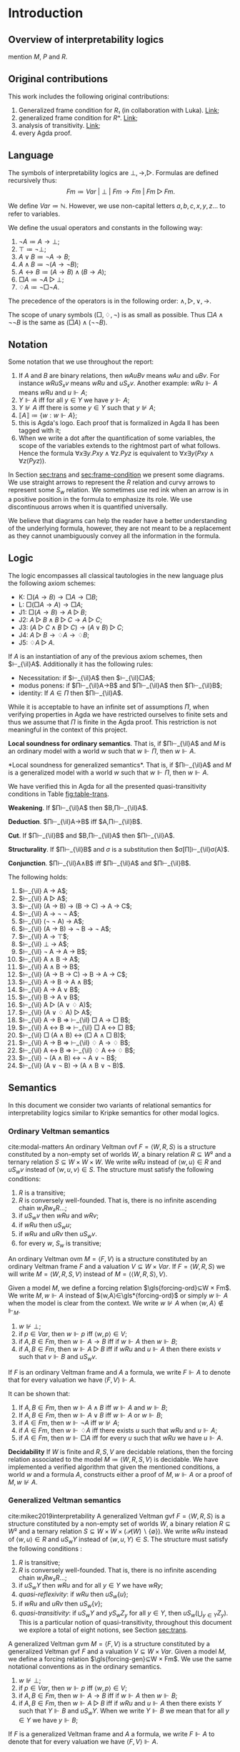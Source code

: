 #+latex_compiler: xelatex
#+lAtEx_class: scrreprt
#+options: H:4
#+options: toc:nil

#+latex_header: \usepackage{hyperref}
#+latex_header: \usepackage{graphicx}
#+latex_header: \usepackage{unicode-math}
#+latex_header: \usepackage{fontspec}
#+latex_header: \usepackage[x11names, table]{xcolor}
#+latex_header: \usepackage[margin=2.5cm]{geometry}
#+latex_header: \usepackage{lmodern}
#+latex_header: \setmonofont{FreeMono}
#+latex_header: \usepackage{cancel}
#+latex_header: \usepackage{amsthm}
#+latex_header: \usepackage{float}
#+latex_header: \usepackage{newunicodechar}
#+latex_header: \usepackage[toc,indexonlyfirst,docdef=restricted]{glossaries-extra}
#+latex_header: \usepackage[style=ieee]{biblatex}
#+latex_header: \usepackage{multicol}

#+latex_header: \bibliography{refs}
#+latex_header: \makeglossaries

#+latex_header: \hypersetup{colorlinks=true,urlcolor=DodgerBlue4,linkcolor=Firebrick4,citecolor=Green4}
#+latex_header: \newcommand{\ie}[0]{i.e.\ }
#+latex_header: \newcommand{\todo}[0]{\textcolor{red}{pending}}
#+latex_header: \newcommand{\pend}[0]{\textcolor{Tomato3}{pending }}
#+latex_header: \newcommand{\red}[1]{\textcolor{red}{#1 }}

#+macro: begindef @@latex:\begin{definition}@@
#+macro: enddef @@latex:\end{definition}@@

#+macro: begincoro @@latex:\begin{corollary}@@
#+macro: endcoro @@latex:\end{corollary}@@

#+macro: beginremark @@latex:\begin{remark}@@
#+macro: endremark @@latex:\end{remark}@@

#+macro: begintheorem @@latex:\begin{theorem}@@
#+macro: endtheorem @@latex:\end{theorem}@@

#+macro: beginlemma @@latex:\begin{lemma}@@
#+macro: endlemma @@latex:\end{lemma}@@

#+macro: beginproof @@latex:\begin{proof}@@
#+macro: endproof @@latex:\end{proof}@@


#+macro: defglossary @@latex:\newglossaryentry{$1}{name=$2,description={$3}}@@
#+macro: defacronym @@latex:\newacronym{$1}{$2}{$3}@@


#+latex_header: \newtheorem{theorem}{Theorem}
#+latex_header: \theoremstyle{definition}
#+latex_header: \newtheorem{corollary}[theorem]{Corollary}
#+latex_header: \theoremstyle{definition}
#+latex_header: \newtheorem{lemma}[theorem]{Lemma}
#+latex_header: \theoremstyle{definition}
#+latex_header: \newtheorem{definition}[theorem]{Definition}
#+latex_header: \theoremstyle{definition}
#+latex_header: \newtheorem{remark}[theorem]{Remark}

#+latex_header: \newglossaryentry{agdaprf}{name={\includegraphics[height=\baselineskip]{img/agda}},description={A proof formalized in Agda}}

#+macro: beginmulticols @@latex:\begin{multicols}{$1}@@
#+macro: endmulticols @@latex:\end{multicols}@@

#+latex_header: \newcommand{\joost}[1]{\textcolor{purple}{\textbf Joost: #1}}
#+latex_header: \newcommand{\jan}[1]{\textcolor{blue}{\textbf Jan: #1}}
#+latex_header: \newcommand{\luka}[1]{\textcolor{green}{\textbf Luka: #1}}
#+macro: joost @@latex:\joost{$1}@@
#+macro: jan @@latex:\jan{$1}@@
#+macro: luka @@latex:\luka{$1}@@

{{{defglossary(gvm,model,Generalized Veltman model)}}}
{{{defglossary(gvf,frame,Generalized Veltman frame)}}}
{{{defglossary(ovf,frame,Ordinary Veltman frame)}}}
{{{defglossary(ovm,model,Ordinary Veltman model)}}}
{{{defglossary(forcing-gen,{\ensuremath{⊩^{gen}_M}},Forcing relation for generalized semantics)}}}
{{{defglossary(forcing-ord,{\ensuremath{⊩^{ord}_M}},Forcing relation for ordinary semantics)}}}
{{{defglossary(choice-set,choice set,Choice set)}}}
{{{defglossary(noetherian,Noetherian,Conversely well-founded relation)}}}
#+latex_header: \newglossaryentry{dependent-pair}{name={dependent pair},description={A pair in which the type of the second component is indexed by the first component}}
#+latex_header: \newglossaryentry{sum type}{name={sum type},description={A disjunction of two ore more types}}
#+latex_header: \newglossaryentry{decidable model}{name={decidable model},description={A model whose forcing relation is decidable}}
#+latex_header: \newglossaryentry{multi decidable model}{name={multi-decidable model},description={A model whose forcing relation is decidable for sets}}
#+latex_header: \newglossaryentry{Rel}{name={\texttt{Rel}},description={Homogeneous relation}}
#+latex_header: \newglossaryentry{REL}{name={\texttt{REL}},description={Heterogeneous relation}}
#+latex_header: \newglossaryentry{Pred}{name={\texttt{Pred}},description={A predicate or a subset}}

#+macro: agda @@latex:\gls{agdaprf}\glsadd{agdaprf}@@
#+latex_header: \newcommand{\prin}[1]{\text{$\mathsf{#1}$}}
#+latex_header: \newcommand{\il}[0]{\text{$\mathsf{IL}$}}
#+latex_header: \newcommand{\kgen}[1]{\text{($\mathsf{#1}$)\textsubscript{gen}}}
# #+latex_header: \newcommand{\kord}[1]{\text{($\mathsf{#1}$)\textsubscript{ord}}}
#+latex_header: \newcommand{\kord}[1]{\text{($\mathsf{#1}$)}}


# Missing monospaced characters
#+latex_header: \setmathfont{XITS Math}
#+latex_header: \newfontfamily{\myfont}{XITS Math}
#+latex_header: \newunicodechar{𝕎}{\makebox[1em]{\myfont𝕎}}
#+latex_header: \newunicodechar{ᵢ}{\makebox[0.5em]{\textsubscript{i}}}
#+latex_header: \newunicodechar{ⱼ}{\makebox[0.5em]{\textsubscript{j}}}
#+latex_header: \newunicodechar{ₖ}{\makebox[0.5em]{\textsubscript{k}}}
#+latex_header: \newunicodechar{ₙ}{\makebox[0.5em]{\textsubscript{n}}}
#+latex_header: \newunicodechar{ₘ}{\makebox[0.5em]{\textsubscript{m}}}
#+latex_header: \newunicodechar{ₗ}{\makebox[0.5em]{\textsubscript{l}}}
#+latex_header: \newunicodechar{⸴}{\makebox[0.5em]{,}}
#+latex_header: \newunicodechar{｛}{\ensuremath{\{}}
#+latex_header: \newunicodechar{｝}{\ensuremath{\}}}
#+latex_header: \setmathfont{Latin Modern Math}

#+latex_header: \newcommand{\horrule}[1]{\rule{\linewidth}{#1}}

\begin{titlepage}
  \begin{center}

    \textsc{\Large Master's thesis to obtain the degree\\ Master in pure and applied logic}
     \\[1.4cm]

    % \horrule{0.5pt} \\[0.4cm]
    { \huge \bfseries Generalized Veltman semantics in Agda \\[0.01cm] }

    \horrule{0.7pt} \\[2cm]
    % \horrule{1.6pt}
    % \sectionlinetwo{black}{87}

    ~\textsc{\LARGE Jan Mas Rovira}

    ~\\[1.2cm]
    \begin{tabular}[!htb]{ll}
    \text{\large Supervised by } &\textsc{\Large Joost J. Joosten} \\
    \text{\large and } &\textsc{\Large Luka Mikec}
    \end{tabular}
    ~\\[6.2cm]

    \begin{figure}[H]
      \centering
      \includegraphics[width=9cm]{img/ub_logo}
    \end{figure}
    \vfill

    \text{\Large Facultat de Filosofia de Barcelona and}\\
    \text{\Large Facultat de Matemàtiques de Barcelona}\\
    {\Large July 2020}

  \end{center}
\end{titlepage}

#+BEGIN_abstract
abstract
#+END_abstract

\newpage

\renewcommand{\abstractname}{Acknowledgements}
#+BEGIN_abstract
thanks
#+END_abstract

\newpage
#+toc: headlines 2
\newpage
* [0/2] Pending                                                    :noexport:
** [0/2] Apply Luka's comments for review 1
   [[file:./jan_thesis_comments_16_06_20.pdf][pdf-link]].
*** TODO Fix drawings
** TODO Apply Luka's comments for review 2
   [[file:./jan_thesis_comments_07_07_2020.pdf][pdf-link]].
* Introduction
** Overview of interpretability logics
   mention $M$, $P$ and $R$.
** Original contributions
   This work includes the following original contributions:
   1. Generalized frame condition for $R₁$ (in collaboration with Luka). [[theorem:R₁][Link]];
   2. generalized frame condition for $Rⁿ$. [[theorem:Rⁿ][Link]];
   3. analysis of transitivity. [[theorem:trans][Link]];
   4. every Agda proof.

** Language
   <<sec:language>> The symbols of interpretability logics are $⊥,→,▷$.
   Formulas are defined recursively thus:
   \[Fm≔Var\ |\ ⊥\ |\ Fm→Fm \ |\  Fm▷Fm.\]

   We define $Var≔ℕ$. However, we use non-capital letters $a,b,c,x,y,z…$ to
   refer to variables.

   We define the usual operators and constants in the following way:

   1. $¬ A ≔ A → ⊥$;
   2. $⊤ ≔ ¬ ⊥$;
   3. $A ∨ B ≔ ¬ A → B$;
   4. $A ∧ B ≔ ¬ (A → ¬ B)$;
   5. $A ↔ B ≔ (A → B) ∧ (B → A)$;
   6. $□ A ≔ ¬ A ▷ ⊥$;
   7. $♢ A ≔ ¬ □ ¬ A$.

   The precedence of the operators is in the following order: $∧,▷,∨,→$.

   The scope of unary symbols ($□,♢,¬$) is as small as possible. Thus $□A∧¬¬B$ is
   the same as $(□A)∧(¬¬B)$.
** Notation
   Some notation that we use throughout the report:
   1. If $A$ and $B$ are binary relations, then $wAuBv$ means $wAu$ and $uBv$.
      For instance $wRuS_xv$ means $wRu$ and $uS_xv$. Another example: $wRu⊩A$
      means $wRu$ and $u⊩A$;
   2. $Y⊩A$ iff for all $y∈Y$ we have $y⊩A$;
   3. $Y⊮A$ iff there is some $y∈Y$ such that $y⊮A$;
   4. $⟦A⟧≔\{w:w⊩A\}$;
   5. {{{agda}}} this is Agda's logo. Each proof that is formalized in Agda
    ll
      has been tagged with it;
   6. When we write a dot after the quantification of some variables, the scope of
      the variables extends to the rightmost part of what follows. Hence the
      formula  $∀x∃y.Pxy∧∀z.Pyz$ is equivalent to $∀x∃y(Pxy∧∀z(Pyz))$.


   In Section [[sec:trans]] and [[sec:frame-condition]] we present some diagrams. We use
   straight arrows to represent the $R$ relation and curvy arrows to represent
   some $S_w$ relation. We sometimes use red ink when an arrow is in a positive
   position in the formula to emphasize its role. We use discontinuous arrows
   when it is quantified universally.

   We believe that diagrams can help the reader have a better understanding of
   the underlying formula, however, they are not meant to be a replacement as
   they cannot unambiguously convey all the information in the formula.

** Logic \il
   <<sec:il>>
   The logic \il{} encompasses all classical tautologies in the new language plus
   the following axiom schemes:
   - K: $□ (A → B) → □ A → □ B$;
   - L: $□ (□ A → A) → □ A$;
   - J1: $□ (A → B) → A ▷ B$;
   - J2: $A ▷ B ∧ B ▷ C → A ▷ C$;
   - J3: $(A ▷ C ∧ B ▷ C) → (A ∨ B) ▷ C$;
   - J4: $A ▷ B → ♢ A → ♢ B$;
   - J5: $♢ A ▷ A$.
   If $A$ is an instantiation of any of the previous axiom schemes, then
   $⊢_{\il}A$. Additionally it has the following rules:
   - Necessitation: if $⊢_{\il}A$ then $⊢_{\il}□A$;
   - modus ponens: if $Π⊢_{\il}A→B$ and $Π⊢_{\il}A$ then $Π⊢_{\il}B$;
   - identity: If $A∈Π$ then $Π⊢_{\il}A$.

   {{{beginremark}}} While it is acceptable to have an infinite set of
   assumptions $Π$, when verifying properties in Agda we have restricted
   ourselves to finite sets and thus we assume that $Π$ is finite in the Agda
   proof. This restriction is not meaningful in the context of this project.
   {{{endremark}}}

   {{{begintheorem}}} *Local soundness for ordinary semantics*. That is, if
   $Π⊢_{\il}A$ and $M$ is an ordinary model with a world $w$ such that $w⊩Π$,
   then $w⊩A$. {{{endtheorem}}} {{{beginproof}}} {{{agda}}} {{{endproof}}}

   {{{begintheorem}}} <<theorem:il-sound>> *Local soundness for generalized
   semantics*. That is, if $Π⊢_{\il}A$ and $M$ is a generalized model with a world
   $w$ such that $w⊩Π$, then $w⊩A$. {{{endtheorem}}}

   {{{beginproof}}} {{{agda}}} We have verified this in Agda for all the presented
   quasi-transitivity conditions in Table [[fig:table-trans]]. {{{endproof}}}

   {{{begintheorem}}} *Weakening*. If
   $Π⊢_{\il}A$ then $B,Π⊢_{\il}A$. {{{endtheorem}}}
   {{{beginproof}}} {{{agda}}} {{{endproof}}}

   {{{begintheorem}}} *Deduction*.
   $Π⊢_{\il}A→B$ iff $A,Π⊢_{\il}B$. {{{endtheorem}}}
   {{{beginproof}}} {{{agda}}} {{{endproof}}}

   {{{begintheorem}}} *Cut*. If
   $Π⊢_{\il}B$ and $B,Π⊢_{\il}A$ then $Π⊢_{\il}A$. {{{endtheorem}}}
   {{{beginproof}}} {{{agda}}} {{{endproof}}}

   {{{begintheorem}}} *Structurality*. If $Π⊢_{\il}B$ and $σ$ is a
   substitution then $σ[Π]⊢_{\il}σ(A)$. {{{endtheorem}}} {{{beginproof}}}
   {{{agda}}} {{{endproof}}}

   {{{begintheorem}}} *Conjunction*. $Π⊢_{\il}A∧B$ iff $Π⊢_{\il}A$ and $Π⊢_{\il}B$.
   {{{endtheorem}}} {{{beginproof}}} {{{agda}}} {{{endproof}}}

   {{{begintheorem}}} The following holds:
    1. $⊢_{\il} A → A$;
    2. $⊢_{\il} A ▷ A$;
    3. $⊢_{\il} (A → B) → (B → C) → A → C$;
    4. $⊢_{\il} A → ¬ ¬ A$;
    5. $⊢_{\il} (¬ ¬ A) → A$;
    6. $⊢_{\il} (A → B) → ¬ B → ¬ A$;
    7. $⊢_{\il} A → ⊤$;
    8. $⊢_{\il} ⊥ → A$;
    9. $⊢_{\il} ¬ A → A → B$;
    10. $⊢_{\il} A ∧ B → A$;
    11. $⊢_{\il} A ∧ B → B$;
    12. $⊢_{\il} (A → B → C) → B → A → C$;
    13. $⊢_{\il} A → B → A ∧ B$;
    14. $⊢_{\il} A → A ∨ B$;
    15. $⊢_{\il} B → A ∨ B$;
    16. $⊢_{\il} A ▷ (A ∨ ♢ A)$;
    17. $⊢_{\il} (A ∨ ♢ A) ▷ A$;
    18. $⊢_{\il} A → B ⇒ ⊢_{\il} □ A → □ B$;
    19. $⊢_{\il} A ↔ B ⇒ ⊢_{\il} □ A ↔ □ B$;
    20. $⊢_{\il} □ (A ∧ B) ↔ (□ A ∧ □ B)$;
    21. $⊢_{\il} A → B ⇒ ⊢_{\il} ♢ A → ♢ B$;
    22. $⊢_{\il} A ↔ B ⇒ ⊢_{\il} ♢ A ↔ ♢ B$;
    23. $⊢_{\il} ¬ (A ∧ B) ↔ ¬ A ∨ ¬ B$;
    24. $⊢_{\il} (A ∨ ¬ B) → (A ∧ B ∨ ¬ B)$.
   {{{endtheorem}}}
   {{{beginproof}}} {{{agda}}}
   {{{endproof}}}

** Semantics
   In this document we consider two variants of relational semantics for
   interpretability logics similar to Kripke semantics for other modal logics.

*** Ordinary Veltman semantics
    {{{begindef}}} <<def:ordinary-frames>> cite:modal-matters An ordinary
    Veltman \gls{ovf} $F=⟨W,R,S⟩$ is a structure constituted by a non-empty set
    of worlds $W$, a binary relation $R⊆W²$ and a ternary relation $S⊆W×W×W$. We
    write $wRu$ instead of $⟨w,u⟩∈R$ and $uS_wv$ instead of $⟨w,u,v⟩∈S$. The
    structure must satisfy the following conditions:

    1. $R$ is a transitive;
    2. $R$ is conversely well-founded. That is, there is no infinite ascending
       chain $w₁Rw₂R…$;
    3. if $uS_wv$ then $wRu$ and $wRv$;
    4. if $wRu$ then $uS_wu$;
    5. if $wRu$ and $uRv$ then $uS_wv$.
    6. for every $w$, $S_w$ is transitive;
    {{{enddef}}}


    {{{begindef}}} An ordinary Veltman \gls{ovm} $M=⟨F,V⟩$ is a structure
    constituted by an ordinary Veltman frame $F$ and a valuation $V⊆W×Var$. If
    $F=⟨W,R,S⟩$ we will write $M=⟨W,R,S,V⟩$ instead of $M=⟨⟨W,R,S⟩,V⟩$. {{{enddef}}}

    {{{begindef}}} <<def:ord-forcing>> Given a model $M$, we define a forcing
    relation $\gls{forcing-ord}⊆W × Fm$. We write $M,w⊩A$ instead of
    $⟨w,A⟩∈\gls*{forcing-ord}$ or simply $w⊩A$ when the model is clear from the
    context. We write $w⊮A$ when $⟨w,A⟩∉⊩_M$.
    1. $w⊮⊥$;
    2. if $p∈Var$, then $w⊩p$ iff $⟨w,p⟩∈V$;
    3. if $A,B∈Fm$, then $w⊩A→B$ iff if $w⊩A$ then $w⊩B$;
    4. if $A,B∈Fm$, then $w⊩A▷B$ iff if $wRu$ and $u⊩A$ then there exists $v$ such
       that $v⊩B$ and $uS_wv$.
    {{{enddef}}}

    If $F$ is an ordinary Veltman frame and $A$ a formula, we write $F⊩A$ to
    denote that for every valuation we have $⟨F,V⟩⊩A$.

    {{{begincoro}}}
    <<coro:ord-semantics>>
    It can be shown that:
    1. If $A,B∈Fm$, then $w⊩A∧B$ iff $w⊩A$ and $w⊩B$;
    1. If $A,B∈Fm$, then $w⊩A∨B$ iff $w⊩A$ or $w⊩B$;
    2. if $A∈Fm$, then $w⊩¬A$ iff $w⊮A$;
    3. if $A∈Fm$, then $w⊩♢A$ iff there exists $u$ such that $wRu$ and $u⊩A$;
    4. if $A∈Fm$, then $w⊩□A$ iff for every $u$ such that $wRu$ we have $u⊩A$.
    {{{endcoro}}}
    {{{beginproof}}}
    {{{agda}}}
    {{{endproof}}}

    {{{begintheorem}}} *Decidability* If $W$ is finite and $R,S,V$ are decidable relations,
    then the forcing relation associated to the model $M≔⟨W,R,S,V⟩$ is decidable.
    {{{endtheorem}}} {{{beginproof}}} {{{agda}}} We have implemented a verified
    algorithm that given the mentioned conditions, a world $w$ and a formula
    $A$, constructs either a proof of $M,w⊩A$ or a proof of $M,w⊮A$. {{{endproof}}}

*** Generalized Veltman semantics
    {{{begindef}}} cite:mikec2019interpretability A generalized Veltman \gls{gvf}
    $F=⟨W,R,S⟩$ is a structure constituted by a non-empty set of worlds $W$, a binary
    relation $R⊆W²$ and a ternary relation $S⊆W×W×(𝒫(W)∖\{∅\})$. We write $wRu$
    instead of $⟨w,u⟩∈R$ and $uS_wY$ instead of $⟨w,u,Y⟩∈S$. The structure must
    satisfy the following conditions :

    1. $R$ is transitive; <<R-trans>>
    2. $R$ is conversely well-founded. That is, there is no infinite ascending
       chain $w₁Rw₂R…$;
    3. if $uS_wY$ then $wRu$ and for all $y∈Y$ we have $wRy$;
    4. /quasi-reflexivity/: if $wRu$ then $uS_w\{u\}$;
    5. if $wRu$ and $uRv$ then $uS_w\{v\}$;
    6. /quasi-transitivity/: if $uS_wY$ and $yS_wZ_y$ for all $y∈Y$, then
       $uS_w\left(⋃_{y∈Y}Z_y\right)$. This is a particular notion of
       quasi-transitivity, throughout this document we explore a total of eight
       notions, see Section [[sec:trans]].
    # 7. $S$ is monotone in the following sense: if $uS_wV⊆Z⊆\{u:wRu\}$ then
    #    $uS_wZ$.
    {{{enddef}}}

    {{{begindef}}}
    <<def:gen-frame>>
    A generalized Veltman \gls{gvm} $M=⟨F,V⟩$ is a structure
    constituted by a generalized Veltman \gls{gvf} $F$ and a valuation $V⊆W×Var$.
    {{{enddef}}}
    {{{begindef}}}
    Given a model $M$, we define a forcing relation $\gls{forcing-gen}⊆W ×
    Fm$. We use the same notational conventions as in the ordinary semantics.
    1. $w⊮⊥$;
    2. if $p∈Var$, then $w⊩p$ iff $⟨w,p⟩∈V$;
    3. if $A,B∈Fm$, then $w⊩A→B$ iff if $w⊩A$ then $w⊩B$;
    4. if $A,B∈Fm$, then $w⊩A▷B$ iff if $wRu$ and $u⊩A$ then there exists $Y$ such
       that $Y⊩B$ and $uS_wY$. When we write $Y⊩B$ we mean that for all $y∈Y$ we
       have $y⊩B$;
    {{{enddef}}}

    If $F$ is a generalized Veltman frame and $A$ a formula, we write $F⊩A$ to
    denote that for every valuation we have $⟨F,V⟩⊩A$.

    {{{begincoro}}} We can show the same results in Corollary [[coro:ord-semantics]]
    for generalized semantics:
    1. If $A,B∈Fm$, then $w⊩A∧B$ iff $w⊩A$ and $w⊩B$;
    1. If $A,B∈Fm$, then $w⊩A∨B$ iff $w⊩A$ or $w⊩B$;
    2. If $A∈Fm$, then $w⊩¬A$ iff $w⊮A$;
    3. If $A∈Fm$, then $w⊩♢A$ iff there exists $u$ such that $wRu$ and $u⊩A$;
    4. If $A∈Fm$, then $w⊩□A$ iff for every $u$ such that $wRu$ we have $u⊩A$.
    {{{endcoro}}}
    {{{beginproof}}}
    {{{agda}}}
    {{{endproof}}}

** Transitivity
   <<sec:trans>> In the literature one can find several semantic requirements
   for the quasi-transitivity condition which we present in the table below. See
   that in definition [[def:gen-frame]] we used Condition (2). Theorem [[theorem:trans]] presents
   some direct implications between them. Theorems [[theorem:il-sound]] and
   [[theorem:trans-extend]] are sufficient to argue that all of them are appropriate
   for proving completeness of \il{}. It is worth mentioning however, that not
   all of them are sufficiently expressive to prove completeness for extensions
   of \il{}.

#+name: fig:table-trans
#+caption: Semantic requirements for quasi-transitivity mentioned in the literature.
#+attr_latex: :align c|l|l :float t :center t :placement [H] :font \small
| Nr. | Semantic requirement for transitivity                                                  | Mentioned in                              |
|-----+----------------------------------------------------------------------------------------+-------------------------------------------|
| (1) | $uS_xY ⇒ ∀ \, \{ Y_y\}_{y∈ Y} \Big((∀\, y∈Y\ yS_xY_y) ⇒ ∃ Z⊆ ⋃_{y∈ Y}Y_y ∧ uS_xZ\Big)$ | how to cite? \cite{joosten2020overview}   |
| (2) | $uS_xY ⇒ ∀ \, \{ Y_y\}_{y∈ Y} \Big((∀\, y∈Y\ yS_xY_y) ⇒ uS_x⋃_{y∈ Y}Y_y\Big)$          | Verbrugge '92 \cite{Verbrugge}            |
| (3) | $uS_xY ⇒ ∃\, y∈Y\, ∀ Y'(yS_xY' ⇒ ∃ \, Y''{⊆}Y' ∧ uS_xY'')$                             | \cite{joosten2020overview}                |
| (4) | $uS_xY ⇒ ∃\, y∈Y\, ∀ Y'(yS_xY' ⇒ uS_xY')$                                              | Joosten '98 \cite{joosten-master}         |
| (5) | $uS_xY ⇒ ∀\, y∈Y\, ∀ Y'(yS_xY' ⇒ ∃ \, Y''{⊆}Y' ∧ uS_xY'')$                             | \cite{joosten2020overview}                |
| (6) | $uS_xY ⇒ ∀\, y∈Y\, ∀ Y'(yS_xY' ⇒ uS_xY')$                                              | Verbrugge '92 \cite{Verbrugge}            |
| (7) | $uS_xY ⇒ ∀\, y∈Y\, ∀ Y'(yS_xY'\wedge y∉Y' ⇒ ∃ \, Y''{⊆}Y'\ uS_xY'')$                   | \cite{joosten2020overview}                |
| (8) | $uS_xY ⇒ ∀\, y∈Y\, ∀ Y'(yS_xY'\wedge y∉Y' ⇒ uS_xY')$                                   | Goris, Joosten '09 \cite{a-new-principle} |

   #+caption: Diagrams for conditions 2, 4 and 6.
   #+name: fig:diagrams-transitivity
   #+attr_latex: :float t :width 0.9\textwidth :placement [H]
   [[file:img/trans-2-4-6.pdf]]

# I NOW SEE THAT THE TABLE IN YOUR SECTION 1.6 HAS BEEN UPDATED IN OUR PAPER

# OF COURSE, YOU SHOULD ADAPT IT TO YOUR THESIS.
# SHORTLY WE WILL PUT IT ON THE ARXIV SO THAT YOU CAN INCLUDE A REFERENCE



 # All of the presented quasi-transitivity requirements are adequate for proving
 # IL soundness and completeness. For soundness it is routine to check that every
 # instantiation of $J2$ holds. For the completeness part it is enough to see that
 # any ordinary Veltman model $M=⟨W,R,S,V⟩$ can be transformed into a generalized
 # Veltman model $M'=⟨W,R,S',V⟩$ where $S'≔\{⟨w,x,\{y\}⟩:⟨w,x,y⟩∈S\}$ and see that
 # $M'$ has the same truth value as $M$. This has been verified in Agda.

 {{{begintheorem}}} <<theorem:trans>> Let $F$ be a generalized Veltman frame. Let
 \[M≔∀w,u,V,Z(uS_wV⊆Z⊆\{u:wRu\}⇒uS_wZ)\] represent the monotonicity condition. The
 following implications hold.

 The first item should be read as $F⊨M∧(1)→(2)$.

 {{{beginmulticols(3)}}}

   1. $M ∧ (1) ⇒ (2)$
   2. $(2) ⇒ (1)$
   3. $M ∧ (3) ⇒ (4)$
   4. $(4) ⇒ (3)$
   5. $(5) ⇒ (1)$
   6. $M ∧ (5) ⇒ (2)$
   7. $(5) ⇒ (3)$
   8. $M ∧ (5) ⇒ (4)$
   9. $M ∧ (5) ⇒ (6)$
   10. $(5) ⇒ (7)$
   11. $M ∧ (5) ⇒ (8)$
   12. $(6) ⇒ (1)$
   13. $M ∧ (6) ⇒ (2)$
   14. $(6) ⇒ (3)$
   15. $(6) ⇒ (4)$
   16. $(6) ⇒ (5)$
   17. $(6) ⇒ (7)$
   18. $(6) ⇒ (8)$
   19. $M ∧ (7) ⇒ (8)$
   20. $(8) ⇒ (7)$

 {{{endmulticols}}} {{{endtheorem}}}

 {{{beginproof}}}
 {{{agda}}}
 {{{endproof}}}

 {{{begintheorem}}} <<theorem:trans-extend>> Given an ordinary Veltman model
 $M=⟨W,R,S,V⟩$ we can find some generalized Veltman model $M'=⟨W,R,S',V⟩$, where
 we can replace our notion of quasi-transitivity by any of the Conditions
 $(i)∈\{1,…,8\}$. Furthermore, for every world $w$ and formula $A$:
 \[M,w⊩A⇔M',w⊩A.\] {{{endtheorem}}}

 {{{beginproof}}} We prove it for the quasi-transitivity Condition (2) (the rest
 can be proven in the same way). Let $M=⟨W,R,S,V⟩$ be an ordinary model. Let
 $M'≔⟨W,R,S',V⟩$ with $S'$ defined thus: \[S'≔\{⟨w,x,\{y\}⟩:⟨w,x,y⟩∈S\}.\] It is
 easy to observe that $M'$ satisfies conditions 1--5 from definition
 [[def:gen-frame]]. It is also easy to see that it satisfies quasi-transitivity (2).
 We show that they force the same formulas by induction on the complexity of the
 formula. The only interesting case is $A▷B$.
   - Assume $M,w⊩A▷B$ and that for some $x$ we have $wRx⊩A$. It follows that
     there exists some $y$ such that $xS_wy⊩B$. By definition of $M'$ we have
     $xS'_w\{y\}$ and also $\{y\}⊩B$, therefore $M',w⊩A▷B$.
   - Assume $M,w⊮A▷B$, then there exists some $x$ such that $wRx⊩A$ and
     $∀y(xS_wy⇒y⊮B)$. It is obvious that for $M'$ we have $∀y(xS'_w\{y\}⇒y⊮B)$
     and also $∀Y(xS'_wY⇒Y⊮B)$, which is the required property.
 {{{endproof}}}

** Monotonicity
   Consider the following monotonicity condition:

  #+begin_center
    if $uS_wV⊆Z⊆\{v:wRv\}$ then $uS_wZ$.
  #+end_center

  {{{begintheorem}}} <<theorem:mono>> Let $F=⟨W,R,S⟩$ be a generalized Veltman
  frame with quasi-transitivity $(i)∈\{1,…,8\}$. Let $F'=⟨W,R,S'⟩$ where $S'$ is
  the monotone closure of $S$:

  \[S'≔\{⟨w,x,Y'⟩ : ⟨w,x,Y⟩∈S, Y⊆Y'⊆\{u:wRu\}\}.\]

  Then $F'$ is a generalized Veltman frame satisfying quasi-transitivity
  Condition (2). Furthermore, let $V$ be an arbitrary valuation and $A$ an
  arbitrary formula. Let $M≔⟨F,V⟩$ and $M'≔⟨F',V⟩$. We have that for every world
  $w$: \[M,w⊩A⇔M',w⊩A.\] {{{endtheorem}}}


  {{{beginproof}}} {{{agda}}}

  We check conditions listed in definition [[def:gen-frame]].
  - Conditions 1 and 2 are clear since $R$ is unchanged;
  - Condition 3 follows from the fact that in the definition of $S'$ we require
    $Y'⊆\{u:wRu\}$;
  - for Conditions 4 and 5 observe that $S⊆S'$. Then, since these conditions hold for
    $F$ they also hold for $F'$;
  - for quasi-transitivity Condition (2) assume that $uS'_xY'$ and that for
    every $y'∈Y'$ we have $y'S'_xΥ_{y'}$. We need to show that
    $uS'_x⋃_{y'∈Y'}Υ_{y'}$. By definition of $S'$ it follows that there exists
    $Y⊆Y'$ such that $uS_xY$, furthermore, for every $y'∈Y'$ we have that there
    exists $f(Υ_{y'})⊆Υ_{y'}$ such that $y'S_xf(Υ_{y'})$. From $Y⊆Y'$ it follows
    that for all $y∈Y$ there exists $f(Υ_{y})⊆Υ_{y}$ such that $yS_xf(Υ_{y})$.
    Then by (2) for $F$ it follows that $uS_x⋃_{y∈Y}f(Υ_{y})$. Then see that
    $⋃_{y∈Y}f(Υ_{y})⊆⋃_{y'∈Y'}Υ_{y'}$. It remains to show
    $⋃_{y'∈Y'}Υ_{y'}⊆xR\{u:xRu\}$. Consider some $u$ such that there is some
    $y'∈Y'$ with $u∈Υ_{y'}$. By assumption we have $y'S'_xΥ_{y'}$ and thus
    $xRu$.
  To show $M,w⊩A⇔M',w⊩A$ we proceed by induction on $A$. The only
  interesting case is $A▷B$.
  - Assume that $M,w⊩A▷B$ and that there is some world $x$ such that $wRx$ and
    $M',x⊩A$. By IH we have $M,x⊩A$, so there exists some $Y$ such that $xS_wY$
    and $M,Y⊩B$. By IH we have $M',Y⊩B$ and by definition of $S'$ it follows
    that $xS'_wY$, therefore $M',w⊩A▷B$.
  - Assume that $M,w⊮A▷B$. It follows that there is some $x$ such that $wRx$,
    $M,x⊩A$ and $(⋆)\ ∀Y(xS_wY⇒M,Y⊮B)$. We want to prove that
    $∀Y'(xS'_wY'⇒M',Y'⊮B)$. Assume that for some $Y'$ we have $xS'_wY'$. By
    definition of $S'$ it follows there exists some $Y$ such that $Y⊆Y'$ and
    $xS_wY$. Hence by $(⋆)$ we have that $M,Y⊮B$ and thus there exists $y∈Y$
    such that $M,y⊮B$. By IH we get that $M',y⊮B$ and since $y∈Y⊆Y'$ we have
    $Y'⊮B$, so $M',w⊮A▷B$.
  {{{endproof}}}

  As we see in Theorem [[theorem:mono]] taking the monotone closure of each $S_w$ does not
  change the forcing relation and the resulting frame satisfies quasi-transitivity
  Condition (2).

  # The previous lemma allows us to safely assume that monotonicity is a condition
  # for a Veltman frame with quasi-transitivity (2).

  {{{beginremark}}} Taking the monotone closure of each $S_w$ is essentially
  different than assuming that each $S_w$ is monotone by definition of the
  frame, as then the forcing relation may change. In the following example we
  present a generalized Veltman model with Condition (8) that showcases such
  behaviour.

   #+caption: Example frame: $wRv_0,wRv_1,wRv_2,wRv_3$, $v_0S_w\{v_1\}$, $v_2S_w\{v_3\}$.
   #+name: fig:example-trans
   #+attr_latex: :float t :width 0.28\textwidth :placement [H]
   [[file:img/example.pdf]]

  Let $M$ be a model based on the frame displayed[fn::In the figure we do not
  show the $S_w$ relations required by quasi-reflexivity for clarity.] in figure
  [[fig:example-trans]] such that $⟦p⟧ = \{v_0\}$, $⟦q⟧ = \{v_2\}$. We see that
  $w⊩¬(p ▷ q)$ as $p$ is only true in $v_0$ and we only have $v_0S_w\{v_1\}$ and
  $v_0S_w\{v_0\}$ (by quasi-reflexivity) with $v_0⊮q$ and $v_1⊮q$. If we take
  the monotonic closure of $S$ we have $v_0S_w \{v_1, v_2\}$ and by
  quasi-transitivity (8) we get $v_0S_w \{v_3\}$ and consequently $w⊩¬(p ▷ q)$
  is no longer true.

  {{{endremark}}}

* Generalized vs ordinary models
  In this section we discuss how we can transform an ordinary model into a
  generalized model and vice versa. Of course, we want the transformation to
  maintain the forcing relation associated with the models.

  In Section [[sec:ord-to-gen]] we see a straightforward transformation from an
  ordinary Veltman model into a generalized Veltman model. In Section
  [[sec:verbrugge]] we see an involved transformation from a generalized model into
  an ordinary model. This transformation is due to Verbrugge and was described
  in cite:Verbrugge. The proof was originally described to work with
  quasi-transitivity Condition (6). We have slightly improved the result by
  showing that the same transformation also works for Conditions (3), (4) and
  (5). In Section [[sec:gen-to-ord-luka]] we show a transformation that achieves the
  same as Verbrugge's transformation but it is much simpler. This transformation
  was suggested by Luka Mikec during online correspondence.

** From ordinary to generalized
   <<sec:ord-to-gen>>
** From generalized to ordinary (Verbrugge)
   <<sec:verbrugge>>
   In this section we proof that given a generalized Veltman model that satisfies
   a certain property, we can build an ordinary Veltman model with the same
   associated forcing relation. For the rest of this section we fix a generalized
   Veltman model $M≔⟨W, R, S, V⟩$.

   We define an ordinary Veltman model $M'≔⟨W',R',S',V'⟩$ where
   \begin{flalign*}
   W'≔&\{⟨x,A⟩:A⊆W^2, \\ &(W1)\ ∀⟨u,v⟩∈A\ ∃Y(xS_uY,v∈Y), \\
   & (W2)\ ∀uV(xS_uV⇒∃v∈V(⟨u,v⟩∈A)\}; \\
   R'≔&\{⟨⟨x,A⟩,⟨y,B⟩⟩ : xRy,∀wz(wRx⇒⟨w,z⟩∈B⇒⟨w,z⟩∈A)\}; \\
   S'≔&\{⟨⟨w,C⟩,⟨x,A⟩,⟨y,B⟩⟩ : ⟨w,C⟩R'⟨x,A⟩,⟨w,C⟩R'⟨y,B⟩, ∀v(⟨w,v⟩∈B⇒⟨w,v⟩∈A) \}; \\
   V'≔&\{⟨⟨x, A⟩,var⟩: ⟨x,var⟩∈V, ⟨x,A⟩∈W'\}.
   \end{flalign*}

   {{{beginlemma}}}
   The structure $⟨W',R',S',V'⟩$ is an ordinary Veltman model.
   {{{endlemma}}}
   {{{beginproof}}}
   {{{agda}}} It is routine to check that all the requirement are satisfied.
   {{{endproof}}}

   Let the conditions $(C_0)$ and $(C_1)$ be defined thus:
   \begin{flalign*}
   (C₀)&≔∀wxV.xS_wV⇒∃y∈V.∀bV'.yS_bV'⇒∃v∈V'. (b=w ⇒ xS_b\{v\}), (bRw ⇒ wS_b\{v\}); \\
   (C₁)&≔∀wbxV.wRx⇒xS_bV⇒∃v∈V.xS_b\{v\},(bRw⇒wS_b\{v\}).
   \end{flalign*}
   {{{begintheorem}}}
   If $M$ satisfies both conditions $(C_0)$ and $(C_1)$ then
   for any world $⟨w,C⟩∈W'$ and formula $D$:
   \[w⊩D⇔⟨w,C⟩⊩D\]
   {{{endtheorem}}}
   {{{beginproof}}} {{{agda}}}
   We proceed by induction on the formula. We only consider the
   case $D▷E$ as the other cases are easy.
   - \boxed{⇒} Assume $w⊩D▷E$ and let $C$ be such that $⟨w,C⟩∈W'$. We
     want to prove $⟨w,C⟩⊩D▷E$. Assume that for some $⟨x,A⟩∈W'$ we have
     $⟨w,C⟩R'⟨x,A⟩⊩D$. By IH it follows that $x⊩D$ and hence there exists $V$
     such that $xS_wV⊩E$. By $(C_0)$ there is some $y∈V$ such that

     #+name: eq:verb-y-cond
     \begin{equation}
     ∀bV'.yS_bV'⇒∃v∈V'. (b=w ⇒ xS_b\{v\}), (bRw ⇒ wS_b\{v\})
     \end{equation}

     We proceed by showing that there is some $B$ such that
     $⟨x,A⟩S'_{⟨w,C⟩}⟨y,B⟩$. Let $B$ be defined thus:
     \[B≔\{⟨u,v⟩: ∃Y.yS_uY,v∈Y,(u=w⇒⟨w,v⟩∈A),(uRw⇒⟨u,v⟩∈C)\}\]

     To show $⟨y,B⟩∈W'$ we need to prove that $(W1)$ and $(W2)$ hold. The
     condition $(W1)$ follows immediately from the definition of $B$. To show
     $(W2)$ assume that for some $b$ and $V$ we have $yS_bV$. We need to see that
     there exists $v∈V$ such that $⟨b,v⟩∈B$. From $yS_bV$ and [[eq:verb-y-cond]] we
     get that there exists $v∈V'$ such that
     \begin{flalign}
     b=w &⇒ xS_b\{v\} \label{eq:verb-b=w}, \\
     bRw &⇒ wS_b\{v\} \label{eq:verb-2}
     \end{flalign}
     To show that $⟨b,v⟩∈B$ we first see that $b=w⇒⟨w,v⟩∈A$. Assume $b=w$, then
     by \ref{eq:verb-b=w} it follows that $xS_b\{v\}$ and therefore by condition
     $(W2)$ for $A$ it follows $⟨b,v⟩∈A$. We proceed likewise and use
     \ref{eq:verb-2} to show $bRw⇒⟨b,v⟩∈C$. This concludes the proof that
     $⟨y,B⟩∈W'$.

     We now check the conditions for $⟨x,A⟩S'_{⟨w,C⟩}⟨y,B⟩$. We already have
     $⟨w,C⟩R'⟨x,A⟩$ by assumption. To see that $⟨w,C⟩R'⟨y,B⟩$ we first observe
     that $wRy$ holds since $xS_wV$ and $y∈V$. Then assume that for some $b,z$ we
     have $bRw$ and $⟨b,z⟩∈B$. Then from the definition of $B$ it follows that
     $⟨b,z⟩∈C$. The condition $∀v(⟨w,v⟩∈B⇒⟨w,v⟩∈A)$ follows immediately from the
     definition of $B$.

     Finally, since $V⊩E$ and $y∈V$ we have $y⊩E$ and thus by IH it follows that
     $⟨y,B⟩⊩E$.

   - \boxed{⇐} We proceed by contraposition. Assume $w⊮D▷E$, then there exists
     $x$ such that $wRx$ and
     #+name: eq:verb-neg
     \begin{equation}
     ∀Y(vS_wY⇒∃y∈Y(y⊮E)).
     \end{equation}

     Let $A$ be defined thus:
     \[A≔ \{⟨b,v⟩:(∃Y.xS_bY,v∈Y),(b=w⇒M,v⊮E),(bRw⇒⟨b,v⟩∈C)\}.\]

     We first show that $⟨x,A⟩∈W'$. Condition $(W1)$ follows directly from the
     definition of $A$. To show that $(W2)$ holds assume that for some $b$ and
     $V$ we have $xS_bV$. We need to see that for some $v∈V$ we have $⟨b,v⟩∈A$.
     Since $wRx$ and $xS_bV$ it follows from condition $(C_1)$ that there exists
     $v∈V$ such that
     \begin{flalign}
     &xS_b\{v\}, \label{eq:verb-neg-b=w} \\
     bRw⇒&wS_b\{v\}. \label{eq:verb-neg-bRw}
     \end{flalign}
     The first condition to show $⟨b,v⟩∈A$, namely that $∃Y.xS_bY,v∈Y$, is met
     trivially. For the next condition assume $b=w$, then see that we have
     $xS_w\{v\}$ by \ref{eq:verb-neg-b=w} and thus by [[eq:verb-neg]] it follows that
     $v⊮E$. For the remaining condition assume $bRw$, then by \ref{eq:verb-neg-bRw} we
     have $wS_b\{v\}$ and thus by $(W2)$ for $C$ we have $⟨b,v⟩∈C$. Therefore we
     conclude $⟨b,v⟩∈A$ and thus $⟨x,A⟩∈W'$.

     To see that $⟨w,C⟩R'⟨x,A⟩$ we already have $wRx$ by assumption. The
     remaining condition, $∀bz(bRx⇒⟨b,z⟩∈A⇒⟨b,z⟩∈C)$, follows directly from the
     definition of $A$.

     Since $x⊩D$, it follows from the IH that $⟨x,A⟩⊩D$.

     Lastly, assume that for some $⟨y,B⟩∈W'$ we have $⟨x,A⟩S'_{⟨w,C⟩}⟨y,B⟩$. By
     definition of $S'$ we have $xS_wy$ and thus $wRy$. By quasi-reflexivity of
     $S$ we then have $yS_w\{y\}$ and thus by $(W2)$ for $B$ we have $⟨w,y⟩∈B$.
     By definition of $S'$ we also have that $∀v(⟨w,v⟩∈B⇒⟨w,v⟩∈A)$, hence
     $⟨w,y⟩∈A$. By definition of $A$ it follows that $y⊮E$ and by IH we have
     $⟨y,B⟩⊮E$, which concludes the proof.
   {{{endproof}}}

   {{{begintheorem}}} If a generalized Veltman frame satisfies
   quasi-transitivity Condition 3, 4, 5 or 6, then it satisfies conditions
   $(C_0)$ and $(C_1)$. {{{endtheorem}}}

   {{{beginproof}}} {{{agda}}} Here we prove the property for a generalized
   Veltman frame satisfying quasi-transitivity Condition 3. Conditions 4, 5 and 6
   imply Condition 3 as shown in Theorem [[theorem:trans]].

   Assume $F$ is a generalized Veltman frame satisfying quasi-transitivity
   Condition 3.
   It is easy to observe that the following property holds:
   #+name: eq:verb-trans-prop
   \begin{equation}
   uS_xY ⇒ ∃\, y∈Y\, ∀ z(yS_x\{z\} ⇒ uS_x\{z\}).
   \end{equation}
   - \boxed{(C₀)} Assume that for some $w,x,V$ we have $xS_wV$. Then by
     [[eq:verb-trans-prop]] there is some $y∈V$ such that
     #+name: eq:verb-trans-y
     \begin{equation}
      ∀ z(yS_w\{z\} ⇒ xS_w\{z\}).
     \end{equation}

     Now assume that for some $b,V'$ we have $yS_bV'$. It follows by
     [[eq:verb-trans-prop]] that there is some $v∈V'$ such that
     #+name: eq:verb-trans-v
     \begin{equation}
      ∀ z(vS_b\{z\} ⇒ yS_b\{z\}).
     \end{equation}
     Assume that $b=w$, we need to see that $xS_b\{v\}$. From $xS_wV$ and $y∈V$
     it follows that $wRy$. Then by quasi-reflexivity we have $yS_w\{y\}$ and by
     [[eq:verb-trans-y]] we get $xS_w\{v\}$ which is the same as $xS_b\{v\}$. Assume
     that $bRw$, we need to see that $wS_b\{v\}$. From $bRwRy$ we have
     $wS_b\{y\}$ and from property [[eq:verb-trans-prop]] we get
     #+name: eq:verb-trans-Sbyz
     \begin{equation}
     ∀z(yS_b\{z\}⇒wS_b\{z\}).
     \end{equation}
     Then since $yS_bV'$ and $v∈V'$ we have $bRv$ so by quasi-reflexivity we have
     $vS_b\{v\}$. Finally by [[eq:verb-trans-v]] we get $yS_b\{v\}$ and by
     [[eq:verb-trans-Sbyz]] we get $wS_b\{v\}$.
   - \boxed{(C_1)} Assume that for some $w,b,x,V$ we have $wRxS_bV$.
     By [[eq:verb-trans-prop]] it follows that there is some $v∈V$ such that
     #+name: eq:verb-trans-SbxV
     \begin{equation}
      ∀z(vS_b\{z\} ⇒ xS_b\{z\}).
     \end{equation}
     We first see that $xS_b\{v\}$. From $xS_bV$ and $v∈V$ we get $bRv$ and by
     quasi-reflexivity we get $vS_b\{v\}$. Then by [[eq:verb-trans-SbxV]] we have
     $xS_b\{v\}$. Assume $bRw$, we need to see $wS_b\{v\}$. By quasi-reflexivity
     we get $vS_b\{v\}$ and by [[eq:verb-trans-SbxV]] we get $xS_b\{v\}$. By $bRwRx$
     we get $wS_b\{x\}$ and thus by [[eq:verb-trans-prop]] we have
     #+name: eq:verb-Sbwx
     \begin{equation}
     ∀z(xS_b\{z\}⇒wS_b\{z\}).
     \end{equation}
     Finally by $xS_b\{v\}$ and [[eq:verb-Sbwx]] we get $wS_b\{v\}$.
   {{{endproof}}}
** From generalized to ordinary (Luka)
   <<sec:gen-to-ord-luka>>

   I tried reconstructing the remainder of Mladen's proof and got stuck on
   another issue. Instead of trying to fix it, I started playing with another
   formulation of the same (or similar) construction which I think is much more
   convenient:

   For every $u S_w V$ and $v \in V$, put $u_{(w, v)} S_w \{v\}$,
   where $u_{(w, v)}$ is a fresh world that inherits transitions that the world
   $u$ was a part of. The construction should be performed recursively, starting
   with R-leaves $w$, then proceeding with their direct R-ancestors etc. Finally,
   remove all transition $u S_w V$ where $|V| > 1$.

   Unless I'm missing something, it is almost obvious that this preserves truth
   values. There are details to be spelled out though, for example what does
   $u_{(w, v)}$ inherit exactly (it shouldn't be too hard, I actually did
   something similar in the old version of the IL complexity paper).

* Frame conditions
  <<sec:frame-condition>> An interpretability principle is a schema of modal
  formulas that carries some special significance.

  {{{joost(OF COURSE\, YOU WILL NEED SOME GENERAL BACKGROUND. WHAT DOES FRAME
  VALIDITY MEAN\, WHAT ARE FRAME CONDITIONS\, ETC.)}}}

  In this section we present a number of principles in conjunction with their
  respective frame conditions for ordinary semantics as well as generalized
  semantics.
** The principle \prin{M}
   The \prin{M} principle reads as follows:
   \[A ▷ B → (A ∧ □ C) ▷ (B ∧ □ C).\]

   # {{{joost(AT SOME STAGE YOU SHOULD BE GIVING CONTEXT HERE. WHEN WAS THE
   # PRINCIPLE INTRODUCED AND BY WHOM. ALSO\, WHY IS IT IMPORTANT\, ETC.)}}}

   The \prin{M} principle is coined after Franco Montagna because the principle
   appeared during discussions between Franco Montagna and Albert Visser about
   interpretability logic (cite:bilkova2009interpretability).

   The theorems of $\textsf{ILM}$ are the set of interpretability principles
   that are always provable in theories which are $Σ_1$ sound, have full
   induction and prove consistency of any of its finite subsystems
   (cite:visser1997overview,joosten2020overview). An example of such theory is
   $\textsf{PA}$.
*** Ordinary semantics
   The frame condition for \prin{M} for ordinary semantics, which we write as $\kord{M}$,
   reads as follows:
   \[∀w,x,y,z(xS_w yRz ⇒ xRz).\]

   #+caption: Ordinary frame condition for \prin{M}.
   #+name: fig:ord-M-condition
   #+attr_latex: :float t :width 0.20\textwidth :placement [H]
   [[file:img/M-ord.pdf]]

   {{{begintheorem}}} For any ordinary frame $F$, we have that $F$ satisfies the
   $\kord{M}$ condition iff any model based on $F$ forces every instantiation of the \prin{M}
   principle. In symbols:

   \[F ⊨ \kord{M} ⇔ F ⊩ M.\] {{{endtheorem}}}

   {{{beginproof}}}
   {{{agda}}}
   - \boxed{⇒} Let $M$ be a model based on $F$ and let $w$ be any world. Assume
     that $w⊩A▷B$ and that there is a world $x$ such that $wRx$ and $x⊩A∧□C$.
     Our aim is to find a world $z$ such that $xS_wz⊩B∧□C$. Since $wRx⊩A$ and
     $w⊩A▷B$ there is a world $z$ such that $xS_wz⊩B$. We now show that $z⊩□C$.
     Consider an arbitrary $u$ such that $zRu$. By the frame condition it
     follows that $xRu$ and we know $x⊩□C$ hence $u⊩C$ and thus $z⊩□C$. Hence
     $z$ is the desired world.

   - \boxed{⇐} Let $a,b,c∈Var$, assume $F⊩a▷b→(a∧□c)▷(b∧□c)$. Assume also that
     for some $x,w,u$ we have $xS_wzRu$. Our goal is to prove $xRu$. Consider a
     model such that the following holds.
     \begin{flalign*}
     ⟦a⟧ &= \{x\}; \\
     ⟦b⟧ &= \{z\}; \\
     ⟦c⟧ &= \{v:xRv\}.
     \end{flalign*}
     We observe that $w⊩a▷b$ because $a$ is only forced in $x$ and we have
     $xS_wz⊩b$. Then it follows that $w⊩(a∧□c)▷(b∧□c)$. It is easy to observe
     that $x⊩a∧□c$, furthermore we have that by the definition of an ordinary frame
     $xS_wz⇒wRx$, hence $wRx$ and thus there must exist some $v$ such that
     $xS_wv⊩b∧□c$. Since $b$ is only true in $z$ it must be $z⊩b∧□c$. Then,
     because $zRu$ we have $u⊩c$, therefore $xRu$.
   {{{endproof}}}

*** Generalized semantics
   The frame condition for \prin{M} for generalized semantics, which we write as
   $\kgen{M}$, reads as follows:

   \[ ∀w,x,V(xS_wV⇒ ∃V'⊆V(xS_wV',∀v'∈V'∀z(v'Rz⇒xRz))).\]


   #+caption: Generalized frame condition for \prin{M}.
   #+name: fig:gen-M-condition
   #+attr_latex: :float t :width 0.20\textwidth :placement [H]
   [[file:img/wip.png]]

   {{{begintheorem}}} For any generalized frame $F$, we have that $F$ satisfies the
   $\kgen{M}$ condition iff any model based on $F$ forces every instantiation of
   the \prin{M} principle. In symbols:

   \[F ⊨ \kgen{M} ⇔ F ⊩ M.\] {{{endtheorem}}}

   {{{beginproof}}}
   {{{agda}}}
   - \boxed{⇒} Let $M$ be a model based on $F$ and let $w$ be any world. Assume
     that $w⊩A▷B$ and that there is a world $x$ such that $wRx$ and $x⊩A∧□C$.
     Our aim is to find a set $Z$ such that $xS_wZ⊩B∧□C$. Since $wRx⊩A$ and
     $w⊩A▷B$ there is set $Z$ such that $xS_wZ⊩B$. Then by the $\kgen{M}$
     condition it follows that there is a set $Z'⊆Z$ such that $xS_wZ'$ and
     $∀v∈Z'∀z(vRz⇒xRz)$. Now we show $Z'⊩□C$. Let $v∈Z'$ and $u$ such that
     $vRu$, by the condition above it follows $xRu$ and since $x⊩□C$ we have
     $u⊩C$. Hence $Z'$ is the desired set.
   - \boxed{⇐} Let $a,b,c∈Var$ and assume $F⊩a ▷ b → (a ∧ □ c) ▷ (b ∧ □ c)$ and
     $uS_wV$. Consider a model satisfying the following
     \begin{flalign*}
     ⟦a⟧ &= \{u\}; \\
     ⟦b⟧ &= V; \\
     ⟦c⟧ &= \{v:uRv\}.
     \end{flalign*}
     We see that $w⊩a▷b$ since $a$ is only true in $u$ and we have $uS_wV⊩b$. It
     follows that ${w⊩(a ∧ □ c)▷(b∧□c)}$. It is easy to see that $u⊩a∧□c$, hence
     there must exist $V'$ such that $uS_wV'⊩b∧□c$. Clearly $V'⊆V$ since $b$ is
     forced exactly in $V$. Now let $v',z$ such that $v'∈V'$ and $v'Rz$. Since
     $v'⊩□c$, then $z⊩c$ and thus $uRz$. Therefore $V'$ is the desired set.
   {{{endproof}}}
** The principle \prin{M₀}
   The \prin{M₀} principle reads as follows:
   \[A ▷ B → ♢ A ∧ □ C ▷ B ∧ □ C.\]

*** TODO Ordinary semantics
    {{{jan(update drawing)}}}

    The $\kord{M₀}$ condition reads as follows:
    # \[∀w,x,y,z(wRxRyS_wz⇒xS_wz,∀u(zRu⇒xRu)).\]
    \[∀w,x,y,z(wRxRyS_wz⇒∀u(zRu⇒xRu)).\]

   #+caption: Ordinary frame condition for \prin{M₀}.
   #+name: fig:M_0-ord
   #+attr_latex: :float t :width 0.25\textwidth :placement [H]
   [[file:img/M_0-ord.pdf]]

    {{{begintheorem}}} For any ordinary frame $F$, we have that $F$ satisfies the
    $\kord{M₀}$ condition iff any model based on $F$ forces every instantiation of
    the \prin{M₀} principle. In symbols:

    \[F ⊨ \kord{M₀} ⇔ F ⊩ M₀.\] {{{endtheorem}}}

    {{{beginproof}}}
    {{{agda}}}
    - \boxed{⇒} Let $M$ be a model based on $F$ and let $w$ be any world. Assume
      that $w⊩A▷B$ and that there exists some $x$ such that $wRx⊩ ♢ A ∧ □ C$. It
      follows that there exists some world $y$ such that $xRy⊩A$, then since
      $wRy$ and $w⊩A▷B$ there exists a world $z$ such that $yS_wz⊩B$. Observe
      that from $wRxRy$ it follows that $xS_wy$ and by transitivity of $S_w$ and
      $yS_wz$ we get $xS_wz$. It remains to show $z⊩□C$. Consider some world $u$
      such that $zRu$, then by the $\kord{M₀}$ condition we have that
      $∀u(zRu⇒xRu)$ and thus it follows that $xRu$ and since $x⊩□C$ we also have
      $u⊩C$.
    - \boxed{⇐} Let $a,b,c∈Var$ and assume $F⊩a ▷ b → (♢ a ∧ □ c) ▷ (b ∧ □ c)$ and
      assume that for some $w,x,y,z$ we have $wRxRyS_wz$. Consider a model based
      on $F$ such that the following holds:
      \begin{flalign*}
      ⟦a⟧ &= \{y\}; \\
      ⟦b⟧ &= \{z\}; \\
      ⟦c⟧ &= \{v:xRv\}.
      \end{flalign*}
      Observe that $w⊩a▷b$ since $a$ is forced only in $y$ and we have $yS_wz⊩b$.
      It follows that $w⊩(♢ a ∧ □ c) ▷ (b ∧ □ c)$. Clearly $x⊩♢a∧□c$, hence there
      must exist some world $v$ such that $xS_wv⊩b∧□c$ but since $b$ is only
      forced in $z$ we have $z=v$ and thus $xS_wz$. To prove the remaining
      implication let $u$ such that $zRu$, then $u⊩c$ and thus $xRu$.
    {{{endproof}}}

*** Generalized semantics
    The $\kgen{M₀}$ condition reads as follows:
    \[∀w,x,y,Y(wRxRyS_wY⇒∃Y'⊆Y(xS_wY',∀y'∈Y'∀z(y'Rz⇒xRz))).\]

   #+caption: Generalized frame condition for \prin{M₀}.
   #+name: fig:M_0-gen
   #+attr_latex: :float t :width 0.30\textwidth :placement [H]
   [[file:img/M_0-gen.pdf]]


    {{{begintheorem}}} For any ordinary frame $F$, we have that $F$ satisfies the
    $\kgen{M₀}$ condition iff any model based on $F$ forces every instantiation of
    the \prin{M₀} principle. In symbols:

    \[F ⊨ \kgen{M₀} ⇔ F ⊩ M₀.\] {{{endtheorem}}}

    {{{beginproof}}}
    {{{agda}}}
    - \boxed{⇒} Let $M$ be a model based on $F$ and let $w$ be any world. Assume
      that $w⊩A▷B$ and that there is a world $x$ such that $wRx⊩♢A∧□C$. Then
      there must exist some world $y$ such that $xRy⊩A$. Since $wRy$ and $w⊩A▷B$
      there exists some set $Y$ such that $yS_wY⊩B$. Then by the $\kgen{M₀}$
      condition we have that there exists some $Y'⊆Y$ such that $xS_wY'$ and
      $(⋆)\ ∀y'∈Y'∀z(y'Rz⇒xRz)$. Clearly $Y'⊩B$ since $Y'⊆Y$. To show that
      $Y'⊩□C$ consider some $y'∈Y'$ and some $z$ such that $y'Rz$. Then, by
      $(⋆)$ it follows that $xRz$ and since $x⊩□C$ we also have $x⊩C$.
    - \boxed{⇐} Let $a,b,c∈Var$ and assume $F⊩a ▷ b → (♢ a ∧ □ c) ▷ (b ∧ □ c)$
      and assume that for some $w,x,y,Y$ we have $wRxRyS_wY$. Then consider a
      model based on $F$ such that.
      \begin{flalign*}
      ⟦a⟧ &= \{y\}; \\
      ⟦b⟧ &= Y; \\
      ⟦c⟧ &= \{v:xRv\}.
      \end{flalign*}
      Observe that $w⊩a▷b$ as $a$ is only forced in $y$ and we have $yS_wY⊩b$.
      Consequently it holds that $w⊩(♢ a ∧ □ c) ▷ (b ∧ □ c)$. See also that
      $x⊩♢a$ since $xRy⊩a$ and also $x⊩□c$ by definition of the model. Then
      there must exist some set $Y'$ such that $xS_wY'⊩b∧□c$. Clearly $Y'⊆Y$ since
      $Y'⊩b$. To show the remaining condition pick some $y'∈Y'$ and some $z$
      such that $y'Rz$. Since $Y'⊩□c$ then $z⊩c$ and thus $xRz$.
    {{{endproof}}}

** The principle \prin{P₀}

   The \prin{P₀} principle reads as follows:
   \[A ▷ ♢ B → □ (A ▷ B).\]
*** Ordinary semantics
    The $\kord{P₀}$ condition reads as follows:

    \[∀w,x,y,z,u(wRxRyS_wzRu⇒yS_xu).\]

   #+caption: Ordinary frame condition for \prin{P₀}.
   #+name: fig:P_0-ord
   #+attr_latex: :float t :width 0.15\textwidth :placement [H]
   [[file:img/P_0-ord.pdf]]

   {{{begintheorem}}} For any ordinary frame $F$, we have that $F$ satisfies the
   $\kord{P₀}$ condition iff any model based on $F$ forces every instantiation of
   the \prin{P₀} principle. In symbols:

   \[F ⊨ \kord{P₀} ⇔ F ⊩ P₀.\] {{{endtheorem}}}

   {{{beginproof}}}
   {{{agda}}}
   - \boxed{⇒} Let $M$ be a model based on $F$ and let $w$ be any world. Assume
     that $w⊩A▷♢B$ and that there is a world $x$ such that $wRx$. Our goal is to
     show that $x⊩A▷B$. Consider a world $y$ such that $xRy⊩A$. As $wRy$ and
     $w⊩A▷♢B$ then there exist some worlds $z,u$ such that $yS_wzRu⊩B$. By the
     $\kord{P₀}$ condition it follows that $yS_xu$ and thus $x⊩A▷B$.
   - \boxed{⇐} Let $a,b∈Var$ and assume $F⊩a ▷ ♢ b → □ (a ▷ b)$ and assume that
     $wRxRyS_wzRu$. We want to show $yS_xu$. Consider a model based on $F$ such
     that:
     \begin{flalign*}
     ⟦a⟧ = \{y \}; \\
     ⟦b⟧ = \{u \}.
     \end{flalign*}
     Observe that $w⊩a▷♢b$ as the only world that forces $a$ is $y$ and we have
     $yS_wz⊩♢b$, because $zRu⊩b$. Consequently we have $w⊩□(a▷b)$ and therefore
     $x⊩a▷b$. Then, since $xRy⊩a$ it follows that there exist some $v$ such that
     $yS_xv⊩b$, but since $b$ is only forced in $u$, it must be $u=v$ and so
     $yS_xu$.
   {{{endproof}}}

*** Generalized semantics
    The $\kgen{P_0}$ condition reads as follows:
    \[∀w,x,y,V,Z((wRxRyS_wV,∀v∈Y∃z∈Z(vRz))⇒∃Z'⊆Z(yS_xZ')).\]

   #+caption: Generalized frame condition for \prin{P₀}.
   #+name: fig:P_0-gen
   #+attr_latex: :float t :width 0.31\textwidth :placement [H]
   [[file:img/P_0-gen.pdf]]


   {{{begintheorem}}} For any generalized frame $F$, we have that $F$ satisfies the
   $\kgen{P₀}$ condition iff any model based on $F$ forces every instantiation of
   the \prin{P₀} principle. In symbols:

   \[F ⊨ \kgen{P₀} ⇔ F ⊩ P₀.\] {{{endtheorem}}}

   {{{beginproof}}}
   {{{agda}}}
   - \boxed{⇒} Let $M$ be a model based on $F$ and let $w$ be any world. Assume
     that $w⊩A▷♢B$ and that there is a world $x$ such that $wRx$. We aim to show
     that $x⊩A▷B$. Assume there is a world $u$ such that $xRu⊩A$ and as $wRu$
     and $w⊩A▷♢B$ then there exists a set $V$ $uS_xV⊩♢B$. Let $𝔹=\{v:v⊩B\}$.
     Then observe that because $V⊩♢B$ we have that for all $v$ in $V$ there
     exists some $z∈𝔹$ such that $vRz$. Hence by the $\kgen{P₀}$ condition
     there exists some $𝔹'⊆𝔹$ such that $yS_x𝔹'$. Clearly $𝔹'⊩B$, therefore
     $x⊩A▷B$.
   - \boxed{⇐} Let $a,b∈Var$ and assume $F⊩a ▷ ♢ b → □ (a ▷ b)$ and assume
     that for some $w,x,y,V,Z$ we have $wRxRyS_wY$ and $(⋆)\ ∀v∈V∃z∈Z(vRz)$.
     Consider a model based on $F$ such that:
     \begin{flalign*}
    ⟦a⟧ &= \{y\}; \\
    ⟦b⟧ &= Z.
     \end{flalign*}
     See that $w⊩a▷♢b$ as the only world that forces $a$ is $y$ and we have
     $yS_wV$ and by $(⋆)$ it follows that $V⊩♢b$. Consequently it holds that
     $w⊩□(a▷b)$ and since $wRx$ then $x⊩a▷b$. Also, since $xRy⊩a$ then there
     exists $Z'$ such that $yS_xZ'⊩b$. Clearly $Z'⊩b$ implies $Z'⊆Z$ so we are
     done.
   {{{endproof}}}

** The principle \prin{R}
   The \prin{R} principle reads as follows:

   \[A ▷ B → ¬ (A ▷ ¬C) ▷ (B ∧ □ C)\ .\]

   IT WOULD BE NICE IF EACH PRINCIPLE HAS A SHORT DESCRIPTION: WHEN INTRODUCED,
   WHY, BY WHOM, WHY INTERESTING, CURRENT STATUS. WE CAN THINK IF WE DO THIS IN
   ONE SECTION FOR ALL OR EACH TIME WHEN THE PRINCIPLE IS INTRODUCED. OR
   POSSIBLY EVEN A MIXTURE OF BOTH

*** Ordinary semantics
    The $\kord{R}$ condition reads as follows:

    \[∀w,x,y,z,u(wRxRyS_wzRu⇒yS_xu).\]

   #+caption: Ordinary frame condition for \prin{R}.
   #+name: fig:ord-R-condition
   #+attr_latex: :float t :width 0.15\textwidth :placement [H]
   [[file:img/R-ord.pdf]]

   {{{joost(TO NOT OVERLOAD WRITING\, SHALL WE SPEAK OF FRAMES WHEN SPEAKING OF
   REGULAR/ORDINARY FRAMES AND ONLY INDICATE GENERALISED WHERE NEEDED? LUKA\, WHAT
   DO YOU THINK?)}}}

\luka{ I agree, that's what Croatian authors do}

   {{{begintheorem}}}
   For any ordinary frame $F$, we have that $F$ satisfies the
   $\kord{R}$ condition iff any model based on $F$ forces every instantiation of
   the \prin{R} principle. In symbols:

   \[F ⊨ \kord{R} ⇔ F ⊩ R\ .\]
   {{{endtheorem}}}

# {{{joost(HERE AND IN THE THESIS IN GENERAL\, I MISS A DISCUSSION ABOUT
# ASSURINGNESS. THIS SHOULD BE ADDED AND USED. AT THIS PARTICULAR POINT IN YOUR
# PROOF YOU SHOULD MENTION THAT y IS A C-assuring SUCCESSOR OF x SO THAT YOU
# OBTAIN (*).)}}}

# {{{luka(Joost\, would you use assuringness/criticality even in semantic
# context? I would add a note\, something along the lines of "of course\, we can
# associate a MCS with every world of a model\, if we suppose e.g. that all
# propositional variables $p_i$ for $i > ...$ are evaluated as false and let $mcs(w) =
# \{A : w \Vdash A\}$".)}}}

# a world \(y\) such that \(xRy⊩A\) and \((⋆)\ ∀v(yS_xv⇒v⊩C)\).

# {{{joost(MAKE THIS FORMULA DISPLAYED. MOREOVER\, IT IS BETTER TO GENERATE A
# LABEL. FOR EXAMPLE:)}}}


   {{{beginproof}}}
   {{{agda}}}
   - \boxed{⇒} Let $M$ be a model based on $F$ and let $w$ be any world. Assume
     that $w⊩A▷B$ and that there is a world $x$ such that $wRx⊩¬(A▷¬C)$. We need
     to see that there is some world $z$ such that $xS_wz⊩B∧□C$. From
     $x⊩¬(A▷¬C)$ we get a world $y$ such that $xRy⊩A$ and $(⋆)\ ∀v(yS_xv⇒v⊩C)$.
     Since $w⊩A▷B$, and by transitivity we have $wRy$, it follows that there
     exists a world $z$ such that $yS_wz⊩B$. To see that $z$ is the desired
     world we first see that $z⊩□C$. Let $u$ be such that $zRu$, then by
     $\kord{R}$ it follows that $yS_xu$ and by $(⋆)$ we get $u⊩C$. Finally, we
     have to see that $xS_wz$. Since $wRxRy$ we have that $xS_wy$ and we have
     $yS_wz$ from before, hence by transitivity of $S_w$ we get $xS_wz$.

   To see that \(z\) is the desired world.

   {{{joost(I WOULD SAY HERE: "WE HAVE TO VERIFY
   TWO THINGS". THEN YOU MENTION THE TWO THINGS AND THEN YOU PROVE THEM ONE BY ONE.
   LIKE THIS\, YOU HELP THE NON-EXPERIENCED READER REMIND WHAT IS IT THAT YOU ARE
   AFTER)}}}


   - \boxed{⇐} Let $a,b,c∈Var$ and assume that for some $w,x,y,z$ we have
     $wRxRyS_wz$ . Consider a model
     based on $F$ that satisfies the following.
    \begin{flalign*}
     ⟦a⟧ &= \{y\}; \\
     ⟦b⟧ &= \{z\}; \\
     ⟦c⟧ &= \{u:yS_xu\}.
    \end{flalign*}
     By assumption we have that $w⊩a ▷ b → (¬ (a ▷ ¬c) ▷ (b ∧ □ c))$. Clearly
     $w⊩a▷b$ as we have $yS_wz⊩b$. Consequently it holds that $w⊩¬ (a ▷ ¬c) ▷ (b
     ∧ □ c)$. In order to show that $x⊩¬ (a ▷ ¬c)$, considering that $a$ is only
     forced in $y$, it suffices to observe that $∀z(yS_xz⇒z⊩c)$, which clearly
     holds. Then there must exist some world $v$ such that $xS_wv⊩b∧□c$ but
     $v=z$ since $z$ is the only world that forces $b$, hence $xS_wz⊩□c$. Now to
     show $∀v(zRv⇒yS_xv)$ consider some $v$ such that $zRv$. From $z⊩□c$ we get
     $v⊩c$ and thus $yS_xv$.
   {{{endproof}}}

*** Generalized semantics

    We first introduce the concept of choice set.

   {{{begindef}}} If $xRy$ we say that a set of worlds $K$ is a \gls{choice-set}
   for $⟨x,y⟩$ iff for any $V$ such that $yS_xV$ we have $V∩K≠∅$. We denote the
   family of choice sets for $⟨x,y⟩$ by $𝒞(x,y)$. Note that this definition
   depends on the frame, but it should always be clear from context.
   {{{enddef}}}

    The $\kgen{R}$ condition reads as follows:
    \begin{flalign*}
    &∀w,x,y,Y,K(wRxRyS_wY,K∈𝒞(x,y)   \\
    ⇒& ∃Y'⊆Y(xS_wY',∀y'∈Y'∀z(y'Rz⇒z∈K))).
    \end{flalign*}

   #+caption: Generalized frame condition for \prin{R}.
   #+name: fig:gen-R-condition
   #+attr_latex: :float t :width 0.35\textwidth :placement [H]
   [[file:img/R-gen.pdf]]

   {{{begintheorem}}}
   <<theorem:R⁰>>
   For any generalized frame $F$, we have that $F$ satisfies the
   $\kgen{R}$ condition iff any model based on $F$ forces every instantiation of
   the \prin{R} principle. In symbols:

   \[F ⊨ \kgen{R} ⇔ F ⊩ R.\]
   {{{endtheorem}}}
   {{{beginproof}}}
   {{{agda}}}
   - \boxed{⇒} Let $M$ be a model based on $F$ and assume there is a world $w$ such
     that $w⊩A▷B$ and a world $x$ such that $wRx$ and $x⊩¬(A▷¬C)$. We need to
     show that there is a set $Z$ such that $xS_wZ⊩B∧□C$. From $x⊩¬(A▷¬C)$ it
     follows that there is a world $y$ such that $xRy⊩A$ and $(⋆)\
     ∀V(yS_xV⇒∃c∈V(c⊩C))$. Consider the set $K≔\{c:c⊩C,∃V(c∈V,yS_xV)\}$. Clearly
     by $(⋆)$ it follows that $K$ is a choice set for $⟨x,y⟩$. By transitivity
     of $R$ we get $wRy$ and since $w⊩A▷B$ then there must exist some $Y$ such
     that $yS_wY⊩B$. We can now apply the $\kgen{R}$ condition and get a $Y'⊆Y$
     such that $xS_wY'$ and $(†)\ ∀y'∈Y'∀z(y'Rz⇒z∈K)$. To show that $Y'$ is the
     desired set it remains to see that $Y'⊩B∧□C$. From the fact that $Y'⊆Y⊩B$
     it easily follows that $Y'⊩B$. Now, let $y'∈Y'$ and $u$ such that $y'Ru$,
     from $(†)$ we get $u∈K$ and by definition of $K$ we have $u⊩C$.
   - \boxed{⇐} Let $a,b,c∈Var$ and assume $F⊩ a ▷ b → ¬ (a ▷ ¬c) ▷ (b ∧ □ c)$.
     Assume also that for some $w,x,y,Y,K$ we have $wRxRyS_wY,K∈𝒞(x,y)$. Now
     consider a model based on $F$ that satisfies the following:
    \begin{flalign*}
    ⟦a⟧ &=\{y\}; \\
    ⟦b⟧ &=Y; \\
    ⟦c⟧ &= K. \\
    \end{flalign*}
    By assumption we have $w⊩a ▷ b → ¬ (a ▷ ¬c) ▷ (b ∧ □ c)$. Observe that that
     $w⊩a▷b$ since $yS_wY⊩b$. Thus $w⊩¬ (a ▷ ¬c) ▷ (b ∧ □ c)$. As $y$ is the
     only world that forces $a$, in order to show $x⊩¬(a▷¬c)$ we need to see
     that $∀V(yS_xV⇒∃z∈V(z⊩c))$, which is equivalent to $∀V(yS_xV⇒∃z∈V∩K)$ and
     this holds since $K∈𝒞(x,y)$. As a consequence of $x⊩¬(a▷¬c)$ we have that
     there exists a set $Y'$ such that $xS_wY'⊩b∧□c$. From $Y'⊩b$ we get $Y'⊆Y$ and
     from $Y'⊩□c$ we get $∀y'∈Y'(∀z(y'Rz→z∈K))$, hence $Y'$ is the desired set.
   {{{endproof}}}

** The principle \prin{R₁}
  The $R_1$ principle reads as follows:
  \[A ▷ B → (¬(A ▷ ¬C)∧ (D▷♢E))▷(B∧□C∧(D▷E)).\]

*** Ordinary semantics

    The $\kord{R_1}$ frame condition reads as follows:
    \[∀w,x,y,z(wRxRyS_wz⇒∀u(zRu⇒yS_xu,∀v(uS_xv⇒∀m(vRm⇒uS_zm))))\]

    # #+caption: Ordinary frame condition for \prin{R₁}
    # #+name: fig:ord-R₁-condition
    # #+attr_latex: :float t :width 0.20\textwidth :placement [H]
    # [[file:img/wip.png]]

    {{{begintheorem}}}
    For any ordinary frame $F$, we have that $F$ satisfies the
    $\kord{R_1}$ condition iff any model based on $F$ forces every instantiation of
    the \prin{R₁} principle. In symbols:

    \[F ⊨ \kord{R_1} ⇔ F ⊩ R₁.\]
    {{{endtheorem}}}

    {{{beginproof}}}
    The details of the proof can be found in cite:two-new-series.
    # - \boxed{⇐} Let $a,b,c,d,e∈Var$ and assume $F⊩ a ▷ b → ((¬ (a ▷ ¬c) ∧(d▷♢e))
    #   ▷ (b ∧ □ c ∧ (d▷e)))$. Consider some worlds $w,x,y,z,u,v,m$ and assume for
    #   a contradiction that $wRxRyS_wzRu,yS_xu⇒(uS_xv,vRm,u\cancel{S}_zm)$. Now
    #   consider a model based on $F$ that satisfies the following:
    #   \begin{flalign*}
    #   ⟦a⟧ &= \{y\} \\
    #   ⟦b⟧ &= \{z\} \\
    #   ⟦c⟧ &= \{w:yS_xw\} \\
    #   ⟦d⟧ &= \{?\} \\
    #   ⟦e⟧ &= \{?\} \\
    #   \end{flalign*}
    #   First observe that $w⊩a▷b$ since $a$ is only forced in $y$ and we have
    #   $yS_wz⊩b$. Therefore $w⊩¬ (a ▷ ¬c) ∧(d▷♢e) ▷ (b ∧ □ c ∧ (d▷e))$. Now we
    #   show that $x⊩¬ (a ▷ ¬c)$. Since $a$ is only forced in $y$ and $xRy$, we
    #   need to show that $∀u(yS_xu⇒u⊩c)$, which clearly holds. We proceed by
    #   showing $x⊩d▷♢e$ (????).
    # - \boxed{⇒} Let $M$ be a model based on $F$ assume there is a world $w$ such
    #   that $w⊩A▷B$ and a world $x$ such that $wRx$ and $x⊩¬(A▷¬C)∧(D▷♢E)$. Then
    #   there exists world $y$ such that $xRy⊩A$ and $(⋆)\ ∀v(yS_xv⇒v⊩C)$. As
    #   $wRy⊩A$ and $w⊩A▷B$ there exists a world $z$ such that $yS_wz⊩B$. It
    #   remains to show that $z⊩□C∧(D▷E)$. We first see that $z⊩□C$. Consider
    #   $v$ such that $zRv$, by $\kord{R_1}$ it follows that $yS_xv$ and by $(⋆)$
    #   we get $v⊩C$. Now we show $z⊩D▷E$. Let $u$ be such that $zRu⊩D$, we need
    #   to find some $m$ such that $uS_zm⊩E$. By $\kord{R_1}$ we get $yS_xu$ and
    #   $(†)\ ∀v,m((uS_xv,vRm)⇒uS_zm)$. See that $yS_xu$ implies $xRu$ and since
    #   $x⊩D▷♢E$ and $u⊩D$ we get that there is some $n$ such that $uS_xn⊩♢E$.
    #   Hence there is a world $m$ such that $nRm⊩E$. Finally by $(†)$ and $uS_xn$
    #   and $nRm$ we get $uS_zm$ and thus we have the desired $m$ and we conclude
    #   $z⊩D▷E$.
    {{{endproof}}}

*** Generalized semantics
    Some definitions:
    1. $R^{-1}[E] ≔ \{x : ∃y∈E. xRy\}$. $E$ denotes a set.
    2. $Rₓ^{-1}[E]≔R^{-1}[E]∩R[x]$. $E$ denotes a set.

    The $\kgen{R_1}$ condition reads as follows:
    \begin{flalign*}
    ∀w,&x,u,𝔹,ℂ,𝔼.\\
    &wRxRuS_w𝔹, ℂ∈𝒞(x,u) \\
    ⇒\ & ∃𝔹'⊆𝔹.xS_w𝔹',R[𝔹']⊆ℂ,∀v∈𝔹'.∀c∈ℂ.(∃U⊆Rₓ^{-1}[𝔼],vRcSₓU)⇒∃𝔼'⊆𝔼.cS_v𝔼'\Big)
    \end{flalign*}

    {{{begintheorem}}}
    <<theorem:R₁>>
    For any generalized frame $F$, we have that $F$ satisfies the
    $\kgen{R_1}$ condition iff any model based on $F$ forces every instantiation of
    the \prin{R₁} principle. In symbols:

    \[F⊨\kgen{R₁}⇔F⊩R₁.\]
    {{{endtheorem}}}

    {{{beginproof}}}
    {{{agda}}}
    - \boxed{⇒} Let's fix the model and let $w ∈ W$ be arbitrary. Suppose $w⊩ A
      ▷B$, and let $x$ be such that $wRx$ and $x⊩ ¬(A ▷ ¬C) ∧ (D ▷ ♢E)$. It
      follows from $x ⊩¬(A ▷¬C)$ that there exists $u$ such that $xRu$, such
      that $u⊩A$, and for every $Z$ such that $uS_x Z$ there is some $c_Z ∈ Z$
      such that $c_Z ⊩C$. From $wRu$, $w⊩ A▷ B$ and $u⊩ A$ follows in particular
      that there is a $𝔹$, $uS_w 𝔹 ⊩B$. Let $ℂ ≔ \{c_Z: uS_x Z\}$. It is easy to
      check that $ℂ ∈ 𝒞(x, u)$. Let $𝔼 ≔ ⟦E⟧$. For the selected $w, x, u, 𝔹, ℂ,
      𝔼$ the property $\kgen{R_1}$ implies that there exists $𝔹' ⊆ 𝔹$ such that:

      \[ xS_w𝔹',R[𝔹']⊆ℂ,∀v∈𝔹'.∀c∈ℂ.(∃U⊆Rₓ^{-1}[𝔼],vRcSₓU)⇒∃𝔼'⊆𝔼.cS_v𝔼'\]
      # \[xS_w𝔹',R[𝔹']⊆ℂ ,(∀v∈𝔹')(∀c∈ℂ)(vRcS_xR_x^{-1}[𝔼]⇒(∃𝔼'⊆𝔼)cS_v𝔼').\]

      We have that $𝔹' ⊩B$ since $𝔹'⊆𝔹$ and $𝔹'⊩□ C$ since $R[𝔹']⊆ℂ$. We now
      show that $𝔹'⊩ D▷ E$. Let $v∈B'$ and assume that for some $c$ such that
      $vRc$ we have $c⊩ D$. From earlier we have $x⊩ D ▷ ♢E$. Since $c ∈ R [𝔹']
      ⊆ C ⊆ R [x]$, then $xRc$ so it follows that there exists $U$ such that
      $cS_x U$ and $U⊩♢E$. Clearly $U⊆R_x^{-1}[𝔼]$ so by the above property
      there exists $𝔼'⊆𝔼$ such that $cS_v 𝔼'$. Because $𝔼'⊆𝔼$ we have $𝔼'⊩E$.
    - \boxed{⇐} Assume for a contradiction that $F⊭\kgen{R_1}$. It follows that
      there exist $w,x,u,𝔹,ℂ,𝔼$ such that $wRxRuS_w𝔹$, $ℂ∈𝒞(x,u)$ and:
      \[∀𝔹'⊆𝔹.xS_w𝔹', R[𝔹']⊆ℂ⇒ ∃v∈𝔹'.∃c∈ℂ.∃Z⊆R_x^{-1}[𝔼].vRcS_xZ,∀𝔼'⊆𝔼.
      c\cancel{S}_v 𝔼'.\]

      Let $𝒱$ be a family of sets defined thus:
      \[𝒱≔ \{U : U⊆𝔹, xS_wU,R[U]⊆ℂ\}.\]

      From the condition it follows that for every $U∈𝒱$ the following is valid:
      \[∃v_U∈U.∃c_U∈ℂ.
      (∃Z_U⊆R_x^{-1}[𝔼](v_URc_US_xZ_U,∀𝔼'⊆𝔼.
      c_U\cancel{S}_{v_U} 𝔼')).\]

      Let us fix such $v_U$ and $c_U$ and $Z_U$ for all $U∈𝒱$.

      Define a valuation such that the following applies:
      \begin{flalign*}
      ⟦a⟧ &= \{u\}; \\
      ⟦b⟧ &= 𝔹; \\
      ⟦c⟧ &= ℂ; \\
      ⟦d⟧ &= \{c_U:U∈𝒱\}; \\
      ⟦e⟧ &= 𝔼.
      \end{flalign*}

      By assumption we have $w ⊩ a ▷ b → (¬(a▷¬c)∧(d▷♢e))▷(b∧□c∧(d▷e))$.

      It is easy to see that $w ⊩ a ▷ b$ and $x ⊩ ¬(a ▷ ¬c)$.

      Let us prove $x ⊩ d▷♢e$. Let $xRc⊩ D$. Then $c = c_U$ for some $U ∈ 𝒱$.
      From the definition of $c_U$ we have that $c_U S_x Z_U$. The valuation is
      defined such that $e$ is true exactly on the set $𝔼$. Hence
      $R_x^{-1}[𝔼]⊩♢e$ and since $Z_U⊆R_x^{-1}[𝔼]$ it follows that $x ⊩ d▷♢e$.

      We can also check that for every $U ∈ 𝒱$ we have $U⊩ b ∧ □c$. Furthermore,
      for any set $U$ we have
      \begin{flalign*}
        (⋆)\ xS_wU ⊩ b ∧ □c⇒U∈ 𝒱.
      \end{flalign*}
      Since $w⊩a▷b$ and $wRx⊩¬(a▷¬c)∧(d▷♢e)$ there must exist some set $U$
      such that $xS_wU⊩b∧□c∧(d▷e)$. From $(⋆)$ follows that $U∈𝒱$ hence
      there exist $v_U,c_U,Z_U$ such that $Z_U⊆R_x^{-1}[𝔼]$ and
      $v_URc_US_xZ_U,(∀𝔼'⊆𝔼) c_U\cancel{S}_{v_U} 𝔼'$. Since $c_U⊩d$ there must
      exist some $Y$ such that $c_US_{v_U}Y⊩e$, however, by the definition of
      the valuation it follows that $Y⊆𝔼$ and thus $c_U\cancel{S}_{v_U} Y$,
      which is a contradiction.

    {{{endproof}}}

# \newpage
** The principle \prin{R_2} :noexport:
  The \prin{R_2} principle reads as follows:
  \[A₀ ▷ (B₀ ∧ (A₁ ▷ B₁)) → ¬(A₀ ▷ ¬C₀)∧ (E₁▷¬(A₁▷¬C₁))▷ B₀∧(A₁▷B₁)∧□C₀∧(E₁▷A₁)∧(E₁▷B₁∧□C₁)\]

*** Generalized semantics
    Some definitions:

    The $\kgen{R_2}$ condition reads as follows:
    \begin{flalign*}
    &∀w,x,u,𝔹,ℂ,𝔼(wRxRuS_w𝔹, ℂ∈𝒞(x,u) \\
    ⇒\ & (∃𝔹'⊆𝔹)(xS_w𝔹',R[𝔹']⊆ℂ,(∀v∈𝔹')(∀c∈ℂ)(vRcSₓRₓ^{-1}[𝔼]⇒(∃𝔼'⊆𝔼)cS_v𝔼')))
    \end{flalign*}
    \begin{flalign*}
    &∀w,x,u,𝔹,ℂ,𝔼(wRxRuS_w𝔹, ℂ∈𝒞(x,u) \\
    ⇒\ & (∃𝔹'⊆𝔹)(xS_w𝔹',R[𝔹']⊆ℂ,(∀v∈𝔹')(∀c∈ℂ)(∃U⊆Rₓ^{-1}[𝔼],vRcSₓU)⇒(∃𝔼'⊆𝔼)cS_v𝔼')))
    \end{flalign*}

    {{{begintheorem}}}
    <<theorem:R₂>>
    For any generalized frame $F$, we have that $F$ satisfies the
    $\kgen{R_2}$ condition iff any model based on $F$ forces every instantiation of
    the \prin{R_2} principle. In symbols:

    \[F⊨\kgen{R_2}⇔F⊩R₂\]
    {{{endtheorem}}}

    {{{beginproof}}}
    {{{endproof}}}

# \newpage

** The principle \prin{R¹}

   The \prin{R¹} principle reads as follows:
   \[A ▷ B → (♢¬(D ▷ ¬C)∧ (D▷A))▷(B∧□C).\]

*** Generalized semantics
    The $\kgen{R¹}$ condition reads as follows:
    \begin{flalign*}
    ∀w&,x,y,z,𝔸,𝔹,ℂ,𝔻. \\
    &wRxRyRz, \\
    & (∀u.wRu,u∈𝔸⇒∃V.uS_wV,V⊆𝔹), \\
    & (∀u.xRu,u∈𝔻⇒∃V.uS_xV,V⊆𝔸), \\
    & (∀V.zS_yV⇒∃v∈V.v∈ℂ),      \\
    & z∈𝔻 \\
    ⇒\ & ∃V⊆𝔹(xS_wV,R[V]⊆ℂ).
    \end{flalign*}

    {{{begintheorem}}}
    For any generalized frame $F$, we have that $F$ satisfies the
    $\kgen{R¹}$ condition iff any model based on $F$ forces every instantiation of
    the \prin{R¹} principle. In symbols:

    \[F⊨\kgen{R¹}⇔F⊩R¹.\]
    {{{endtheorem}}}


    {{{beginproof}}}
    {{{agda}}}
    - \boxed{⇒} Fix a model $M$ and a world $w$, we are to prove that $w⊩A ▷ B →
      (♢¬(D ▷ ¬C)∧ (D▷A))▷(B∧□C)$. For that assume that $w⊩A▷B$ and that for
      some $x,y,z$ we have $wRxRyRz$ and satisfy the conditions on the left hand
      side of the implication in the $\kgen{R^1}$ condition. From that we derive that
      $x⊩D▷A$, $y⊩¬(D▷¬C)$ and $z⊩D$. Now let $𝔸≔\{w:w⊩A\}$. We define $𝔹,ℂ,𝔻$
      likewise for formulas $B,C,D$ respectively. It is routine to check that
      the left part of the implication of $\kgen{R¹}$ is met. Hence there exist
      a set $V⊆𝔹$ such that $xS_wV$ and $R[V]⊆ℂ$. By the definition of the sets
      $𝔹$ and $ℂ$ it follows that $V⊩B∧□C$.
    - \boxed{⇐} Fix a frame $F$ and let $a,b,c,d$ be propositional variables and
      assume $F⊩a ▷ b → (♢¬(d ▷ ¬c)∧ (d▷a))▷(b∧□c)$. Assume that the left part
      of the implication of $\kgen{R¹}$ holds. Now consider a model extending
      $F$ such that:
      \begin{flalign*}
       ⟦a⟧ &= 𝔸, \\
       ⟦b⟧ &= 𝔹, \\
       ⟦c⟧ &= ℂ, \\
       ⟦d⟧ &= 𝔻.
      \end{flalign*}
      Now one can easily check that $w⊩A▷B$, $x⊩♢¬(D▷¬C)∧(D▷A)$, hence there exists $U$
      such that $xS_wU$ and $U⊩B∧□C$. From that we derive that $U⊆𝔹$ and $R[U]⊆ℂ$.
    {{{endproof}}}

** The principle $\prin{R²}$ :noexport:

   The $R²$ principle reads as follows:
   \[A ▷ B → (♢ [(E ▷ D) ∧ ♢ ¬ (E ▷ ¬ C)] ∧ (D ▷ A)) ▷ (B ∧ □ C) \]

*** Generalized semantics
    The $\kgen{R²}$ condition reads as follows:
    \begin{flalign*}
    &∀w,x,y,z,s,𝔸,𝔹,ℂ,𝔻,𝔼.\\
    &wRxRyRzRs, \\
    & (∀u.wRu∈𝔸⇒∃V.uS_wV⊆𝔹), \\
    & (∀u.xRu∈𝔻⇒∃V.uS_xV⊆𝔸), \\
    & (∀u.yRu∈𝔼⇒∃V.uS_yV⊆𝔻), \\
    & (∀V.sS_zV⇒V∩ℂ≠0),      \\
    & s∈𝔻 \\
    ⇒\ & ∃V⊆𝔹.xS_wV,R[V]⊆ℂ
    \end{flalign*}

    {{{begintheorem}}}
    For any generalized frame $F$, we have that $F$ satisfies the
    $\kgen{R²}$ condition iff any model based on $F$ forces every instantiation of
    the $R²$ principle. In symbols:

    \[F⊨\kgen{R²}⇔F⊩R²\]
    {{{endtheorem}}}

    {{{beginproof}}}
    - \boxed{⇒} Fix a model and assume that for some world $w$ we have $w⊩A▷B$.
      Consider some $x$ such that $wRx⊩♢ [(E ▷ D) ∧ ♢ ¬ (E ▷ ¬ C)] ∧ (D ▷ A)$.
      Hence there exists some $y$ such that $xRy⊩(E ▷ D) ∧ ♢ ¬ (E ▷ ¬ C)$. It
      follows that there exists some $z$ such that $yRz⊩ ¬ (E ▷ ¬ C)$ and thus
      there exists some $s$ such that $zRs⊩E$ and $(⋆)\ ∀V(sS_zV⇒∃c∈V(c⊩C))$.
    - \boxed{⇐}
    {{{endproof}}}

** The principle \prin{Rⁿ}
   The \prin{R^n} principle is defined thus cite:two-new-series:
   \begin{flalign*}
   U_0 &≔ ♢¬(D_0▷¬C) \\
   U_{r+1} &≔ ♢((Dᵣ▷D_{r+1}) ∧ Uᵣ) \\
   \\
   R⁰& ≔ A ▷ B → ¬ (A ▷ ¬ C) ▷ B ∧ □ C \\
   R^{n+1}& ≔ A ▷ B → ((D_{n}▷A) ∧ U_{n}) ▷ B ∧ □ C
   \end{flalign*}
*** Ordinary semantics
    The frame condition for ordinary semantics $\kord{R^n}$ can be found in
    cite:two-new-series.

*** Generalized semantics

  # Rⁿ-condition : Nat → Set _
  # Rⁿ-condition zero = R-condition F
  # Rⁿ-condition (suc n) =
  #   ∀ {w y z : W} {𝔸 𝔹 ℂ : 𝕎} (x : (i : Nat) → {i < suc n} → W) (𝔻 : (i : Nat) → i ≤ n → 𝕎)
  #   → R w (x n {s≤s (≤-reflexive refl)})
  #   → R (x 0 {s≤s z≤n}) y
  #   → R y z
  #   → z ∈ 𝔻 zero z≤n
  #   → ((i : Nat) → (i<n : i < n) → R (x (suc i) {s≤s i<n}) (x i {s≤s (<⇒≤ i<n)}))
  #   → (∀ {u} → R w u → u ∈ 𝔸 → ∃[ V ] (S w u V × V ⊆ 𝔹))
  #   → (∀ {u} → R (x n {s≤s (≤-reflexive refl)}) u → u ∈ 𝔻 n (≤-reflexive refl)
  #       → Σ 𝕎 λ V → S (x n {s≤s (≤-reflexive refl)}) u V × V ⊆ 𝔸)
  #   → ((i : Nat) → (i<n : i < n) → {u : W} → R (x i {s≤s (<⇒≤ i<n)}) u
  #     → u ∈ 𝔻 i (<⇒≤ i<n)
  #     → ∃[ V ] (S (x i {s≤s (<⇒≤ i<n)}) u V × V ⊆ 𝔻 (suc i) i<n))
  #   → (∀ {V} → S y z V → Satisfiable (V ∩ ℂ))
  #     → ∃[ V ] (V ⊆ 𝔹 × S w (x n {s≤s (≤-reflexive refl)}) V × R[ V ] ⊆ ℂ)


    The $\kgen{Rⁿ}$ condition reads as follows:
    \begin{flalign*}
    ∀w,&x₀,…,x_{n-1},y,z,𝔸,𝔹,ℂ,𝔻₀,…,𝔻_{n-1}.\\
    &wRx_{n-1}R…Rx_0RyRz, \\
    & (∀u.wRu,u∈𝔸⇒∃V.uS_wV⊆𝔹), \\
    & (∀u.x_{n-1}Ru∈𝔻_{n-1}⇒∃V.uS_{x_{n-1}}V⊆𝔸), \\
    & (∀i∈\{1,…,n-2\}∀u.xᵢRu∈𝔻_i⇒∃V.uS_{x_i}V⊆𝔻_{i+1}), \\
    & (∀V.zS_yV⇒V∩ℂ≠0),      \\
    & z∈𝔻₀ \\
    ⇒\ & ∃V⊆𝔹.x_{n-1}S_wV,R[V]⊆ℂ.
    \end{flalign*}
    {{{beginlemma}}}
    <<lemma:Rⁿ>>
    Let $M$ be a model, let $x$ be a world of $M$ and let $n∈ℕ$. For any $i≤n$ we have
    that if $M , x ⊩ U_i$ then there exist some worlds $y,z,x₀,…,x_{i}$ such that:
    1. $xᵢ=x$;
    2. $x_iR…Rx₀RyRz$;
    3. for all $j≤i$ we have that $M,x_j⊩U_j$;
    4. for all $j<i$ we have that $M,x_j⊩D_j▷D_{j+1}$;
    5. for all $V$ we have that if $zS_yV$ then $V∩\{w:M,w⊩C\}≠∅$;
    6. $M,z⊩D₀$.
    {{{beginproof}}}
    {{{agda}}}

    By induction on $i$.
    - For $i=0$ we have that $x⊩♢¬(D₀▷¬C)$. It follows that there exists some
      $y$ such that $xRy⊩¬(D₀▷¬C)$ and therefore there exists some $z$ such that
      $yRz⊩D₀$ and for any $V$, if $zS_yV$, then $V∩\{w:M,w⊩C\}≠∅$. It is clear
      that all claims are met.
    - For $i+1$ we have that $x⊩♢((D_i▷D_{i+1})∧U_i)$. It follows that there
      exists some $x_{i}$ such that $x_i⊩D_i▷D_{i+1}∧U_i$. By IH there exist
      $y,z,x₀,…,x_{i}$ such that they satisfy claims $1,…,6$. We set
      $x_{i+1}≔x$. It is trivial to observe that by using the IH all conditions
      are met for $i+1$.
    {{{endproof}}}
    {{{endlemma}}}
    {{{begintheorem}}}
    <<theorem:Rⁿ>>
    For any generalized frame $F$, we have that $F$ satisfies
    the $\kgen{Rⁿ}$ condition iff any model based on $F$ forces every
    instantiation of the \prin{Rⁿ} principle. In symbols:

    \[F⊨\kgen{Rⁿ}⇔F⊩Rⁿ.\]
    {{{endtheorem}}}

    {{{beginproof}}}
    {{{agda}}}

    If $n=0$ we refer to theorem [[theorem:R⁰]]. For $n+1$ proceed as follows.
    - \boxed{⇒} Fix a model and assume that for some world $w$ we have $w⊩A▷B$.
      Then assume also that $wRx⊩((Dₙ▷A)∧U_n)$. Our goal is to find a set $V$
      such that $xS_wV⊩B∧□C$. By lemma [[lemma:Rⁿ]] it follows that there exist
      $y,z,x₀,…,x_{n}$ satisfying $1,…,6$. Then let $𝔸≔⟦A⟧$, $𝔹≔⟦B⟧$, $ℂ≔⟦C⟧$
      and for $i≤n$ let $𝔻ᵢ≔⟦Dᵢ⟧$.

      It is routine to check that the left part of the $\kgen{R^{n+1}}$ holds
      and thus we get that there exists some $V⊆𝔹$ such that $x_nS_wV$ and
      $R[V]⊆ℂ$. Since $V⊆𝔹$ we have that $V⊩B$ and since $R[V]⊆ℂ$ we have
      $V⊩□C$. Finally, since $x_{n}=x$ we conclude $xS_wV⊩B∧□C$.
    - \boxed{⇐} Fix a frame $F$ and let $a,b,c,d₀,…,dₙ$ be propositional
      variables and assume $F⊩R^{n+1}$. Assume that the left part of the
      implication of $\kgen{R^{n+1}}$ holds. Now consider a model based on $F$
      that satisfies the following:
      \begin{flalign*}
       ⟦a⟧ &= 𝔸; \\
       ⟦b⟧ &= 𝔹; \\
       ⟦c⟧ &= ℂ; \\
       ⟦dᵢ⟧ &= 𝔻ᵢ, \text{ for all } i∈\{0…n\}.
      \end{flalign*}
      Now one can routinely check that $w⊩A▷B$ and $x⊩((D_n▷A)∧U_n)$, hence there
      exists $U$ such that $xS_wU$ and $U⊩B∧□C$. From that we derive that $U⊆𝔹$
      and $R[U]⊆ℂ$.
    {{{endproof}}}

** The principle \prin{Rₙ}
   The $R_n$ principle is defined thus cite:two-new-series:
   \begin{flalign*}
   wip
   \end{flalign*}

   \newpage
** Generic generalized frame condition
   In this section we present a method that given a formula $A$, builds a second
   order formula that is a generalized frame condition for $A$.

   {{{begindef}}} Given a generalized frame $F=⟨W,R,S⟩$ and a formula $A$ with
   $Var(A)=\{x₁,…,xₙ\}$. Let $ℱ$ be defined by (we write $𝕏_*$ instead of $𝕏₁,…,𝕏ₙ$).
 \begin{flalign*}
   ℱ&:\underbrace{𝒫(W)×⋯×𝒫(W)}_n×Fm→𝒫(W) \\
   ℱ(𝕏_*,xᵢ) &≔  𝕏ᵢ;\\
   ℱ(𝕏_*,⊥) &≔ ∅; \\
   ℱ(𝕏_*,A→B) &≔ \{w:w ∈ ℱ(𝕏_*,A) ⇒ w ∈ ℱ(𝕏_*,B)\}; \\
   ℱ(𝕏_*,A▷B) &≔ \{w:∀ u.(wRu,u∈ℱ(𝕏_*,A))⇒∃Y.uS_wY⊆ℱ(𝕏_*,B))\}. \\
 \end{flalign*}

   Then define
   # \[(A)^*_{gen}≔∀𝕏_*∀w∈W.w∈ℱ(𝕏_*,A). \]
   \[\kgen{A^*}≔∀𝕏_*∀w∈W.w∈ℱ(𝕏_*,A). \]

   {{{enddef}}}

   {{{begintheorem}}}

   Let $A$ be a formula. For any generalized frame $F$, we have that $F$
   satisfies the $\kgen{A^*}$ condition iff any model based on $F$ forces $A$.
   In symbols:

     \[F⊨\kgen{A^*}⇔F⊩A.\]
   {{{endtheorem}}}

   {{{beginproof}}}
   {{{agda}}}
   {{{endproof}}}

   {{{beginremark}}}
   For instance, if we want the frame condition for \prin{P₀} we would look at
    \[\kgen{(a ▷ ♢ b → □ (a ▷ b))^*}.\]
    Where $a,b$ are different variables.
   {{{endremark}}}
* The logic of Agda
  # Adapted from cite:norell:thesis (Section 1.3).

  In this part we give an informal overview of the basic Agda constructions,
  which will hopefully help the reader get an intuition of how dependent types
  can be used to formalize and prove mathematical properties. We will also
  highlight some intricacies of the language that are relevant to our project.
  This part of the thesis is not meant to be an exhaustive analysis of the inner
  workings of Agda, as this falls out of the scope of this project. The original
  author of Agda, Ulf Norell, has suggested[fn::In correspondence via email.]
  cite:cockx2018elaborating as a good reference for that purpose.

** Basic introduction to types
   what are types? give historical context.
** Basic Agda
   In this section we precisely define a small *subset* of Agda.

   {{{begindef}}} <<def:agda-term>> *Term/Type*. An Agda term is recursively
   defined as shown in the table below. Note that we use =x= to denote an
   arbitrary identifier, we use =p₁=, …, =pₙ= to denote arbitrary patterns, we
   use =A,=, =B=, =A₁=, =…=, =Aₙ= to denote terms arbitrary terms and we use
   =c= to denote an arbitrary constructor.

   # #+caption: The syntax of terms (and types).
   #+name: fig:agda-term
   #+attr_latex: :align llll :float t :center t :placement [H]
    | $term$ | $≔$   | =f=                        | identifier;                               |
    |        | \vert | =(x : A) → B=              | function type                             |
    |        | \vert | =λ x → A=                  | lambda abstraction;                       |
    |        | \vert | =λ {p₁ → A₁; … ; pₙ → Aₙ}= | lambda abstraction with pattern matching; |
    |        | \vert | =A B=                      | function application;                     |
    |        | \vert | =Set ℓ=                    | universe $(ℓ∈ω)$.                         |
   The =→= in the function type has right associativity, hence =(a : A) → (b :
   B) → C= is the same as =(a : A) → ((b : B) → C)=. The =→= in the lambda
   abstraction extends to the rightmost part, hence =λ x → λ y → A B= is the
   same as =(λ x → (λ y → A B))=. Function application has left associativity,
   hence =a b c= is the same as =(a b) c=. Also note that the =i= in =Set i= can
   be an identifier but for simplicity in this section we restrict the =i= to be
   an arbitrary constant natural number.

   It is important to keep in mind that in dependent type theory terms and types
   refer to the same construct. We will use one word or the other depending on
   the context.

   An example term:
   #+begin_example
   λ (A : Set 0) → λ (B : Set 0) → (f : A → B) → (a : A) → B
   #+end_example
   {{{enddef}}}

   {{{begindef}}} *Identifier*. An identifier is a sequence of characters which
   do not contain any white space or parentheses (normal =()= or curly ={}=)
   and furthermore it is different than all reserved keywords. Some identifier
   examples are =a=, =x=, =¬¬x=, =A▷B=, =A→B=, =Some-Long-Word=.

   Some of the Agda reserved keywords are =λ=, =∀=, =→=, ===,
   =data=, =where=, =:=. {{{jan(I don't think this has to be exhaustive.)}}}

   It is worth noting that syntactically constructors and identifiers are
   subject to the same rules. Agda detects constructors by using the datatype
   definitions in scope. For more information on constructors see the definition
   of a datatype ([[def:agda-datatype]]). {{{enddef}}}

  {{{begindef}}} *Function definition*. A function definition is used to bind a
  new[fn::By new we mean that is has not yet been bound by another definition.]
  identifier to a term. Below we present two schemes of function definitions:
  #+begin_example
  x : T
  x = A

  y : T'
  y = A'
  #+end_example
  The above code should read as: The identifier =x= is bound to =A=, which is a
  term of type =T=. Likewise, the identifier =y= is bound to =A'= which is a
  term of type =T'=.

  Note that =A : T= and =A' : T'= must be valid according to the typing rules
  ([sec:typing-rules], not done yet).

  When we deal with two terms =A= and =T= which are related by the typing
  relation =A : T= we will use the word =term= for =A= and the word =type= for
  =T=. {{{jan(This should probably be stated in the section before. WIP)}}}

  Function definitions are evaluated in order, thus, in =T'= and in =A'= we can
  refer to =x=. However, neither in =A= or =T= we can refer to =y=.

  Recursive references are allowed in the term, thus we can refer to =x= in =A=.
  Likewise we can refer to =y= in =A'=.

  Also note that we cannot bind the same identifier twice.
  {{{enddef}}}

  {{{begindef}}} <<def:agda-datatype>> *Datatype definition*. Datatype
  definitions are used to introduce new terms/types to the language. We call
  datatypes the types which have been defined using a datatype definition. For
  instance, we would use a datatype definition to define a type representing the
  natural numbers.

  The general form of the definition of a datatype =D= is the following:
  #+begin_example
    data D (x₁ : P₁) … (xₖ : Pₖ) : (y₁ : Q₁) → … → (yₗ : Qₗ) → Set ℓ where
      c₁ : T₁
      …
      cₙ : Tₙ
    #+end_example
  We distinguish the following parts of the declaration:
  1. /Name/. =D= is an identifier, which is the name of the newly introduced
     datatype. =D= is assigned the following type and is brought into scope:
     #+begin_example
     (x₁ : P₁) → … → (xₖ : Pₖ) → (y₁ : Q₁) → … → (yₗ : Qₗ) → Set ℓ
     #+end_example
     By bringing =D= into scope we mean that =D= can be referenced in the
     constructor types =T₁=, …, =Tₙ=, also in subsequent datatypes definitions
     and in terms defined after the definition of the datatype =D=.
  2. /Indices/. =(y₁ : Q₁) … (yₗ : Qₗ)= are the indices of the datatype. For any
     $i∈\{1,…,l\}$ we have that:
     1. =yᵢ= is an identifier with associated type =Qᵢ=;
     2. the type =Qᵢ= can reference =xⱼ= for any $j∈\{1,…,k\}$;
     3. if $i>1$ we have that the type =Qᵢ= can reference any =yⱼ= for $j<i$.
  3. /Parameters/. =(x₁ : P₁) … (xₖ : Pₖ)= are the parameters of the datatype.
     For every $i∈\{1,…,k\}$ we have that:
     1. =xᵢ= is an identifier with associated
        type =Pᵢ=;
     2. if $i>1$ we have that the type =Pᵢ= can reference any =xⱼ= for $j<i$.
  4. /Constructors/. =c₁ … cₙ= are identifiers, which we call the constructors
     of the datatype. For every $i∈\{1,…,n\}$ we have that:
     1. =Tᵢ= is the type of the constructor =cᵢ=.
     2. =Tᵢ= has to be of the form:
       #+begin_example
       (z₁ : B₁) → ... → (zₘ : Bₘ) → D x₁ … xₖ t₁ … tₗ
     #+end_example
        Where for every $i∈\{1,…,l\}$ we have that ==tᵢ : Qᵢ=, furthermore =tᵢ=
        can refer to =zⱼ= for any $j∈\{1,…,m\}$.

        If we focus on the return type[fn::The rightmost term which is not a
        function type.] of =cᵢ=, namely =D x₁ … xₖ t₁ … tₗ=, we see that the
        first $k$ arguments to =D= are required to be precisely the parameters
        of =D=, while the remaining $l$ arguments, the indices, can be any terms
        =t₁=, …, =tₗ= of type =Q₁=, …, =Qₗ= respectively and may vary for each
        constructor. For that reason, we say that parameters are shared among
        all constructors, while indices are specified on a constructor basis.
        Refer to Section [[sec:agda-ref-datatype]] for a meaningful example.

     The following is fundamental: the only way to build a term of type =D x₁ …
     xₖ t₁ … tₗ= is to build a term of the form =cᵢ w₁ ... wₘ=, for some
     $i∈\{1,…,n\}$, assuming =cᵢ= is declared to have the type =(z₁ : B₁) → ...
     → (zₘ : Bₘ) → D x₁ … xₖ t₁ … tₗ= and =w₁=, ... =wₘ= are terms of type =B₁=,
     ... =Bₘ= respectively.
  {{{enddef}}}

  {{{begindef}}} *Pattern*. A pattern is recursively defined as follows. We use
  =p₁,= …, =pₙ= to denote patterns.
  #+name: fig:agda-pattern
  # #+caption: The syntax of patterns.
  #+attr_latex: :align llll :float t :center t :placement [H]
  | $pattern$ | $≔$   | =c p₁ … pₙ= | constructor of arity =n ≥ 0=; |
  |           | \vert | =x=         | identifier;                   |
  |           | \vert | =()=        | empty pattern;                |
  |           | \vert | =_=         | wildcard.                     |
  A pattern cannot contain repeated identifiers. We define $ids(p)$ to be the
  set of identifiers that appear in a pattern.

  Note that patterns of the form =c p₁ … pₙ= for $n≥1$ which are not nested must
  be surrounded by parentheses. {{{enddef}}}


  {{{begindef}}} *Module*. A module is a sequence of function definitions and
  datatype definitions. Each function definition exposes the bound identifier to
  the subsequent definitions. Each datatype definition exposes the name of the
  datatype and constructors to the subsequent definitions.

  An example module named =Example= which contains a definition of the =Bool=
  datatype and the =not= function:
  #+begin_example
  module Example where
    data Bool : Set 0 where
      true : Bool
      false : Bool

    not : (b : Bool) → Bool
    not = λ { false → true; true → false}

    id : (b : Bool) → Bool
    id = λ b → not (not b)
  #+end_example
  {{{enddef}}}

  {{{begindef}}} *Well-scoped term*. A well-scoped term is a term where every
  identifier and constructor is bound. In other words, there are no free
  identifiers or constructors.

  The set of free identifiers is defined as usual (following the syntax
  defined in Definition [[def:agda-term]]):
  \begin{flalign*}
  &free(x) ≔ ∅  &\text{if identifier $x$ is bound.} \\
  &free(x) ≔ \{x\} &\text{otherwise.}  \\
  &free(λx→A) ≔ free(A)∖\{x\}  \\
  &free(λ\ \{\ p₁→A₁;\ …;\ pₙ→Aₙ\}) ≔ ⋃_{i}\Big(free(Aᵢ)∖ids(pᵢ)\Big)  \\
  &free(A\ B) ≔ free(A)∪free(B)  \\
  &free(Set\ i) ≔ ∅  \\
  \end{flalign*}
  {{{enddef}}}


** BHK interpretation of propositional logic
  Agda is based on an intuitionistic type theory with dependent types that
  extends Per Martin-Löf's type theory (cite:martin1984intuitionistic).
  {{{joost(Really\, who are you writing for? I guess we can assume that all
  professor (and thus\, intended readers) know what intuitionistic logic is.
  However\, ML type theory and dependent types need explanation. So this sentence
  is in need of some more context\, pointers and or explanation.)}}} Agda's
  constructive nature suggests that a fitting way start the introduction is
  through the BHK interpretation of intuitionistic logic
  (cite:sep-intuitionistic-logic-development). We start with propositional logic
  and later on (Section [[sec:bhk-fol]]) we continue with first order logic.

  The BHK interpretation states that:
  1. A proof of $A→B$ is an algorithm that transforms an arbitrary proof of $A$
     into a proof of $B$;
  2. A proof of $A∧B$ is a proof of $A$ and a proof of $B$;
  3. A proof of $A∨B$ is an algorithm telling to which of $A$ or $B$ we commit to
     and according to that, a proof of $A$ or a proof of $B$;
  4. Nothing is a proof of $⊥$;
  5. $⊤$ is always true and provable.

  According to the BHK interpretation a proof of $A→A$ is an algorithm
  implementing the identity function. We can express this algorithm in Agda by
  writing the identity lambda term {{{joost(So this is exactly why one
  other student missed a lot of points. I know that the formal language of Agda
  (what is that called?) is very extensive. However\, you should formally specify
  your language or at least chunks of it. What are your symbols\, constructors\,
  etc. Reading conventions\, etc. It is BAD PRACTICE to have the reader distil
  this from the practice\, text\, examples and context. I know many introductions
  to type theory and proof assistants get this actually wrong. Please\, be more
  precise and formal. Part of your assignment is showing that you have learned
  this competence in our master. What are the terms? How are they inductively
  defined? What is your alphabet\, etc.)}}}:
  #+begin_src text
  λ a → a
  #+end_src
  {{{joost(full stop?)}}} {{{jan(I prefer not to put stops since they are not
  part of Agda's syntax and it may be confusing to insert them.)}}} See that we
  use the structure =λ arg₁ arg₂ … → term= to define lambda functions. The
  previous term is valid. However, in Agda we must give a name to all the terms
  that we define so we can refer to them in other parts of our code. We will
  name our term =id=:
  #+begin_src text
  id = λ a → a
  #+end_src
  When the term that we are defining is a lambda term, we are allowed to move
  the arguments to the left of the === sign. Furthermore, we should write the
  type {{{joost(what are types? Where do they historically come from? How are
  types defined in Agda? Again\, provide a formal definition of correct
  types)}}} of the function using the =:= symbol. The =:= symbol denotes the
  typing relation{{{joost(a relation between wellformed types and wellformed
  terms?)}}}, hence =a : A= reads as ``term =a= has type =A=''. Sometimes we
  also say that ``the term =a= is a proof of =A=''.
  #+begin_src text
  id : A → A
  id a = a
  #+end_src
  {{{joost(How to parse the last line? Maybe say that we write ”id a” instead of
  id(a) and that function application goes before =. Do we have both
  term-equality and type equality? What about equality?)}}} The previous
  function is only valid if the type =A= has been defined. Since our intention
  is that it {{{joost(what?)}}} should work for any type, we should rewrite it
  to be polymorphic {{{joost(ou cannot expect the reader to know what
  polymorphism is. This should be properly introduced. I would encourage you to
  rethink the setup of this chapter. You will be judged on your ability to apply
  logical techniques to exposing a field and clearly transmit ideas and concepts
  using crystal-clear definitions. Your current exposition is too informal and
  along the way. If I were in the jury – which I will– I would be annoyed by
  it.)}}}. We can do that by declaring a type variable =A=. We can do this by
  adding an extra argument of the form =(A : Set)=. We see that =A= has type
  =Set=, which is the Agda word for type {{{joost(The new reader will be lost
  here. So we have concrete types? And we have type variables of type type? Does
  Set itself have a type? Please\, rethink your presentation.)}}}. Named
  arguments can be referenced in the right part of the =→=, thus we can write
  {{{joost((mention right-associativity of the arrow (is it called as
  such?)))}}}:
  #+begin_src text
  id : (A : Set) → A → A
  id A a = a
  #+end_src
  Since the argument named =A= will always be the type of the second argument
  {{{joost(second argument of what? of the polymorphic identity? Will the
  polymorphic version receive the same name?)}}}, we can infer its value and
  thus it is recommended to use an implicit argument (see Section
  [[sec:agda-implicit-args]]).
  #+begin_src text
  id : {A : Set} → A → A
  id a = a
  #+end_src
  {{{joost(the reader should be dizzy here: we have defined id using a lambda
  term\, then there are some schemes that follow the format (i deduce\, if
  correct this must be made explicit) type declaration\, term definition. Can we
  all give them the same name? Or should we understand that we erase the
  previous definition and replace it with a new one?)}}} With the technicalities
  out of the way, we can finally say that we have completed our first Agda proof
  of $A→A$ according to the BHK interpretation by implementing and typing the
  identity function in Agda. {{{joost(What does it mean to have a proof in
  Agda? Note that A to A is a type.... Be precise please. It may be a good place
  to mention the Curry Howard iso? Anyways\, do it in a structured fashion.)}}}

  Let us see another example involving functions[fn::The =→= function symbol has
  right associativity.].
  #+begin_src text
  commute : {A B C : Set} → (A → B → C) → B → A → C
  commute f b a = f a b
  #+end_src
  We see that =commute= has three arguments, namely =f : A → B → C=, =b : B= and
  =a : A=. Then in the right hand side of the === sign we have =f a b=, which
  should read as ``term =f= applied to =a= and =b='' {{{joost(It is good to
  recall this and I would leave it here. But, there should be another structure
  of this section. Maybe something like: basic ideas (what are types, terms,
  etc.), syntax, reading conventions (left associativity of application, right
  associativity of implication/abstraction), computation, etc.)}}}. Notice how
  function application is denoted by simple juxtaposition.

  Let us now put our attention on proofs that revolve around conjunction. For
  instance, let us prove that $A∧ B → B ∧ A$. {{{joost(Again\, you mean 𝐴 ∧ 𝐵 → 𝐵
  ∧ 𝐴 as proposition? Or as type? What does it mean to prove something in
  Agda?)}}} In order to represent $A∧B$ in Agda we need to define a so called
  /product type/. A product type is in rough terms the type of a tuple. Consider
  the following pair definition:
  #+begin_src text
data _×_ (A B : Set) : Set where
  _,_ : A → B → A × B
  #+end_src
  {{{joost(Help\, what is this syntax? What is the iterated ”:” supposed to
  mean? Is ”data” part of predefined syntax? Or is it a name? What about the
  bars? So\, we are now seeing something new? This is no longer of the format
  ”type declaration\, term definition of the corresponding type”? We are
  defining new types? So this is another functionality of Agda? What of the
  things exposed here form part of the type constructors? We classic logicians
  get lost by so much computer science implicitness.)}}} This definition defines
  a new datatype {{{joost(help\, Help\, HELP\, HEEEELLP!!!!! All of a sudden
  there are datatypes? So\, they are different from types?)}}}called =_×_= with
  parameters =(A B : Set)=. Datatypes with parameters are called parameterized
  datatypes. Parameters are shared among all constructors {{{joost(What does
  this sentence mean?)}}} . It has a single constructor named =_,_=. Underscores
  are used to denote infix operators. We see that the type of the constructor
  =_,_= is =A → B → A × B=. {{{joost(So underscore times underscore A B is the
  same as A times B?)}}} This tells us that =_,_= is a constructor that takes an
  argument of type =A= (or a proof of =A=), an argument of type =B= and then
  returns a term of type =A × B=. A constructor is a special kind of function
  {{{joost(from types to types?)}}} that is used to build terms of their
  corresponding datatype. When we /pattern match/ (or deconstruct) a term we
  will have a case for each possible constructor of the type of that term.

  Let us give a proof of the theorem $A∧ B → B ∧ A$:
  #+begin_src text
  swap : {A B : Set} → A × B → B × A
  swap (a , b) = b , a
  #+end_src
  {{{joost(Why are there parenthesis on the left of the equality sign and not on
  the right?)}}} Note that we used pattern matching to deconstruct the term and
  access the components of the pair. For the =_×_= type we only have one
  constructor so we only need one case.
  # Refer to Section [[sec:agda-datatype]] for more details on data type definition
  # and pattern matching.

  Let us show some more examples:
  #+begin_src text
  p1 : {A B : Set} → A → B → A × B
  p1 a b = a , b

  p2 : {A B : Set} → A × B → A
  p2 (a , b) = a

  p3 : {A B C : Set} → (A → B → C) → (A × B) → C
  p3 f (a , b) = f a b

  p4 : {A B C : Set} → ((A × B) × C) → (A × (B × C))
  p4 ((a , b) , c) = a , (b , c)
  #+end_src
  {{{joost(maybe you can give informative names to the defined terms? Like
  ”Currying” for p1\, ”Projection” for p2? etc. Why are there parenthesis in p2
  but not in p1? Also\, in p3 and p4 one could have added parenthesis. Say when
  we may omit them.)}}} Now that we are familiarized with conjunction and
  product types we can proceed by exploring disjunction. In order to express
  options we can define a new datatype called sum type thus:
  #+begin_src text
data _⊎_ (A B : Set) : Set where
  inj₁ : A → A ⊎ B
  inj₂ : B → A ⊎ B
  #+end_src
  We see that the main difference with respect to the pair type is that now we
  have two constructors {{{joost(I think you can somewhere include a general
  discussion on constructors. What are they\, what do they? What is their syntax
  and use?)}}} which we named =inj₁= and =inj₂=. The constructor =inj₁= is used
  to build a proof of =A ⊎ B= by providing a proof of =A=. The constructor
  =inj₂= builds a proof of =A ⊎ B= given a proof of =B=.

  Since we have two constructors, when pattern matching against an argument of
  this type we will need to define two cases (if we want to access its
  contents). See as an example the following theorems {{{joost(theorems? who
  heard theorems? what are theorems?)}}}:
  #+begin_src text
  p1: {A B : Set} → A ⊎ B → B ⊎ A
  p1 (inj₁ a) = inj₂ a
  p1 (inj₂ b) = inj₁ b

  p2 : {A B : Set} → A ⊎ B → (A → C) → (B → C) → C
  p2 (inj₁ a) f g = f a
  p2 (inj₂ b) f g = g b
  #+end_src
  {{{joost(Note that you have already defined p1 and p2. Are you overwriting
  them?)}}} The reader may have raised the following question in their mind:
  what if we leave out a case for the sum type? {{{joost(What do you mean? In
  defining a term for a non-inhabited type I guess\, but that is not clear from
  what you write.)}}} In other words, is the following definition acceptable?
  #+begin_src text
  wrong : {A B : Set} → A ⊎ B → A
  wrong : (inj₁ a) = a
  #+end_src
  The answer is no. Agda rejects it as it requires all of the definitions to be
  exhaustive, otherwise it would not be a sound system.

  We proceed with $⊥$. We can define a datatype which we call /bottom type/ or
  /empty type/.
  #+begin_src text
  data ⊥ : Set where
  #+end_src
  Notice that =⊥= has no constructors and hence it is impossible to construct a
  term with type =⊥=. The bottom type is specially useful to define negation,
  which we define in the following way:
  #+begin_src text
  ¬ : Set → Set
  ¬ A = A → ⊥
  #+end_src
  The principle of explosion {{{joost(Allauakbar\, what is this principle?)}}}
  can be trivially proved as shown below. Agda uses =()= to denote the empty or
  impossible pattern.
  #+begin_src text
  explosion : {A : Set} → ⊥ → A
  explosion ()
  #+end_src
  {{{joost(I feel I need some extra explanation here. So explosion () is a term
  of type A. Where is that A reflected in the term? Should explosion not have two
  arguments here?)}}} Since the =⊥= type has no constructors, we get the empty
  pattern when pattern matching against the argument of type =⊥=.

  As we are in an intuitionistic logic the following properties are not
  provable[fn::See that we use the symbol =¬= in the name of the term =¬¬elim=.
  Here the =¬= symbol is just part of the name and serves the same purpose of
  any other character. Hence it is important to note that =¬a= (just a name with
  the =¬= character) is different from =¬ a= (the negation of =a=).]:
  #+begin_src text
  ¬¬elim : {A : Set} → ¬ (¬ A) → A
  ¬¬elim = ?             -- not provable

  excluded-middle : {A : Set} → A ⊎ (¬ A)
  excluded-middle = ?    -- not provable
  #+end_src
  However, we can show that $¬¬¬A→¬A$:
  #+begin_src text
  ¬¬¬elim : {A : Set} → ¬ (¬ (¬ A)) → ¬ A
  ¬¬¬elim ¬¬¬a a = ¬¬¬a (λ ¬a → ¬a a)
  #+end_src
  It might help the reader to see that =¬ (¬ (¬ A)) → ¬ A = (((A → ⊥) → ⊥) → ⊥)
  → A → ⊥=. {{{joost(Give the reader some more explanation. What is the lambda
  doing there? How does this work? Maybe compare it with a proof in ND (natural
  deduction) of the corresponding proposition?)}}}

  Some more examples:
  #+begin_src text
  p1 : {A B : Set} A → ¬ A → B
  p1 a ¬a = explosion (¬a a)
  #+end_src
  {{{joost(Are we overwriting p1 again? Again\, how do we see that explosion
  generates something of type B?)}}}

  We finally climb to the $⊤$ by defining a datatype which we call the
  /unit type/.
  #+begin_src text
  data ⊤ : Set where
    tt : ⊤
  #+end_src
  We see that this type has a single constructor (=tt=) with no parameters, hence there
  only exists one term with this type, namely =tt=. Some examples:
  #+begin_src text
  ⊤⊤ : ⊤ × ⊤
  ⊤⊤ = tt , tt

  ¬¬⊤ : ¬ (¬ ⊤)
  ¬¬⊤ ¬⊤ = ¬⊤ tt
  #+end_src
  {{{joost(What is the purpose of those examples? Make that clear: we prove
  theorems about Top here)}}} This concludes the first part of the introduction.

** Booleans and case analysis
   <<sec:agda-bool>> The /true or false/ concept is ubiquitous in computer
   science and in logic. In this section we show how we can define a datatype
   that represents this dichotomy and we give a small introduction to
   case analysis through pattern matching.

   In Agda we can define the =Bool= type in a similar fashion to the
   disjunction type we defined before.
   #+begin_src text
   data Bool : Set where
     true : Bool
     false : Bool
   #+end_src
   As a simple example, see how we can define the =not= and =and= Boolean
   operators using pattern matching:
   #+begin_src text
   not : Bool → Bool
   not false = true
   not true = false

   and : Bool → Bool → Bool
   and false b = false
   and true b = b
   #+end_src
   We proceed by defining equality for the =Bool= type[fn::This definition is
   just for illustrative purposes. It is possible to define polymorphic equality
   as described in Section [[sec:agda-equality]].]. We use the symbol
   =≡= because === is reserved for Agda.
   #+begin_src text
data _≡_ : Bool → Bool → Set where
  t≡t : true ≡ true
  f≡f : false ≡ false
   #+end_src
   We see that the type of =_≡_= is =Bool → Bool → Set=. We say that =_≡_= is an
   /indexed datatype/, in this case with two =Bool= indices. In contrast to
   parameters (recall the definitions of =_×_= and =_⊎_=) which are shared among
   all constructors, indices are specified on a constructor basis.

   Let us prove the following property:
   #+begin_src text
   notnot : (b : Bool) → not (not b) ≡ b
   notnot true = t≡t
   notnot false = f≡f
   #+end_src
   There are a number of things that are worth mentioning. First, we see that we
   refer to =b= on the returning result =not (not b) ≡ b=, which is possible in
   virtue of dependent types. Then we see that we pattern match on =b= and thus
   we need to fill out two cases. We could make an analogy with a hand written
   proof by cases. The case split with pattern matching allows Agda to know via
   /normalization/ that in the =true= case we must provide a term (proof) of
   type =true ≡ true=, which we can provide using the =t≡t= constructor. We
   proceed analogously in the =false= case. Agda normalizes the terms when
   possible, for instance the term =not (not b)= is already normalized because
   we cannot apply any rule. On the other hand the term =not (not true)= can be
   normalized to =not false= and further normalized to =true= by using the
   definition of =not=. For further information on normalization refer to
   cite:norell:thesis. Another thing to notice is that we use the same
   construction (i.e. an Agda function definition) to provide function definitions,
   like =not=, and theorems, like =notnot=.

   Pattern matching (case analysis) is ubiquitous in Agda, be it in definitions
   or in proofs. We show some more examples below:
   #+begin_src text
   p1 : (b : Bool) → and false b ≡ false
   p1 b = f≡f

   p2 : (b : Bool) → and b false ≡ false
   p2 true = f≡f
   p2 false = f≡f
   #+end_src
   See that in the first case we did not need to do pattern matching while in
   the second we had to. This is due to how the definition of =and= is written
   which in our case performs pattern matching on the first argument.
** Naturals and induction
   <<sec:agda-nat>>
   In this section we will have a look at the simplest possible recursive
   structure, the natural numbers. In Agda natural numbers can be defined in the
   following way:
   #+begin_src
   data Nat : Set where
     zero : Nat
     suc : Nat → Nat
   #+end_src
   The definition should be intuitive enough for the reader at this point. We
   can represent the number $1$ with the term =suc zero=, the number $2$ with
   =suc (suc zero)= and so on.

   Let us continue by defining the equality relation for natural
   numbers[fn::Agda does not allow overloading of symbols so we would need to
   use a different name other than =_≡_= to avoid the clash with the equality relation
   of Booleans that we defined before.].
   #+begin_src text
   data _≡_ : Nat → Nat → Set where
     z≡z : zero ≡ zero
     s≡s : {a b : Nat} → a ≡ b → suc a ≡ suc b
   #+end_src
   We see that it has a similar structure to the datatype for Boolean equality.
   The only difference is that the =s≡s= constructor requires a proof of =a ≡ b=
   as an argument. Let us show that every natural number is equal to itself.
   #+begin_src text
   refl : (n : Nat) → n ≡ n
   refl zero = z≡z
   refl (suc n) = s≡s (refl n)
   #+end_src
   We see that we pattern match on =n=, for the =zero= case we give the =z≡z=
   constructor. For the =suc= case we need to provide a proof of =suc n ≡ suc
   n=. By performing a recursive call with =n= as argument we get a proof of =n
   ≡ n=, then we can use the constructor =s≡s= to build a term of type =suc n ≡
   suc n=. It can be enlightening to observe that in a proof by induction, such
   as the previous one, a recursive call plays the role of an induction
   hypothesis.

   An inexperienced Agda user might try the following:
   #+begin_src text
   refl' : (n : Nat) → n ≡ n
   refl' zero = z≡z
   refl' (suc n) = refl' (suc n)
   #+end_src
   While the types match we see that in the inductive case we perform a
   recursive call on the same argument and thus we get an infinite loop. Agda
   has a termination checker that rejects proofs where termination cannot be
   assured and thus rejects the previous definition. We know that termination is
   an undecidable problem hence it is inevitable that Agda will reject some
   programs that in fact would always terminate. For more information on Agda's
   termination checker refer to cite:norell:thesis,agda-doc.

   We now define addition on natural numbers:
   #+begin_src text
   _+_ : Nat → Nat → Nat
   zero + b = b
   (suc a) + b = suc (a + b)
   #+end_src

   Proving associativity can be achieved by means of an inductive proof
   following a similar structure as before. For the base case we use the =refl=
   property proved above.
   #+begin_src text
assoc : (a b c : Nat) → (a + b) + c ≡ a + (b + c)
assoc zero b c = refl (b + c)
assoc (suc a) b c = s≡s (assoc a b c)
   #+end_src

   Consider the following example involving negation. Keep in mind that =¬ (n ≡
   suc n) = n ≡ suc n → ⊥=.
   #+begin_src text
   p1 : (n : Nat) → ¬ (n ≡ suc n)
   p1 zero ()
   p1 (suc n) (s≡s x) = p1 n x
   #+end_src
   For the base case we have the impossible pattern because when =n = zero= the
   second argument is supposed to have the type =zero ≡ suc zero= which is not
   unifiable with any type of a constructor and thus we get the empty pattern.
   For more information on Agda unification refer to cite:norell:thesis.

   Finally, let us focus on proving commutativity of addition, which is a more
   involved example. We first prove transitivity of equality, which is proved by
   an easy induction.
   #+begin_src text
trans : {a b c : Nat} → a ≡ b → b ≡ c → a ≡ c
trans z≡z z≡z = z≡z
trans (s≡s x) (s≡s y) = s≡s (trans x y)
   #+end_src
   Notice how there are two missing cases, that is, =z≡z= with =s≡s= and vice
   versa. We are allowed to do that because Agda was able to
   detect the empty pattern. We could have also omitted the =p1 zero ()= case in
   the theorem above.

   We proceed by proving two lemmas by an easy induction:
   #+begin_src text
zero-r : (a : Nat) → a ≡ (a + zero)
zero-r zero = z≡z
zero-r (suc a) = s≡s (zero-r a)

suc-r : (a b : Nat) → suc (a + b) ≡ (a + suc b)
suc-r zero b = refl (suc b)
suc-r (suc a) b = s≡s (suc-r a  b)
   #+end_src

   At last, we put all the pieces together to prove our theorem:
   #+begin_src text
+commut : (a b : Nat) → (a + b) ≡ (b + a)
+commut zero b = zero-r b
+commut (suc a) b = trans (s≡s (+commut a b)) (suc-r b a)
   #+end_src
   For the base case we must prove =0 + b ≡ b + 0= which normalizes to =b ≡ b +
   0= and then we can use our =zero-r= lemma. For the inductive case we must
   prove =suc a + b ≡ b + suc a= which normalizes to =suc (a + b) ≡ b + suc a=.
   By IH we know that =a + b ≡ b + a= so by =s≡s= we get =suc (a + b) ≡ suc (b +
   a)=. Then by our lemma =suc-r= we get =suc (b + a) ≡ b + suc a=. Finally by
   transitivity we get the desired =suc (a + b) ≡ b + suc a=.

   We hope that at this point the user has a grasp of how properties can be
   proved in Agda.

   # To summarize, we outline the usual course of action when we
   # want to prove a theorem.
   # 1. We define the datatypes and functions that represent our relations,
   #    operators, assumptions and so on. Usually there are multiple
   #    routes that we can take, and it is important to implement definitions in a
   #    way that they are easy to work with.
   # 2. We prove intermediary lemmas...
   # 3. The type of a function can represent a mathematical proposition.
   # 4. The term
** Universe hierarchy
   <<sec:universe-hierarchy>> In Agda every well-typed term is assigned a type.
   For instance, the type of =true= is =Bool= and the type of =0= is =Nat=. As
   we have seen before, in a dependent type theory we are allowed to mix types
   and terms, hence =Nat= is a term in itself and must be assigned a type. Agda
   calls the type of (small) types =Set=, hence we have that =Nat= has type
   =Set=. But then =Set= is also a term an must be assigned a type as well.
   Could we have that the type of =Set= is =Set=? No. The first version of
   Martin-Löf’s type theory (cite:martin-lof-1971a) had an axiom stating that
   there is a type of all types and thus we would have that the type of =Set= is
   =Set=. However Girard showed (cite:sep-type-theory-intuitionistic) that
   having =Set : Set= allowed the Burali-Forti paradox[fn::The assumption that
   there is a set of all ordinal numbers leads to a contradiction.] to be
   encoded in the theory, and thus the relation =Set : Set= needs to be
   rejected. In order to avoid such inconsistency Agda builds a hierarchy of
   universes where small types such as =Nat= and =Bool= are assigned the type
   =Set 0= and then for every $i∈ω$ we have that =Set i : Set i+1=. Notice
   however, that =Set i : Set i+1= is true while =Set i : Set i+n= does not hold
   for $n>1$. In Agda we write =Set= instead of =Set 0=. When the level is a
   constant natural number we can also write =Set₁=, =Set₂=, etc. instead of
   =Set 1=, =Set 2=, etc.

   It is possible to combine types of different universe levels. The biggest type
   is the one that counts. For instance:
   #+begin_src text
   function : Set₃ → Set₁ → Set₃
   function A B = A → B
   #+end_src
   The typing rule is analogous for product and sum types.

   Agda provides a primitive[fn::/primitive/ means that it is built in the
   language and it cannot be defined by the user.] type for universe levels called
   =Level=. Essentially it is the same as =Nat= (we have =lzero= for the base
   level and =lsuc= for the successor level), but it is designed to work as a universe
   index. Having the =Level= type allows us to write universe polymorphic
   functions. See the same function as before, but now with universe
   polymorphism.
   #+begin_src text
   function' : {a b : Level} → Set a → Set b → Set (a ⊔ b)
   function' A B = A → B
   #+end_src
   The =_⊔_= operator is a primitive operator of type =Level → Level → Level=
   that normalizes to the the maximum of its two operands.

   Most of the functions that we have defined before should be rewritten to be
   universe polymorphic if possible. For instance, we can now rewrite the
   identity function thus:
   #+begin_src text
   id : {a : Level} {A : Set a} → A → A
   id a = a
   #+end_src

   In the most recent version of Agda (2.6.1) there is an option to enable
   /universe cumulativity/ (cite:agda-doc). This extension adds the typing rule
   $Setᵢ:Setⱼ$ for $i<j$. Hence it allows us to write the following:
   #+begin_src text
   a : Set              -- always allowed
   a = Nat
   b : Set₁             -- only with cumulativity
   b = Nat
   c : {i : Level} → Set i    -- only with cumulativity
   c = Nat
   #+end_src
   In our project we have not used this extension.

** BHK interpretation of first order logic
   <<sec:bhk-fol>>
   <<sec:predicates>>

   We extend the interpretation that we gave before to include the universal and
   existential quantifiers (cite:sep-intuitionistic-logic-development):
   1. A proof of $∀x.P(x)$ is a function that given an arbitrary element $c$ in
      the domain, builds a proof that $c$ satisfies $P$.
   2. A proof of $∃x.P(x)$ is a witness $c$ in the domain and a proof that $c$
     satisfies $P$.
   Before diving into quantifiers we first discuss how to represent relations in
   Agda. Recall the equality relation for natural numbers =_≡_= that we defined
   before. Its type is =Nat → Nat → Set=. Let us say that we want to define a
   generic type =REL= for relations on any type. A first attempt could be:

   #+begin_src text
REL : Set → Set → Set₁
REL A B = A → B → Set
   #+end_src

   This first definition is somewhat limited. Recall that =Set = Set 0=, thus we
   restrict =A= and =B= to be small types, furthermore, we require the relation
   to be a small type as well. If we make our =REL= definition universe
   polymorphic it turns out like this.\glsadd{REL}
   #+begin_src text
REL : {a b : Level} → Set a → Set b → (ℓ : Level) → Set (a ⊔ b ⊔ lsuc ℓ)
REL A B ℓ = A → B → Set ℓ
   #+end_src
   This is the definition used in the Agda standard library (cite:agda-stdlib)
   and is the one that we use in our project.

   For homogeneous relations we use the name =Rel=:\glsadd{Rel}
   #+begin_src text
Rel : {a : Level} → Set a → (ℓ : Level) → Set (a ⊔ lsuc ℓ)
Rel A ℓ = REL A A ℓ
   #+end_src

   By using these new definitions we could have defined the type of =_≡_= thus
   (observe that =Rel Nat lzero= normalizes to =Nat → Nat → Set=):
   #+begin_src text
   data _≡_ : Rel Nat lzero where
     ... -- same as before
   #+end_src

   \glsadd{Pred}
   In a similar way we can define predicates:
   #+begin_src text
   Pred : {a : Level} → Set a → (ℓ : Level) → Set (a ⊔ lsuc ℓ)
   Pred A ℓ = A → Set ℓ
   #+end_src

   We proceed by giving a representation of the universal quantifier:
   #+begin_src text
data ∀[_] {a ℓ : Level} (A : Set a) (P : Pred A ℓ) : Set (a ⊔ ℓ) where
  proof∀ : ((a : A) → P a) → ∀[ A ] P
   #+end_src
   The definition is straightforward. In fact this datatype is just a wrapper
   for a function of type =(a : A) → P a=.

   For instance, let us prove that every successor of a natural number is
   different than zero:
   #+begin_src text
aux : (n : Nat) → ¬ (suc n ≡ zero)
aux n ()

s≠z : ∀[ Nat ] (λ n → ¬ (suc n ≡ zero))
s≠z = proof∀ aux
   #+end_src
   Alternatively we could have written a shorter version that does not use an
   auxiliary lemma.
   #+begin_src text
s≠z : ∀[ Nat ] (λ n → ¬ (suc n ≡ zero))
s≠z = proof∀ λ {n ()}
   #+end_src
   Proving \text{$∀$-elimination} (if $∀x.P(x)$ and $c$ is in the domain then
   $P(c)$) is straightforward:
   #+begin_src text
   ∀-elim : {a ℓ : Level} {A : Set a} {P : Pred A ℓ} → ∀[ A ] P → (a : A) → P a
   ∀-elim (proof∀ f) a = f a
   #+end_src

   We now move on to the existential quantifier. Recall that according to the
   BHK interpretation a proof $∃x.P(x)$ is an element $c$ of the domain and a
   proof that $P(c)$. The first plan could be to use the pair type we defined
   before to contain the needed elements. We repeat the definition here:
   #+begin_src text
data _×_ (A B : Set) : Set where
  _,_ : A → B → A × B
   #+end_src
   The problem is that the type of the second component, =B=, is independent of
   the first component and thus we cannot express what we need. Here is where
   the $Σ$ type (or \gls*{dependent-pair}) comes into play. A
   dependent pair is a structure where the type of the second component depends
   on the value of the first component. This concept is defined by the following
   datatype.
   #+begin_src text
data Σ {ℓ ℓ' : Level} (A : Set ℓ) (B : A → Set ℓ') : Set (ℓ ⊔ ℓ') where
  _,_ : (a : A) → B a → Σ A B
   #+end_src
   Proving \text{$∃$-introduction} is trivial:
   #+begin_src
   ∃-intro : {ℓ ℓ' : Level} {A : Set ℓ} {P : A → Set ℓ'}
     → (a : A) → P a → Σ A P
   ∃-intro a p = a , p
   #+end_src
   We now show that $∀x(P(x))⇒¬∃x(¬P(x))$.
   #+begin_src text
   p1 : {ℓ ℓ' : Level} {A : Set ℓ} {P : A → Set ℓ'}
     → ∀[ A ] P → ¬ (Σ A (λ x → ¬ (P x)))
   p1 (proof∀ f) (c , b) = b (f c)
   #+end_src
   Our goal is to give a term of type =⊥=. We have that =f= has type =(a : A) →
   P a= so =f c= has type =P c=, then =b= has type =¬ (P c)= which is the same
   as =P c → ⊥=, thus by applying =b= to =(f c)= we get a term of type =⊥=.

   Of course, as we are in an intuitionistic logic we cannot show
   the other direction, namely $¬∃x(¬P(x))⇒∀x(P(x))$.

   *A note on syntax*. The reader may find the $Σ$ syntax a bit too different
   from the usual existential notation: $∃x(Px)$. We can fix that thanks to
   Agda's syntax versatility. Agda provides a tool to define custom syntax.
   Below we show how we can use that tool to improve the syntax of $Σ$ pairs. We
   will not go into more detail since this feature is of shallow mathematical
   interest.
   #+begin_src text
Σ-syntax : {ℓ ℓ' : Level} → (A : Set ℓ) → (A → Set ℓ') → Set (ℓ ⊔ ℓ')
Σ-syntax = Σ
syntax Σ-syntax A (λ x → B) = Σ[ x ∈ A ] B
   #+end_src
   With this syntax enhancement we can replace =Σ A (λ c → P c)= by =Σ[ c ∈ A ] (P c)=.
   The previous theorem becomes:
   #+begin_src text
   ∃-intro : {ℓ ℓ' : Level} {A : Set ℓ} {P : A → Set ℓ'}
     → (a : A) → P a → Σ[ c ∈ A ] (P c)
   #+end_src
   There is a variation of this notation which omits the type of the variable as
   it can be inferred in many cases. That is, instead of =Σ[ c ∈ A ] (P c)= we
   would have =∃[ c ] (P c)=. We prefer this notation when possible in the
   project[fn::For instance, in the definition of Veltman semantics in Section
   [[sec:agda-ord-semantics]].]. See again the =∃-intro= theorem type using this
   notation:
   #+begin_src text
   ∃-intro : {ℓ ℓ' : Level} {A : Set ℓ} {P : A → Set ℓ'}
     → (a : A) → P a → ∃[ c ] (P c)
   #+end_src

** Equality
   <<sec:agda-equality>>

   In Sections [[sec:agda-nat]] and [[sec:agda-bool]] we have seen how we can define
   equality for Booleans and naturals. In this section we explore polymorphic
   equality and some of its properties and limitations. Of course, the main
   advantage of polymorphic equality is that we can use it for every type and
   thus there is no need to redefine it for every new datatype that we
   define.

   Below we present a slight simplification of polymorphic equality as defined in
   cite:agda-stdlib.
   #+begin_example
data _≡_ {a : Level} {A : Set a} (x : A) : A → Set a where
  refl : x ≡ x
   #+end_example

   It may help the reader to read the following description of the polymorphic
   equality datatype defined above taken from cite:plfa2019: For any type =A=
   and for any =x= of type =A=, the constructor =refl= provides evidence that =x
   ≡ x=. Hence, every value is equal to itself, and we have no other way of
   showing values equal. The definition features an asymmetry, in that the first
   argument to =_≡_= is given by the parameter =x : A=, while the second is
   given by an index in =A → Set a=. The first argument to =_≡_= can be a
   parameter because it does not vary, while the second must be an index, so it
   can be required to be equal to the first.

   It is easy to see that equality is a reflexive relation.
   #+begin_src text
reflexive : {ℓ : Level} {A : Set ℓ} {a : A} → a ≡ a
reflexive = refl
   #+end_src
   We can also show that it is symmetric.
   #+begin_src text
symmetric : {ℓ : Level} {A : Set ℓ} {a b : A} → a ≡ b → b ≡ a
symmetric a≡b = ?
   #+end_src
   The argument =a≡b= has type =a ≡ b= and our goal is to give a term of type =b
   ≡ a=. However, the only way to give a term of type =b ≡ a= is by unifying =a=
   and =b= since we only have the =refl= constructor. We achieve that by pattern
   matching against the argument =a≡b=. Then the goal becomes =a ≡ a= and we can
   use the =refl= constructor.
   #+begin_src text
symmetric : {ℓ : Level} {A : Set ℓ} {a b : A} → a ≡ b → b ≡ a
symmetric refl = refl
   #+end_src
   We can prove transitivity in an analogous way.
   #+begin_src text
transitivity : {ℓ : Level} {A : Set ℓ} {a b c : A} → a ≡ b → b ≡ c → a ≡ c
transitivity refl refl = refl
   #+end_src
   We can also show that if =x ≡ y= then for any =f= we have =f x ≡ f y=.
   #+begin_src text
cong : {ℓA ℓB : Level} {A : Set ℓA} {B : Set ℓB} {x y : A}
  → (f : A → B) → x ≡ y → f x ≡ f y
cong f refl = refl
   #+end_src

   We now see that this new equality datatype is equivalent to the previously
   defined equality for naturals. To avoid a name clash, we redefine equality
   for naturals with the =_ℕ≡_= symbol. We also rename reflexivity for =_ℕ≡_=
   as =ℕrefl=.
   #+begin_src text
   data _ℕ≡_ : Nat → Nat → Set where
     z≡z : zero ℕ≡ zero
     s≡s : {a b : Nat} → a ℕ≡ b → suc a ℕ≡ suc b

   ℕrefl : (n : Nat) → n ℕ≡ n
   ℕrefl zero = z≡z
   ℕrefl (suc n) = s≡s (ℕrefl n)
   #+end_src
   We show that the new equality implies the old equality.
   #+begin_example
   ≡→ℕ≡ : {a b : Nat} → a ≡ b → a ℕ≡ b
   ≡→ℕ≡ {a} refl = ℕrefl a
   #+end_example
   We see that the old equality implies the new equality.
   #+begin_example
   ℕ≡→≡ : {a b : Nat} → a ℕ≡ b → a ≡ b
   ℕ≡→≡ z=z = refl
   ℕ≡→≡ (s=s aℕ≡b) = cong suc (ℕ≡→≡ aℕ≡b)
   #+end_example

   See Section [[sec:agda-ext]] for a note on extensionality.
** Predicates as mathematical sets
   <<sec:sets>>
   In this section when we say /set/ we refer to a subset of an Agda type. The
   most natural way to represent subsets in Agda is to use predicates. See
   [[sec:predicates]] for an introduction. A predicate represents the characteristic
   function of the associated subset. For instance consider the predicate:
   #+begin_src text
   Pos : Pred Nat lzero
   Pos n = ¬ (n ≡ 0)
   #+end_src
   It represents the subset of strictly positive natural numbers.

   We proceed by defining the usual concepts related to mathematical sets. In
   order to make the types less verbose we assume that we already have =A : Set
   ℓ= in scope.
    1. \boxed{∈} A proof of membership is a simple function application.
       #+begin_src text
       _∈_ : REL A (Pred A)
       a ∈ X = X a
       #+end_src
       This definition is mostly superfluous but it helps to have a syntax closer
       to regular mathematics.
    2. \boxed{∉} A proof of non membership is function from a proof of membership to =⊥=.
       #+begin_src text
       _∉_ : REL A (Pred A)
       a ∉ X = ¬ (a ∈ X)
       #+end_src
    3. \boxed{⊆} A proof of inclusion =X ⊆ Y= is a function that maps a proof of
       membership to =X= to a proof of membership to =Y=.
       #+begin_example
       _⊆_ : Rel (Pred A)
       X ⊆ Y = ∀ {x} → x ∈ X → x ∈ Y
       #+end_example
    4. \boxed{∩} We use pairs to represent the intersection. Each component is a
       proof of membership to =X= and =Y= respectively.
       #+begin_src text
       _∩_ : Pred A → Pred A → Pred A
       X ∩ Y = λ x → x ∈ X × x ∈ Y
       #+end_src
    5. \boxed{∪} We use a sum type to represent the union.
       #+begin_src text
       _∪_ : Pred A → Pred A → Pred A
       X ∪ Y = λ x → x ∈ X ⊎ x ∈ Y
       #+end_src
    6. \boxed{∅}
       The empty set is represented by a characteristic constant function to =⊥=.
       #+begin_src text
       ∅ : Pred A
       ∅ = λ x → ⊥
       #+end_src
    7. \boxed{𝟏}
       Similarly, the universe set is represented by a characteristic constant function to =⊤=.
       #+begin_src text
       U : Pred A
       U = λ x → ⊤
       #+end_src
    8. \(\boxed{\{x\}}\) A singleton set is defined using equality (assuming we
       have equality defined for that type).
       #+begin_example
       ｛_｝ : A → Pred A
       ｛ x ｝ = λ y → x ≡ y
       #+end_example

*** Extensionality
    <<sec:agda-ext>> In Set theory we call axiom of extensionality the property
    that if two sets have the same elements, then they are equal. As in Agda we
    represent sets as functions we reword extensionality for functions: if two
    functions have the same domain and coincide for every element in their domain then
    they are equal. In symbols: \[∀fg.(∀x.f(x)=g(x))⇒f=g.\]

    In Agda we can represent this concept thus (cite:agda-stdlib):
    #+begin_src text
Extensionality : (a b : Level) → Set _
Extensionality a b =
  {A : Set a} {B : A → Set b} {f g : (x : A) → B x} →
  ((x : A) → f x ≡ g x) → f ≡ g
    #+end_src

    {{{jan(give simplified version without dependent function?)}}}

    #+begin_src text
Extensionality : (a b : Level) → Set _
Extensionality a b = {A : Set a} {B : Set b} {f g : A → B} →
  ((x : A) → f x ≡ g x) → f ≡ g
    #+end_src
    It is usually the case that we accept the axiom of extensionality as part of
    our metalogic as it is part of the most popular logical framework
    $\textsf{ZFC}$, however, in Agda the property of extensionality is not an axiom
    nor a provable theorem.

    An direct consequence of the lack of extensionality is that we cannot show
    equality of sets by double inclusion.
    #+begin_src text
    ⊆⊇→≡ : {ℓS ℓA : Level} {A : Set ℓA} {X Y : Pred A ℓS} → X ⊆ Y → Y ⊆ X → X ≡ Y
    ⊆⊇→≡ = ? -- not provable
    #+end_src

    We will see that this has a small effect on
    the definition of generalized Veltman frames in Section
    [[sec:agda-gen-semantics]].

** Positivity
   <<sec:positivity>>

   In this section we present a technicality as described in the Agda
   documentation (cite:agda-doc) regarding datatype definitions that will become
   relevant in Section [[sec:agda-ord-semantics]] where we define ordinary Veltman
   semantics.

   When defining a datatype =D=, Agda poses an additional requirement on the types
   of the constructors of =D=, namely that =D= may only occur strictly positively in
   the types of their arguments. Concretely, for a datatype with constructors
   =c₁ : A₁, …, cₙ : Aₙ=, Agda checks that each =Aᵢ= has the form
   #+begin_src text
   (y₁ : B₁) → ... → (yₗ : Bₗ) → D
   #+end_src
   where an argument of type =Bᵢ= of the constructors does not mention =D= or has
   the form
   #+begin_example
   (z₁ : C₁) → ... → (zₖ : Cₖ) → D
   #+end_example

   The following example showcases the possibility to build a term of type =⊥=
   by defining a non strictly positive type =Bad=. As mentioned above, Agda
   rejects the definition of =Bad=.
   #+begin_src text
data ⊥ : Set where

data Bad : Set where
  bad : (Bad → ⊥) → Bad

self-app : Bad → ⊥
self-app (bad f) = f (bad f)

absurd : ⊥
absurd = self-app (bad self-app)
   #+end_src
** Agda reference
   This section contains a thorough description of some of the topics that were
   touched in the introduction prior to this section. We believe that the
   intuition given in the introduction should be enough for the reader to be
   able to read Section [[sec:agda-project]], however, we encourage the reader to
   resort to the ensuing reference if they wish for more precise information on
   the language. The contents of this section have been merely copied from the
   online Agda documentation (cite:agda-doc).

*** Function definitions and pattern matching
    A function is defined by first declaring its type followed by a number of
    equations called clauses. Each clause consists of the function being defined
    applied to a number of patterns, followed by = and a term called the
    right-hand side. For example:
    #+begin_example
    not : Bool → Bool
    not true  = false
    not false = true
    #+end_example
    Functions are allowed to call themselves recursively, for example:
    #+begin_example
    twice : Nat → Nat
    twice zero    = zero
    twice (suc n) = suc (suc (twice n))
    #+end_example

    The general form for defining a function is
    #+begin_example
    f : (x₁ : A₁) → … → (xₙ : Aₙ) → B
    f p₁ … pₙ = d
    …
    f q₁ … qₙ = e
    #+end_example
    where =f= is a new identifier, =pᵢ= and =qᵢ= are patterns of type =Aᵢ=, and =d= and =e=
    are expressions.

    The declaration above gives the identifier =f= the type =(x₁ : A₁) → … → (xₙ :
    Aₙ) → B= and =f= is defined by the defining equations. Patterns are matched
    from top to bottom, i.e., the first pattern that matches the actual
    parameters is the one that is used.

    By default, Agda checks the following properties of a function definition:
    1. The patterns in the left-hand side of each clause should consist only of
       constructors and variables.
    2. No variable should occur more than once on the left-hand side of a single
       clause.
    3. The patterns of all clauses should together cover all possible inputs of
       the function.
    4. The function should be terminating on all possible inputs.

*** Implicit arguments and automatic inference
    <<sec:agda-implicit-args>>

    It is possible to omit terms that the type checker can figure out for
    itself, replacing them by =_=. If the type checker cannot infer the value of
    an =_= it will report an error. For instance, for the polymorphic identity
    function
    #+begin_example
    id : (A : Set) → A → A
    #+end_example
    the first argument can be inferred from the type of the second argument, so
    we might write =id _ zero= for the application of the identity function to
    =zero=.

    We can even write this function application without the first argument. In
    that case we declare an implicit function space:
    #+begin_example
    id : {A : Set} → A → A
    #+end_example
    and then we can use the notation =id zero=.

    Another example:
    #+begin_example
    _==_  : {A : Set} → A → A → Set
    subst : {A : Set} (C : A → Set) {x y : A} → x == y → C x → C y
    #+end_example
    Note how the first argument to =_==_= is left implicit. Similarly, we may
    leave out the implicit arguments =A=, =x=, and =y= in an application of
    =subst=. To give an implicit argument explicitly, enclose it in curly braces.
    The following two expressions are equivalent:
    #+begin_example
    x1 = subst C eq cx
    x2 = subst {_} C {_} {_} eq cx
    #+end_example
    It is worth noting that implicit arguments are also inserted at the end of
    an application, if it is required by the type. For example, in the
    following, =y1= and =y2= are equivalent.
    #+begin_example
    y1 : a == b → C a → C b
    y1 = subst C

    y2 : a == b → C a → C b
    y2 = subst C {_} {_}
    #+end_example
    Implicit arguments are inserted eagerly in left-hand sides so =y3= and =y4= are
    equivalent. An exception is when no type signature is given, in which case
    no implicit argument insertion takes place. Thus in the definition of =y5= the
    only implicit is the =A= argument of =subst=.
    #+begin_example
    y3 : {x y : A} → x == y → C x → C y
    y3 = subst C

    y4 : {x y : A} → x == y → C x → C y
    y4 {x} {y} = subst C {_} {_}

    y5 = subst C
    #+end_example
    It is also possible to write lambda abstractions with implicit arguments.
    For example, given =id : (A : Set) → A → A=, we can define the identity
    function with implicit type argument as
    #+begin_example
    id’ = λ {A} → id A
    #+end_example
    Implicit arguments can also be referred to by name, so if we want to give
    the expression =e= explicitly for =y= without giving a value for =x= we can
    write
    #+begin_example
    subst C {y = e} eq cx
    #+end_example
    In rare circumstances it can be useful to separate the name used to give an
    argument by name from the name of the bound variable, for instance if the
    desired name shadows an existing name. To do this you write
    #+begin_example
    id₂ : {A = X : Set} → X → X  -- name of bound variable is X
    id₂ x = x

    use-id₂ : (Y : Set) → Y → Y
    use-id₂ Y = id₂ {A = Y}      -- but the label is A
    #+end_example

    Labeled bindings must appear by themselves when typed, so the type =Set= needs
    to be repeated in this example:
    #+begin_example
    const : {A = X : Set} {B = Y : Set} → A → B → A
    const x y = x
    #+end_example

    When constructing implicit function spaces the implicit argument can be
    omitted, so both expressions below are valid expressions of type ={A : Set}
    → A → A=:
    #+begin_example
    z1 = λ {A} x → x
    z2 = λ x → x
    #+end_example
    The =∀= (or =forall=) syntax for function types also has implicit variants:

    #+begin_example
    ① : (∀ {x : A} → B)    is-the-same-as  ({x : A} → B)
    ② : (∀ {x} → B)        is-the-same-as  ({x : _} → B)
    ③ : (∀ {x y} → B)      is-the-same-as  (∀ {x} → ∀ {y} → B)
    #+end_example

    In very special situations it makes sense to declare unnamed hidden
    arguments ={A} → B=. In the following =example=, the hidden argument to
    =scons= of type =zero ≤ zero= can be solved by \text{$η$-expansion}, since
    this type reduces to =⊤=.
    #+begin_example
    data ⊥ : Set where

    _≤_ : Nat → Nat → Set
    zero ≤ _      = ⊤
    suc m ≤ zero  = ⊥
    suc m ≤ suc n = m ≤ n

    data SList (bound : Nat) : Set where
    []    : SList bound
    scons : (head : Nat) → {head ≤ bound} → (tail : SList head) → SList bound

    example : SList zero
    example = scons zero []
    #+end_example
    There are no restrictions on when a function space can be implicit. Internally,
    explicit and implicit function spaces are treated in the same way. This means
    that there are no guarantees that implicit arguments will be solved. When there
    are unsolved implicit arguments the type checker will give an error message
    indicating which application contains the unsolved arguments. The reason for
    this liberal approach to implicit arguments is that limiting the use of implicit
    argument to the cases where we guarantee that they are solved rules out many
    useful cases in practice.
*** datatype definitions and constructors
    <<sec:agda-ref-datatype>>
    <<sec:agda-datatype>>

    The general form of the definition of a simple datatype =D= is the following
    #+begin_src text
  data D (x₁ : P₁) ... (xₖ : Pₖ) : (y₁ : Q₁) → ... → (yₗ : Qₗ) → Set ℓ where
    c₁ : A₁
    ...
    cₙ : Aₙ
    #+end_src

    The name D of the data type and the names =c₁=, …, =cₙ= of the constructors
    must be new w.r.t. the current signature and context, and the types =A₁=, …,
    =Aₙ= must be function types ending in =D=, i.e. they must be of the form
    #+begin_example
    (y₁ : B₁) → ... → (yₘ : Bₘ) → D
    #+end_example

    Datatypes can have parameters. They are declared after the name of the
    datatype but before the colon, for example:
    #+begin_example
    data List (A : Set) : Set where
      []  : List A
      _∷_ : A → List A → List A
    #+end_example

    In addition to parameters, datatypes can also have indices. In contrast to
    parameters which are required to be the same for all constructors, indices
    can vary from constructor to constructor. They are declared after the colon
    as function arguments to =Set=. For example, fixed-length vectors can be
    defined by indexing them over their length of type =Nat=:

    #+begin_example
    data Vector (A : Set) : Nat → Set where
      []  : Vector A zero
      _∷_ : {n : Nat} → A → Vector A n → Vector A (suc n)
    #+end_example

    Notice that the parameter =A= is bound once for all constructors, while the
    index ={n : Nat}= must be bound locally in the constructor =_∷_=.

    Indexed datatypes can also be used to describe predicates, for example the
    predicate =Even : Nat → Set= can be defined as follows:

    #+begin_example
    data Even : Nat → Set where
      even-zero  : Even zero
      even-plus2 : {n : Nat} → Even n → Even (suc (suc n))
    #+end_example

    The general form of the definition of a (parametrized, indexed) datatype =D=
    is the following
    #+begin_example
    data D (x₁ : P₁) ... (xₖ : Pₖ) : (y₁ : Q₁) → ... → (yₗ : Qₗ) → Set ℓ where
      c₁ : A₁
      ...
      cₙ : Aₙ
    #+end_example

    where the types =A₁=, …, =Aₙ= are function types of the form
    #+begin_example
    (z₁ : B₁) → ... → (zₘ : Bₘ) → D x₁ ... xₖ t₁ ... tₗ
    #+end_example
*** Function types
    Function types are written =(x : A) → B=, or in the case of non-dependent
    functions simply =A → B=. For instance, the type of the addition function
    for natural numbers is:
    #+begin_example
    Nat → Nat → Nat
    #+end_example
    and the type of the addition function for vectors is:
    #+begin_example
    (A : Set) → (n : Nat) → (u : Vec A n) → (v : Vec A n) → Vec A n
    #+end_example

    where =Set= is the type of sets and =Vec A n= is the type of vectors with =n=
    elements of type =A=. Arrows between consecutive hypotheses of the form =(x :
    A)= may also be omitted, and =(x : A) (y : A)= may be shortened to =(x y : A)=:
    #+begin_example
    (A : Set) (n : Nat) (u v : Vec A n) → Vec A n
    #+end_example

    Functions are constructed by lambda abstractions, which can be either typed
    or untyped. For instance, both expressions below have type =(A : Set) → A → A=
    (the second expression checks against other types as well):
    #+begin_example
    example₁ = λ (A : Set) (x : A) → x
    example₂ = λ A x → x
    #+end_example

    The application of a function =f : (x : A) → B= to an argument =a : A= is
    written =f a= and the type of this is \texttt{B[x := a]}.

    Some notation conventions follow.
    - Function types:
      #+begin_example
      prop₁ : ((x : A) (y : B) → C) is-the-same-as   ((x : A) → (y : B) → C)
      prop₂ : ((x y : A) → C)      is-the-same-as   ((x : A)(y : A) → C)
      prop₃ : (∀ (x : A) → C)  is-the-same-as   ((x : A) → C)
      prop₄ : (∀ x → C)        is-the-same-as   ((x : _) → C)
      prop₅ : (∀ x y → C)      is-the-same-as   (∀ x → ∀ y → C)
      #+end_example

    - Functional abstraction:
      #+begin_example
      (λ x y → e)                    is-the-same-as   (λ x → (λ y → e))
      #+end_example

    - Functional application:
      #+begin_example
      (f a b)                       is-the-same-as    ((f a) b)
      #+end_example

*** Record types
    The general form of a record declaration is as follows:
    #+begin_example
    record <recordname> <parameters> : Set <level> where
      <directives>
      constructor <constructorname>
      field
        <fieldname1> : <type1>
        <fieldname2> : <type2>
        -- ...
      <declarations>
    #+end_example
    All the components are optional, and can be given in any order. In
    particular, fields can be given in more than one block, interspersed with
    other declarations. Each field is a component of the record. Types of later
    fields can depend on earlier fields.

    The directives available are eta-equality, no-eta-equality, inductive and
    co-inductive. For more information visit cite:agda-doc.
** old :noexport:
  #   What sets dependent type theory apart from other type theories is that types
  #   can depend on terms. In a non-dependent theory types and terms live in
  #   separate worlds and they only meet to decide what terms have which types. In a
  #   dependent theory, on the other hand, types can talk about terms and so it is
  #   possible to express things like the precise characterisation of the sorting
  #   function mentioned above.

  #   In this section we present a dependent type theory
  #   which can serve as basis for the extensions discussed in later chapters. The
  #   particular choice of type theory is not crucial and the theory we choose is
  #   roughly Luo’s UTT [Luo94] extended with Σ-types and η-laws. In the following
  #   we will refer to this theory as UTT Σ . The syntax of UTT Σ is presented in
  #   Figure 1.1. A telescope [dB91b] ∆ = (x 1 : A 1 ) . . . (x n : A n ) is a
  #   sequence of types where later types may depend on elements of previous types.
  #   W

  # #+name: fig:agda-syntax
  # #+caption: The syntax of $\textsf{UTT}_Σ$.
  # #+attr_latex: :align llll :float t :center t :placement [H]
  # | $s,t,A,B$ | $≔$   | $x$                   | variable                     |
  # |           | \vert | $(x:A)→B$             | dependent function type      |
  # |           | \vert | $λx.t$                | lambda abstraction           |
  # |           | \vert | $s\ t$                | function application         |
  # |           | \vert | $(x:A)×B$             | dependent pair  type         |
  # |           | \vert | $⟨s,t⟩$               | dependent pairs              |
  # |           | \vert | $π₁\ t$ \vert $π₂\ t$ | projections                  |
  # |           | \vert | $\textsf{Set}_i$          | universes $(i∈ω)$            |
  # |           | \vert | $𝟏$                   | the unit type                |
  # |           | \vert | $⟨⟩$                  | the element of the unit type |
  # | $Γ,Δ$     | $≔$   | $ε$                   |                              |
  # |           | \vert | $(x:A)Γ$              | telescopes                   |

* Agda in the project
  <<sec:agda-project>>
  The goal of this section is to guide the reader through some key parts of the
  code that we have implemented. It is worth noting that we have started from
  scratch as we believe that no other previous work in interpretability logics
  has been done in Agda.

  The implementation relies on the Agda standard library (cite:agda-stdlib).

** Naming conventions :noexport:
   1. If we have =f : T= we say that =f= has type =T= or that =f= is a proof of =T=.
   2. If we have =f : A → B → C= we say =f= has arguments =A= and =B= and it has
      return type =C=.
** Modal formulas
   Here we present the Agda type that represents a formula as defined in section
   [[sec:language]].

   First we define variables to be natural numbers:
   #+begin_src text
Var : Set
Var = Nat
   #+end_src

   We proceed by inductively defining the formula type: =Fm=. We add a
   constructor for variables and one for each primitive operator.
   #+begin_src text
data Fm : Set where
  var : Var → Fm
  ⊥' : Fm
  _↝_ : Fm → Fm → Fm
  _▷_ : Fm → Fm → Fm
   #+end_src
   We have named the bottom constructor =⊥'= since the symbol =⊥= is commonly
   used in Agda as the empty type. We have used the =↝= to denote a implication
   since =→= is a reserved symbol for the Agda function type.

   We finally add definable operators as Agda functions. For instance, we define
   $¬$ and $□$ thus:
  #+begin_src text
infix 60 ¬'_
¬'_ : Fm → Fm
¬' a = a ↝ ⊥'

infix 70 □_
□_ : Fm → Fm
□_ a = ¬' a ▷ ⊥'
  #+end_src
  We use the symbol =¬'= instead of =¬= for the same reason we used =⊥'= instead
  of =⊥=.

  It is often the case that we define priority and associativity for our infix
  operators in order to minimize the amount of needed parentheses. The following
  code defines the /infixity/ (level or priority) of =_↝_= and =_▷_=.
    #+begin_src text
  infixr 20 _↝_
  infixr 50 _▷_
    #+end_src
  A greater number means higher priority. Then we can drop the parentheses
  from the previous formula =var 1 ▷ var 0 ↝ ⊥'=. The $r$ in =infixr= stands
  for right associativity.

** Predicates and relations :noexport:
   In this section we give a short description on how to represent predicates
   and relations in Agda.

   We define a predicate to have the following type[fn::We leave universe
   polymorphism out for simplicity.]:\glsadd{Pred}
   #+begin_src text
   Pred : Set → Set₁
   Pred A = A → Set
   #+end_src
   Hence, a predicate on the elements of some type =A= is a function from =A= to
   =Set=.

   Relations follow the same pattern:\glsadd{REL}
   #+begin_src text
   REL : Set → Set → Set₁
   REL A B = A → B → Set
   #+end_src
   For homogeneous relations we use the name =Rel=:\glsadd{Rel}
   #+begin_src text
   Rel : Set → Set → Set₁
   Rel A = REL A A
   #+end_src

   Now consider as an example the natural numbers and the =≤= relation, which is
   defined inductively according to the following definition.
   1. For all $a∈ℕ$ we have $0≤a$;
   2. for all $a,b∈ℕ$ we have that if $a≤b$ then also $a+1≤b+1$.
   #+begin_src text
   data Nat : Set where
     zero : Nat
     suc : Nat → Nat

   data _≤_ : Rel Nat where
     z≤n : (a : Nat) → zero ≤ a
     s≤s : {a b : Nat} → a ≤ b → suc a ≤ suc b
   #+end_src
   Note that =≤= is the first indexed type that we present as it is indexed by
   two natural numbers. Keep in mind that =Rel Nat = Nat → Nat → Set=.
   If =t : a ≤ b= we say that =t= is a proof that =a= is less or equal than =b=.

   Let us prove that $1≤2$; hence we need to build a term of type =suc zero ≤
   suc (suc zero)=.
   #+begin_src text
   1≤2 : suc zero ≤ suc (suc zero)
   1≤2 = s≤s (z≤n (suc zero))
   #+end_src
   Note that we did not explicitly give parameters =a, b= for the =s≤s=
   constructor as they are declared in curly braces[fn::Arguments defined in
   curly braces do not need to be given explicitly so long as Agda can infer its
   values.] and can be inferred by the type =a ≤ b=. Note that we could have
   done the same with the argument =a= of =z≤n= but we keep it explicit for
   illustrating the difference.

   We can also build proofs recursively. Let us prove that =_≤_= is reflexive by
   induction:
   #+begin_src text
   ≤-refl : (a : Nat) → a ≤ a
   ≤-refl zero = z≤n zero
   ≤-refl (suc a) = s≤s (≤-refl a)
   #+end_src
   A key feature to notice is that we can name arguments and refer to them in
   subsequent arguments and in the return type. For instance here we have named
   =a= the first argument, which is a natural number. We use the syntax =(a :
   Nat)=. And then we use the name =a= to build the return type, that is: =a ≤ a=.

   We can also define the property of transitivity.
   #+begin_src text
   Transitive : {A : Set} → Rel A → Set
   Transitive R = ∀ {a b c} → R a b → R b c → R a c
   #+end_src
   We see that a proof that some relation is transitive is a function that given
   proofs of =R a b= and =R b c= constructs a proof of =R a c=. Notice that the
   arguments =a b c= are declared implicit as they can be inferred from the types
   =a ≤ b= and =b ≤ c=. Let us prove that =≤= is transitive:
   #+begin_src text
   ≤-trans : Transitive _≤_
   ≤-trans {a} {b} {c} (z≤n b) b≤c = z≤n c
   ≤-trans {suc a} {suc b} {suc c} (s≤s a≤b) (s≤s b≤c) = s≤s (≤-trans a≤b b≤c)
   #+end_src
   The previous proof works as follows. We perform induction on the proof of =a
   ≤ b=, that is, the first explicit argument.
   - Case =z≤n=; we know that =a = zero= and we can easily build a proof of
     =a ≤ c= by using the =z≤n= constructor.
   - Case =s≤s a≤b=; then is must be that the second proof is built using the
     =s≤s= constructor since we have =suc b=. Hence we have =a≤b : a ≤ b= and
     =b≤c : b ≤ c=. By using a recursive call (induction hypothesis) to
     =≤-trans= we can build a proof of =a ≤ c=. Finally we can apply the
     constructor =s≤s= to obtain a proof of =suc a ≤ suc c=.
** Dependent pairs :noexport:
    Consider the following non-dependent pair definition (again, we present a non universe
    polymorphic version for simplicity):
    #+begin_src text
data _×_ (A B : Set) : Set where
  _,_ : A → B → A × B
    #+end_src
    Notice that =_×_= is a parameterized type as it has parameters =(A B :
    Set)=, which are the types of each component of the pair. Parameters are
    shared parameters by all constructors (in this case there is only one
    constructor).

    See that we can easily build a pair $⟨0,1⟩$ thus:
    #+begin_src text
    p : Nat × Nat
    p = zero , (suc zero)
    #+end_src

    We now introduce the notion of \glspl*{dependent-pair}, also called
    \(Σ\)-pairs. Consider the following definition.
    #+begin_src text
data Σ {a b : Level} (A : Seta a) (B : A → Set b) : Set (a ⊔ b) where
  _,_ : (a : A) → (b : B a) → Σ A B
    #+end_src
    The only, although essential, difference, is that the type of the second
    parameter is indexed by the value of the first. This is specially useful to
    represent existential quantification. For instance, we can design a type
    that asserts that some predicate is satisfiable[fn::we could simply write
    =P= instead of =(λ a → P a)= since eta-reductions are valid in Agda.]:
    #+begin_src text
    Satisfiable : {A : Set} → Pred A → Set
    Satisfiable {A} P = Σ A (λ a → P a)
    #+end_src
    For instance:
    #+begin_src text
    TODO: show meaningful example of dependent pair
    #+end_src

    It useful to define the projection of each component:
    #+begin_src text
    proj₁ : {A : Set} {B : A → Set} → Σ A B → A
    proj₁ (a , b) = a

    proj₂ : {A : Set} {B : A → Set} → (p : Σ A B) → B (proj₁ p)
    proj₂ (a , b) = b
    #+end_src
** Noetherian relations
   <<sec:agda-noetherian>>
    We say that a relation is \gls*{noetherian} if it is conversely
    well-founded. We begin by formalizing the concept of infinite ascending
    chain in Agda. In order to do that, we define a coinductive record datatype
    (cite:agda-doc,norell:thesis). A coinductive record is allowed to be
    infinite.
    #+begin_src text
record InfiniteChain {ℓW ℓR} {W : Set ℓW} (_<_ : Rel W ℓR) (a : W)
  : Set (ℓR ⊔ ℓW)where
  coinductive
  constructor infiniteChain
  field
    b : W
    a<b : a < b
    tail : InfiniteChain _<_ b
    #+end_src
    We see that the previous record datatype represents an infinite ascending
    chain starting at =a= of some relation =_<_=. It has three fields. =b=: The
    next element in the chain. =a<b=: A proof that $a < b$ and =tail=: an
    infinite chain starting at =b=.

    Then we can define being Noetherian as the negation of the existence of an
    infinite chain:
    #+begin_src text
Noetherian : ∀ {ℓR ℓW} {W : Set ℓW} → Rel W ℓR → Set (ℓR ⊔ ℓW)
Noetherian _<_ = ∀ {a} → ¬ (InfiniteChain _<_ a)
    #+end_src

    For instance, we can prove that a Noetherian relation is irreflexive. First
    we show that from a proof that $xRx$ we can build an infinite chain:
    #+begin_src text
infiniteRefl : ∀ {ℓ} {R : Rel A ℓ} {x} → R x x → InfiniteChain R x
InfiniteChain.b (infiniteRefl {x = x} Rxx) = x
InfiniteChain.a<b (infiniteRefl {x = x} Rxx) = Rxx
InfiniteChain.tail (infiniteRefl {x = x} Rxx) = infiniteRefl Rxx
    #+end_src
    We see that each equation corresponds to a different field in the record
    datatype. This construction is known as /copattern/. Coinductive
    datatypes must be constructed in this way. Copatterns are for
    coinductive types what patterns are for inductive (finite) types. In
    cite:abel2013programming copatterns are described in detail.

    And then we can apply the Noetherian definition.
    #+begin_src text
Noetherian⇒Irreflexive : ∀ {ℓR ℓW} {W : Set ℓW} {R : Rel W ℓR}
     → Noetherian R → ∀ {x} → ¬ R x x
Noetherian⇒Irreflexive noetherian Rxx = noetherian (infiniteRefl Rxx)
    #+end_src

    To see another example refer to Section [[sec:agda-L]].
** Ordinary semantics
   <<sec:agda-ord-semantics>>
   In this section we explain how we have represented ordinary Veltman semantics
   in Agda.

   To represent ordinary Veltman semantics in Agda, the first step is to
   define the type of an ordinary Veltman frame:
   #+begin_src text
record Frame {ℓW ℓR ℓS : Level} (W : Set ℓW) (R : Rel W ℓR) (S : Rel₃ W ℓS)
  : Set (ℓW ⊔ ℓR ⊔ ℓS) where
  constructor frame
  field
    witness : W
    R-trans : Transitive R
    R-noetherian : Noetherian R
    Sw⊆R[w]² : ∀ {w u v} → S w u v → R w u × R w v
    Sw-refl : ∀ {w u} → R w u → S w u u
    Sw-trans : ∀ {w} → Transitive (S w)
    R-Sw-trans : ∀ {w u v} → R w u → R u v → S w u v
   #+end_src
   The keyword =record= is used to define a new product type (a tuple) in which
   each component (or field) has a name that we can use to access it.

   We see that the datatype is parameterized by the universe =W=, the =R=
   relation, the =S= relation and their respective universe levels =ℓW, ℓR, ℓS=.

   The first component, =witness=, is required to make sure that the set of worlds is
   not empty. The remaining components are the properties that must be satisfied
   according to definition [[def:ordinary-frames]].

   We define a valuation on a frame thus:
   #+begin_src text
Valuation : Frame {ℓW} {ℓR} {ℓS} W R S → Set (lsuc lzero ⊔ ℓW)
Valuation {W = W} F = REL W Var lzero
   #+end_src

   And then we define a model to be a frame parameterized with a valuation on that
   frame.
   #+begin_src text
record Model (W : Set ℓW) (R : Rel W ℓR) (S : Rel₃ W ℓS) (V : REL W Var lzero)
  : Set (ℓW ⊔ ℓR ⊔ ℓS) where
  constructor model
  field
    F : Frame {ℓW} {ℓR} {ℓS} W R S
   #+end_src

   Our next step is to define the forcing relation.
   #+begin_src text
data _,_⊩_ (M : Model {ℓW} {ℓR} {ℓS} W R S V) (w : W)
  : Fm → Set (ℓW ⊔ ℓR ⊔ ℓS)
   #+end_src
   We set a model and a world of that model as parameters as they should be
   shared by all constructors. We leave the formula as an index as it may vary
   depending on the constructor. We should introduce a constructor for each case
   in definition [[def:ord-forcing]]:
   1. We do not need a constructor for =⊥'= as its absence implicitly implies that
      we can never build an instance of =M , w ⊩ ⊥'= regardless of =M= and =w=.
   2. if $x∈Var$, then $w⊩x$ iff $⟨w,x⟩∈V$;
      #+begin_src text
  var : {p : Var} → p ∈ V w → M , w ⊩ var p
      #+end_src
   3. if $A,B∈Fm$, then $w⊩A→B$ iff if $w⊩A$ then $w⊩B$;
      #+begin_src text
  impl : {A B : Fm} → ((M , w ⊩ A) → (M , w ⊩ B)) → M , w ⊩ (A ↝ B)
      #+end_src
   4. if $A,B∈Fm$, then $w⊩A▷B$ iff if $wRu$ and $u⊩A$ then there exists $v$ such
      that $v⊩B$ and $uS_wv$.
      #+begin_src text
   rhd : {A B : Fm} →
     ({u : W} → R w u → M , u ⊩ A → (∃[ v ] (S w u v × (M , v ⊩ B))))
     → M , w ⊩ A ▷ B
      #+end_src

   Unfortunately the definition above is not valid in Agda. The reason is that
   constructors =rhd= and =impl= both fail the positivity check (see
   [[sec:positivity]]). For instance, see that in the =impl= constructor type we have
   =(M , w ⊩ A)= on the left of an arrow =→=.

   We have circumvented this problem by providing mutually recursive definitions
   for /forcing/ (=_,_⊩_=) and /not forcing/ (=_,_⊮_=). Agda allows the
   definition of mutually recursive datatypes (and functions) by first providing
   the type of both[fn::Or more if it is the case.] definitions and after those
   giving the rest of the definition, that is, the constructors for datatypes
   and the equations for functions.

   The type of the two datatypes that we want to define are as follows.
   #+begin_src text
data _,_⊩_ (M : Model {ℓW} {ℓR} {ℓS} W R S V) (w : W)
  : Fm → Set (ℓW ⊔ ℓR ⊔ ℓS) -- forcing relation

data _,_⊮_ (M : Model {ℓW} {ℓR} {ℓS} W R S V) (w : W)
  : Fm → Set (ℓW ⊔ ℓR ⊔ ℓS) -- not forcing relation
   #+end_src

   Next we provide the strictly positive types of each constructor of the
   =_,_⊩_= and =_,_⊮_= relations.
   1. For the =⊥'= constant.
      1. Forcing (=_,_⊩_=). No constructor is required.
      2. Not forcing (=_,_⊮_=).
        #+begin_example
        bot : M , w ⊮ ⊥'
        #+end_example
   2. For variables.
    1. Forcing (=_,_⊩_=).
       #+begin_src text
  var : {p : Var} → p ∈ V w → M , w ⊩ var p
       #+end_src
    2. Not forcing (=_,_⊮_=).
       #+begin_example
  var : {p : Var} → p ∉ V w → M , w ⊮ var p
       #+end_example

   3. For implication (=↝=).
    1. Forcing (=_,_⊩_=).
       #+begin_src text
  impl : {A B : Fm} → M , w ⊮ A ⊎ M , w ⊩ B → M , w ⊩ A ↝ B
       #+end_src
    2. Not forcing (=_,_⊮_=).
       #+begin_src text
  impl : {A B : Fm} → M , w ⊩ A → M , w ⊮ B → M , w ⊮ A ↝ B
       #+end_src
   4. For interpretability (=▷=).
    1. Forcing (=_,_⊩_=).
       #+begin_src text
  rhd : {A B : Fm} →
    (∀ {u} → R w u → M , u ⊮ A ⊎ (∃[ v ] (S w u v × M , v ⊩ B)))
    → M , w ⊩ A ▷ B
       #+end_src
    2. Not forcing (=_,_⊮_=).
       #+begin_src text
  rhd : {A B : Fm} →
    ∃[ u ] (R w u × M , u ⊩ A × ((v : W) → (¬ S w u v) ⊎ M , v ⊮ B))
    → M , w ⊮ A ▷ B
       #+end_src

   Putting it all together results in the following definitions:
   #+begin_src text
data _,_⊩_ M w where
  var : {x : Var} → V w x → M , w ⊩ var x
  impl : {A B : Fm} → M , w ⊮ A ⊎ M , w ⊩ B → M , w ⊩ A ↝ B
  rhd : {A B : Fm} →
    (∀ {u} → R w u → M , u ⊮ A ⊎ (∃[ v ] (S w u v × M , v ⊩ B)))
    → M , w ⊩ A ▷ B
   #+end_src
   #+begin_src text
data _,_⊮_ M w where
  var : {x : Var} → ¬ (V w x) → M , w ⊮ var a
  impl : {A B : Fm} → M , w ⊩ A → M , w ⊮ B → M , w ⊮ A ↝ B
  rhd : {A B : Fm} →
    ∃[ u ] (R w u × M , u ⊩ A × ((v : W) → (¬ S w u v) ⊎ M , v ⊮ B))
    → M , w ⊮ A ▷ B
  bot : M , w ⊮ ⊥'
   #+end_src

   To prove that =_,_⊩= and =_,_⊮= are indeed the negation of each other
   we should prove two lemmas. We define =A ⇔ B ≔ A → B × B → A=. Then the lemma in
   Agda types is as follows:
   {{{beginlemma}}}
   <<lemma:forcing-neg>>
   \hfill
   1. =∀ {M w A} → M , w ⊩ A ⇔ ¬ (M , w ⊮ A)=.
   2. =∀ {M w A} → ¬ (M , w ⊩ A) ⇔ M , w ⊮ A=.
   {{{endlemma}}} For part 1 we can prove $⇒$ and for part 2 we can prove $⇐$
   (see lemma [[lemma:equiv]]). However, it is not possible to prove the remaining
   directions. In general terms, this is due to the fact that in Agda (and in
   intuitionistic logic in general) we can prove that =(¬ A ⊎ B) → A → B= but we
   cannot prove =A → B → (¬ A ⊎ B)=. The reason being that we lack the law of
   excluded middle, as it is a non-constructive axiom. In order to prove the
   remaining directions we need to assume that the forcing relation is
   decidable.

   {{{begindef}}} <<def:ord-decidable-model>>

   We say that =M= is \gls*{decidable model} if for any world =w= and formula
   =A= we have that either =M , w ⊩ A= or =M , w ⊮ A=.

   In Agda terms:
   #+begin_src text
DecidableModel : Model → Set
DecidableModel M = ∀ w A → M , w ⊩ A ⊎ M , w ⊮ A
   #+end_src
   {{{enddef}}}

   {{{beginproof}}}
   {{{agda}}}

   Under the assumption that we restrict ourselves to decidable models we can
   prove lemma [[lemma:forcing-neg]].
   {{{endproof}}}

   {{{beginlemma}}} <<lemma:equiv>> The following is true:

   1. =⊩⊥ : ∀ {M w} → ¬ (M , w ⊩ ⊥')=;
   2. =⊮→¬⊩ : ∀ {M w A} → M , w ⊮ A → ¬ (M , w ⊩ A)=;
   3. =⊩→¬⊮ : ∀ {M w A} → M , w ⊩ A → ¬ (M , w ⊮ A)=;
   4. =⊩MP : ∀ {M w A B} → M , w ⊩ A ↝ B → M , w ⊩ A → M , w ⊩ B=;
   5. =⊩¬ : ∀ {M w A} → (M , w ⊩ ¬' A) ⇔ (M , w ⊮ A)=;
   6. =⊮¬ : ∀ {M w A} → M , w ⊮ ¬' A ⇔ M , w ⊩ A=;
   7. =⊩¬¬ : ∀ {M w A} → M , w ⊩ ¬' ¬' A ⇔ M , w ⊩ A=;
   8. =⊮¬¬ : ∀ {M w A} → M , w ⊮ ¬' ¬' A ⇔ M , w ⊮ A=;
   9. =⊩∧ : ∀ {M w A B} → M , w ⊩ A ∧ B ⇔ (M , w ⊩ A × M , w ⊩ B)=;
   10. =⊮∧ : ∀ {M w A B} → M , w ⊮ A ∧ B ⇔ (M , w ⊮ A ⊎ M , w ⊮ B)=;
   11. =⊩∨ : ∀ {M w A B} → M , w ⊩ A ∨ B ⇔ (M , w ⊩ A ⊎ M , w ⊩ B)=;
   12. =⊩□ : ∀ {M w A} → M , w ⊩ □ A ⇔ (∀ {v} → R w v → M , v ⊩ A)=;
   13. =⊮□ : ∀ {M w A} → M , w ⊮ □ A ⇔ (∃[ u ] (R w u × M , u ⊮ A))=;
   14. =⊩♢ : ∀ {M w A} → M , w ⊩ ♢ A ⇔ (∃[ u ] (R w u × M , u ⊩ A))=;
   15. =⊮♢ : ∀ {M w A} → M , w ⊮ ♢ A ⇔ (∀ {u} → R w u → M , u ⊮ A)=;
   16. =⊩↝⇨ : ∀ {M w A B} → M , w ⊩ A ↝ B → M , w ⊩ A → M , w ⊩ B=;
   17. =⊩▷⇨ : ∀ {M w A B} → M , w ⊩ A ▷ B → (∀ {u} → R w u → M , u ⊩ A → ∃[ v ] (S w u v × M , v ⊩ B)=.
   {{{endlemma}}}
   {{{beginproof}}} {{{agda}}} All of the above has been proven
   in Agda without assuming that the model is decidable. {{{endproof}}}


   {{{beginlemma}}} <<lemma:ord-equiv-dec>> The following series of equivalences
   can be proven for decidable models.

   1. =⊩↝ : ∀ {w A B} → M , w ⊩ A ↝ B ⇔ (M , w ⊩ A → M , w ⊩ B)=;
   2. =⊩▷ : ∀ {w A B} → M , w ⊩ A ▷ B ⇔
      (∀ {u} → R w u → M , u ⊩ A → ∃[ v ] (S w u v × M , v ⊩ B))=;
   3. =⊩⇔¬⊮ : ∀ {w A} → M , w ⊩ A ⇔ (¬ M , w ⊮ A)=;
   4. =⊮⇔¬⊩ : ∀ {w A} → M , w ⊮ A ⇔ (¬ M , w ⊩ A)=.
   {{{endlemma}}} {{{beginproof}}} {{{agda}}} Note that we only need the
   decidability assumption for 1 ($⇐$), 2 ($⇐$), 3 ($⇐$) and 4 ($⇐$). {{{endproof}}}

   From now on, we always restrict ourselves to decidable models as the usage of
   lemma [[lemma:ord-equiv-dec]] is ubiquitous. If we were to assume that we are
   outside of Agda and that we accept the law of excluded middle as part of our
   metalogic, the mentioned assumption could be dropped.

** Subsets (predicates revisited) :noexport:
   In Agda, the keyword =Set= refers to an Agda type (insert ref to previous
   section), which is the closest concept to regular mathematics /set/. In this
   section when we say /set/ we refer to a subset of an Agda type. The most
   natural way to represent subsets in Agda is to use predicates. See
   [[sec:predicates]] for an introduction. A predicate represents the characteristic
   function of the associated subset. For instance consider the predicate:
   #+begin_src text
   even : Pred Nat
   even = ...
   #+end_src
   Then =even= represents the subset of natural numbers that are even. It is
   important to note that predicates are always restricted to a specific type,
   in this case =Nat=, and for that reason the term /subset/ may be more adequate.

   Next we present how we represent in Agda common operations on sets.
   Assume for the below definitions that we have some =A : Set= in scope.
** Generalized semantics
   <<sec:agda-gen-semantics>> In this section we explain how we have represented
   generalized Veltman semantics in Agda. As explained in Section [[sec:trans]] we
   consider eight different quasi-transitivity properties, thus, we need to
   define everything related to generalized Veltman semantics to be generic with
   respect to the quasi-transitivity condition used, which was certainly
   presented some challenges.

   Analogously to ordinary semantics we start by defining a frame. We begin by
   defining a datatype that represents a frame without the quasi-transitivity
   condition. See that we define the type =𝕎 ≔ Pred W ℓW=, which means that a
   term of type =𝕎= is a subset of =W= (see Section [[sec:sets]] for details on how
   to represent mathematical sets in Agda). See that the =S-ext= field adds
   extensionality restricted to the third component of the =S= relation.
   #+begin_src text
record FrameNoTrans (W : Set ℓW) (R : Rel W ℓR) (S : REL₃ W W (Pred W ℓW) ℓS)
  : Set (lsuc lzero ⊔ ℓR ⊔ ℓS ⊔ lsuc ℓW) where
  constructor frame
  𝕎 : Set (lsuc ℓW)
  𝕎 = Pred W ℓW
  field
    witness : W
    Swu-sat : ∀ {w u Y} → S w u Y → Satisfiable Y
    R-trans : Transitive R
    R-noetherian : Noetherian R
    Sw⊆R[w] : ∀ {w u Y} → S w u Y → R w u
    SwuY⊆Rw : ∀ {w u Y} → S w u Y → ∀ {y} → y ∈ Y → R w y
    S-quasirefl : ∀ {w u} → R w u → S w u ｛ u ｝
    R-Sw-trans : ∀ {w u v} → R w u → R u v → S w u ｛ v ｝
    S-ext : ∀ {w x V V'} → S w x V → V ⊆ V' → V' ⊆ V → S w x V'
   #+end_src

   Then we define a new datatype =Frame= which represents a non-transitive
   Generalized Veltman frame plus some quasi-transitivity condition, which is
   left as a parameter =T=.
   #+begin_example
record Frame (W : Set ℓW) (R : Rel W ℓR) (S : REL₃ W W (Pred W ℓW) ℓS)
  (T : (W : Set ℓW) → REL₃ W W (Pred W ℓW) ℓS → Set (lsuc ℓW ⊔ ℓS))
  : Set (lsuc ℓW ⊔ ℓR ⊔ ℓS) where
  constructor frame
  field
    frame-0 : FrameNoTrans {ℓW} {ℓR} {ℓS} W R S
    quasitrans : T W S
   #+end_example

   We now define all the quasi-transitivity conditions. Here we only present
   Condition (4).
   #+begin_example
  Trans-4 : (W : Set ℓW) → REL₃ W W (Pred W ℓW) ℓS → Set (lsuc ℓW ⊔ ℓS))
  Trans-4 W S = ∀ {x u Y} → S x u Y → ∃[ y ] (y ∈ Y × (∀ {Y'} → S x y Y' → S x u Y'))
   #+end_example

   And finally we can define a datatype that represents a generalized Veltman
   frame for each of the quasi-transitivity conditions as a simple instantiation
   of the generic =Frame= defined before. Here we only present Condition (4).
   #+begin_example
Frame4 : (W : Set ℓW) (R : Rel W ℓR) (S : REL₃ W W (Pred W ℓW) ℓS) → Set _
Frame4 W R S = Frame W R S (Trans-4 W S)
   #+end_example


   In order to define the generalized Veltman semantics forcing relation, since
   we need to define it generically to work for any quasi-transitivity condition
   assume that we have some term =T= representing such condition of typed thus:
   #+begin_example
   (T : ∀ {ℓW ℓS} (W : Set ℓW) → REL₃ W W (Pred W ℓW) ℓS → Set (lsuc ℓW ⊔ ℓS))
   #+end_example

   Then we define a generalized model in an analogous way to how we did it for
   ordinary semantics:
   #+begin_example
  record Model
    {ℓW ℓR ℓS}
    (W : Set ℓW)
    (R : Rel W ℓR)
    (S : REL₃ _ _ _ ℓS)
    (V : REL W Var lzero)
    : Set (lsuc ℓW ⊔ ℓR ⊔ ℓS) where
    constructor model
    field
      F : Frame {ℓW} {ℓR} {ℓS} W R S T
   #+end_example

   And finally we define the forcing relation using mutually recursive datatypes
   as we did for ordinary semantics. The only difference is in the =rhd=
   constructor.
   #+begin_example
  data _,_⊮_ {ℓW ℓR ℓS W R S V} (M : Model {ℓW} {ℓR} {ℓS} W R S V) (w : W)
    : Fm → Set (lsuc ℓW ⊔ ℓR ⊔ ℓS)

  data _,_⊩_ {ℓW ℓR ℓS W R S V} (M : Model {ℓW} {ℓR} {ℓS} W R S V) (w : W)
    : Fm → Set (lsuc ℓW ⊔ ℓR ⊔ ℓS)

  data _,_⊩_ {ℓW} {ℓR} {ℓS} {W} {R} {S} {V} M w where
    var : ∀ {a : Var} → a ∈ V w → M , w ⊩ var a
    impl : ∀ {A B} → M , w ⊮ A ⊎ M , w ⊩ B → M , w ⊩ A ↝ B
    rhd : ∀ {A B} →
      (∀ {u} → R w u → M , u ⊮ A ⊎ (∃[ Y ] (S w u Y × (Y ⊆ M ,_⊩ B))))
      → M , w ⊩ A ▷ B

  data _,_⊮_ {ℓW} {ℓR} {ℓS} {W} {R} {S} {V} M w where
    var : ∀ {a : Var} → a ∉ V w → M , w ⊮ var a
    impl : ∀ {A B} → M , w ⊩ A → M , w ⊮ B → M , w ⊮ A ↝ B
    rhd : ∀ {A B} →
      ∃[ u ] (R w u × M , u ⊩ A
      × ∀ Y → Satisfiable Y → (¬ S w u Y) ⊎ (Satisfiable (Y ∩ (M ,_⊮ B))))
      → M , w ⊮ A ▷ B
    bot : M , w ⊮ ⊥'
   #+end_example

   Recall that in section [[sec:agda-ord-semantics]] in order to prove some
   properties we had to assume that the ordinary models where decidable in the
   sense defined in Definition [[def:ord-decidable-model]]. For generalized
   semantics we need to make a stronger assumption described in the next
   definition.

   {{{begindef}}} We say that =M= is \gls*{multi decidable model} if for any set
   of worlds =Y= and formula =A= we can decide whether
   1. for every element =y= in =Y= we have =M , y ⊮ A=; or
   2. there is an element =y= in =Y= such that =M , y ⊮ A=.

   In Agda terms:
   #+begin_src text
  MultiDecidableModel : ∀ {ℓW ℓR ℓS W R S V} → Model {ℓW} {ℓR} {ℓS} W R S V
    → Set (lsuc ℓW ⊔ ℓR ⊔ ℓS ⊔ lsuc ℓW)
  MultiDecidableModel {ℓW = ℓW} {W = W} M =
    ∀ (Y : Pred W ℓW) A → Y ⊆ M ,_⊩ A ⊎ Satisfiable (Y ∩ (M ,_⊮ A))
   #+end_src
   Observe that any multi-decidable model is also decidable.
   {{{enddef}}}

   {{{beginlemma}}} <<lemma:gen-lemmas>> Assuming that we restrict ourselves to
   multi-decidable models then properties in lemmas [[lemma:forcing-neg]],
   [[lemma:equiv]] and [[lemma:ord-equiv-dec]] also hold for generalized semantics.
   {{{endlemma}}} {{{beginproof}}} {{{agda}}}
   {{{endproof}}}

*** A guided Agda proof
    <<sec:agda-L>> In this section we guide the user through a non-trivial Agda
    proof, which will hopefully give the reader a feel of how we can proof
    generalized Veltman semantic properties in Agda. We prove that for any
    generalized Veltman model $M$ and world $w$ we have that $w$ forces Löb's
    axiom. In symbols: \[∀MwA.\ M , w ⊩ □ (□ A → A) → □ A.\] Note that since
    Löb's axiom is in $\textsf{IL}$ we need to show this as part of the
    soundness proof.

    We begin by outlining the proof without Agda. Assume that for some world
    $w₀$ we have $w_0⊩□ (□ A → A)$. Assume for a contradiction that $w⊮□A$, then
    there exists some $w₁$ such that $w₀Rw₁⊮A$. Since $w₀Rw₁$ it follows that
    $w₁⊩□A→A$. Then since $w₁⊮A$ we necessarily have that $w₁⊮□A$. Then there
    exists $w₂$ such that $w₁Rw₂⊮A$. Since $R$ is transitive we have that
    $w₀Rw₂$ and thus $w₂⊩□A→A$. We can repeat the previous argument indefinitely
    to build an infinite chain $w₀Rw₁R…$, which is a contradiction since $R$ is
    Noetherian. This concludes the pen and paper proof.

    We proceed with the Agda proof. During the course of this example we use
    some lemmas listed below, which we have proved in Agda, however, we just
    display their type here and we omit their proof in order to save space. Also,
    assume that we have some model =M= in scope.
    #+begin_src text
    ⊩4' : ∀ {w A} → M , w ⊩ □ A → M , w ⊩ □ □ A
    ⊮□ : ∀ {w A} → M , w ⊮ □ A ⇔ (∃[ u ] (R w u × M , u ⊮ A))
    ⊩□ : ∀ {w A} → M , w ⊩ □ A ⇔ (∀ {v} → R w v → M , v ⊩ A)
    ⊩⇔¬⊮ : ∀ {w A} → M , w ⊩ A ⇔ ¬ (M , w ⊮ A)
    _⇒_ : ∀ {a b} {A : Set a} {B : Set b} → A ⇔ B → A → B
    #+end_src

    *Naming convention*. In this proof we use the popular convention to name
    variables after their type, which greatly improves the readability of
    proofs. For instance, if we bind some variable of type =R w u= we will name
    it =Rwu=; if we bind a variable of type =M , w ⊩ A= we will name it =w⊩A=;
    and so on.

    We begin by showing a useful lemma: for any $w,u,A$, if $wRu$ and $u⊮A$ and
    $w⊩□(□A→A)$ then we can build an infinite \text{$R$-chain} starting at $w$.
    The following type expresses the aforementioned property.
    #+begin_src text
    R-chain : ∀ {w u A} → R w u → M , u ⊮ A → M , w ⊩ □ (□ A ↝ A) → InfiniteChain R w
    #+end_src
    Recall that infinite chains are defined as coinductive datatypes in Section
    [[sec:agda-noetherian]]. Hence we proceed by building the infinite chain using
    copatterns. The first two components are clear:
    #+begin_src text
  InfiniteChain.b (R-chain {w} {u} Rwu uA uF) = u
  InfiniteChain.a<b (R-chain {w} {u} Rwu uA uF) = Rwu
    #+end_src
    Then we must show that there is an infinite chain starting at $u$. The
    argument =w⊩□⟨□A↝A⟩= has type =M , w ⊩ □ (□ A ↝ A)=, hence by applying the
    lemma =⊩□= in the right (=⇒=) direction and using the fact that =Rwu= has type =R
    w u= we get a term of type =M , u ⊩ □ A ↝ A= which we pattern match using
    the =widh= construct[fn::The =width= construct allows us to pattern match
    on terms that can be build from the arguments of the function.]. By the
    definition of the constructor =impl= for the =_,_⊩_= datatype it follows
    that we have two cases: either =M , u ⊩ A= or =M , u ⊮ □ A=.

    If it is the case that =M , u ⊩ A= we can build a term of type =⊥= by using
    the =⊩→¬⊮= lemma and then we can use the principle of explosion to return
    anything.
    #+begin_src text
  InfiniteChain.tail (R-chain Rwu u⊮A w⊩□⟨□A↝A⟩) with (⊩□ ⇒ w⊩□⟨□A↝A⟩) Rwu
  ... | impl (inj₂ u⊩A) = explosion (⊩→¬⊮ u⊩A u⊮A)
    #+end_src

    On the contrary, if we have that =M , u ⊮ □ A= then by the =⊮□= lemma we get
    that there exists some =v= such that =R u v= and =M , v ⊩ A=. Then we can
    use the =⊩4'= lemma to get a term of type =M , w ⊩ □ (□ (□ A ↝ A))=, then by
    lemma =⊩□= and the fact we have a proof of =R w u= we can build a term of
    type =M , u ⊩ □ (□ A ↝ A)=. Finally by a recursive call (induction
    hypothesis) to =R-chain= with =R u v= and =v⊩A= and the term described above
    we get a term of the desired type.
    #+begin_src text
  ... | impl (inj₁ x⊮□A) with ⊮□ ⇒ x⊮□A
  ... | (v ⸴ Ruv ⸴ v⊩A) = R-chain Ruv v⊩A ((⊩□ ⇒ ⊩4' w⊩□⟨□A↝A⟩) Rwu)
    #+end_src
    This concludes the proof of the lemma. We now proceed to prove our theorem.
    The statement of the theorem is represented by the following type:
    #+begin_src text
  ⊩L : ∀ {w A} → M , w ⊩ □ (□ A ↝ A) ↝ □ A
    #+end_src
    We use lemma =⊩↝= to get a proof of =M , w ⊩ □ (□ A ↝ A)=. Then we use lemma
    =⊩□= on the left direction, so we assume =R w u= and our goal is to show =M
    , u ⊩ A=. By using lemma =⊩⇔¬⊮= on the left direction. Our goal is to show
    =¬ (M , w ⊮ A)= which normalizes to =M , w ⊮ A → ⊥=, hence we assume =M , u
    ⊮ A= and we aim to build a proof of =⊥=. We can build an infinite chain with
    lemma =R-chain= proved above and the facts that =R w u=, =M , u ⊮ A= and =M
    , w ⊩ □ (□ A ↝ A)=. Before the final step it may be useful to recall the
    definition of a =Noetherian= relation (see Section [[sec:agda-noetherian]]):
    #+begin_src text
Noetherian _<_ = ∀ {a} → ¬ (InfiniteChain _<_ a)
    #+end_src
    Finally we use the property that the =R= relation of the model is Noetherian
    to get a term of type =⊥= as desired.
    #+begin_example
  ⊩L : ∀ {w A} → M , w ⊩ □ (□ A ↝ A) ↝ □ A
  ⊩L {w} {A} = ⊩↝ ⇐ λ w⊩□⟨□A→A⟩ → ⊩□ ⇐ λ {u} Rwu → ⊩⇔¬⊮ ⇐
    λ {u⊮A → R-noetherian (R-chain Rwu u⊮A w⊩□⟨□A→A⟩)}
    #+end_example

    Putting it all together we have:
    #+begin_src text
  R-chain : ∀ {w u A} → R w u → M , u ⊮ A → M , w ⊩ □ (□ A ↝ A) → InfiniteChain R w
  InfiniteChain.b (R-chain {w} {u} Rwu uA uF) = u
  InfiniteChain.a<b (R-chain {w} {u} Rwu uA uF) = Rwu
  InfiniteChain.tail (R-chain {w} {u} Rwu u⊮A w⊩□⟨□A↝A⟩)
     with (⊩□ ⇒ w⊩□⟨□A↝A⟩) Rwu
  ... | impl (inj₂ u⊩A) = ⊥-elim (⊩→¬⊮ u⊩A u⊮A)
  ... | impl (inj₁ x⊮□A) with ⊮□ ⇒ x⊮□A
  ... | (v ⸴ Ruv ⸴ v⊩A) = R-chain Ruv v⊩A ((⊩□ ⇒ ⊩4' w⊩□⟨□A↝A⟩) Rwu)

  ⊩L : ∀ {w A} → M , w ⊩ □ (□ A ↝ A) ↝ □ A
  ⊩L {w} {A} = ⊩↝ ⇐ λ w⊩□⟨□A→A⟩ → ⊩□ ⇐ λ {u} Rwu → ⊩⇔¬⊮ ⇐
    λ {u⊮A → R-noetherian (R-chain Rwu u⊮A w⊩□⟨□A→A⟩)}
    #+end_src
** \il{} and syntactic proofs
   Here we present our efforts on formalizing syntactic \il{} proofs in Agda. We
   restrict ourselves to finite sets of assumptions.

   We begin by defining the necessary type to represent a finite list:
   #+begin_src text
data List {a : Level} (A : Set a) : Set a where
  []  : List A
  _∷_ : A → List A → List A
   #+end_src
   Then we can define a proof of membership inductively in the following way:
   #+begin_src text
data _∈_ {a : Level} {A : Set a} (a : A) : Pred (List A) a where
  here  : {x : A} {xs : List A} → a ≡ x → a ∈ (x ∷ xs)
  there : {x : A} {xs : List A} → a ∈ xs → a ∈ (x ∷ xs)
   #+end_src

   Now that we have all the necessary tools, we proceed to define the relation
   =_⊢_=, which represents the \il{} logic in Agda.
   #+begin_src text
data _⊢_ (Π : List Fm) : Fm → Set where
  -- identity rule
  Ax : ∀ {A} → A ∈ Π → Π ⊢ A
  -- classical axioms
  C1 : ∀ {A B} → Π ⊢ A ↝ (B ↝ A)
  C2 : ∀ {A B C} → Π ⊢ (A ↝ (B ↝ C)) ↝ ((A ↝ B) ↝ (A ↝ C))
  C3 : ∀ {A B} → Π ⊢ (¬' A ↝ ¬' B) ↝ (B ↝ A)
  -- IL axioms
  K : ∀ {A B} → Π ⊢ (□ (A ↝ B)) ↝ (□ A ↝ □ B)
  L : ∀ {A} → Π ⊢ □ (□ A ↝ A) ↝ □ A
  J1 : ∀ {A B} → Π ⊢ □ (A ↝ B) ↝ A ▷ B
  J2 : ∀ {A B C} → Π ⊢ A ▷ B ∧ B ▷ C ↝ A ▷ C
  J3 : ∀ {A B C} → Π ⊢ (A ▷ C ∧ B ▷ C) ↝ (A ∨ B) ▷ C
  J4 : ∀ {A B} → Π ⊢ A ▷ B ↝ ♢ A ↝ ♢ B
  J5 : ∀ {A} → Π ⊢ ♢ A ▷ A
  -- rules
  MP : ∀ {A B} → Π ⊢ A ↝ B → Π ⊢ A → Π ⊢ B
  nec : ∀ {A} → [] ⊢ A → Π ⊢ □ A
   #+end_src
   We include constructor =Ax= so we can use assumptions. We include
   constructors =C1=, =C2= and =C3= so that every classical tautology in the
   language of \il{} can be proved. Then we add the axioms of \il{} and finally we add
   =MP= for modus ponens and =nec= for necessitation. Note that the
   necessitation rule only accepts \il{} theorems (empty set of assumptions) and
   thus this definition is fitting for local semantics.
   We have proven several results about \il, which are presented in Section
   [[sec:il]].

   Consider the pen and paper syntactic proof of $A→A$.
   \begin{flalign*}
   0.\ &(A → ((A → A) → A)) → ((A → (A → A)) → (A → A)) & \text{By } C2 \\
   1.\ &A → ((A → A) → A) & \text{By } C1 \\
   2.\ &A → (A → A) & \text{By } C1 \\
   3.\ & (A → (A → A)) → A → A   &\text{By MP 0, 1} \\
   4.\ & A → A   &\text{By MP 3, 2} \\
   ■&
   \end{flalign*}
   Now see how we could replicate the proof in Agda using our definition of =_⊢_=.
   #+begin_src text
⊢A↝A : ∀ {A Π} → Π ⊢ A ↝ A
⊢A↝A {A} = MP (MP (C2 {Π} {A} {A ↝ A} {A}) (C1 {Π} {A} {A ↝ A})) (C1 {Π} {A} {A})
   #+end_src
   We see that it is extremely verbose and hard to read. We can substantially
   improve it by relying on Agda's type inference to automatically infer the
   instantiation of almost all of the axiom schemes used.
   #+begin_src text
⊢A↝A : ∀ {A Π} → Π ⊢ A ↝ A
⊢A↝A {A} = MP (MP C2 C1) (C1 {B = A})
   #+end_src
   From the previous result it is easy to show that $A▷A$ is an \il{} theorem.
   \begin{flalign*}
        0.\ &  A → A                        &\text{By } ⊢A→A \\
        1.\ &  □ (A → A)                    &\text{By necessitation on 0} \\
        2.\ &  □ (A → A) → (A ▷ A)          &\text{By J1} \\
        3.\ &  A ▷ A                        &\text{By MP 2, 1} \\
       ■
   \end{flalign*}
   And now the same proof in Agda.
   #+begin_src text
⊢A▷A : ∀ {A Π} → Π ⊢ A ▷ A
⊢A▷A {A} = MP J1 (nec ⊢A↝A)
   #+end_src
   Although the Agda proofs of $A→A$ and $A▷A$ are short, it is very hard for a
   human to fully understand them with the Agda syntax used above. This problem
   motivates our next section, in which we present a way to express syntactic
   proofs in Agda using paper-like syntax.

*** An eDSL for syntactic proofs
     In this section we present a language for writing Hilbert style proofs for
     logic \il. This language was first presented by the author of this paper in
     cite:slug for logic $K$.

     We begin by introducing the concept of eDSL. The acronym eDSL stands for
     Embedded Domain Specific Language. It refers to a small language (a set of
     functions and datatypes) embedded in another language (in this case Agda)
     that has been designed to solve a problem in a very specific domain, in this
     case, Hilbert style proofs.

     We begin by showing how we could write the two syntactic proofs presented
     in the previous section in our eDSL. Then we will present the language in
     detail.

     First example:
   #+begin_src text
⊢A↝A : ∀ {A} → [] ⊢ A ↝ A
⊢A↝A {A} =
  begin[ 0 ] (A ↝ ((A ↝ A) ↝ A)) ↝ ((A ↝ (A ↝ A)) ↝ (A ↝ A)) By C2
       [ 1 ] A ↝ ((A ↝ A) ↝ A)                               By C1
       [ 2 ] A ↝ (A ↝ A)                                     By C1
       [ 3 ] (A ↝ (A ↝ A)) ↝ A ↝ A                           ByMP 0 , 1
       [ 4 ] A ↝ A                                           ByMP 3 , 2
       ■
   #+end_src

   Second example:
   #+begin_src text
⊢A▷A : ∀ {A} → [] ⊢ A ▷ A
⊢A▷A {A} =
  begin[ 0 ] A ↝ A                        By ⊢A↝A
       [ 1 ] □ (A ↝ A)                    ByNec 0
       [ 2 ] □ (A ↝ A) ↝ (A ▷ A)          By J1
       [ 3 ] A ▷ A                        ByMP 2 , 1
       ■
   #+end_src

   We see that our eDSL allows us to write syntactic proofs in a very similar
   human-friendly syntax which is almost identical to the pen and paper usual
   syntax with the standout benefit that the proof is computer checked. We want
   to emphasize, as it may be surprising to the reader, that the proofs shown
   above are actual Agda code.

   We proceed by giving a short description of the language, which consists of
   four types of instructions:
   1. =[_]_By_=. This instruction is used to include a theorem in the proof. The
      theorem can be any axiom scheme of \il{} or anything proved to be a theorem.
      More precisely, the theorem can be any =A= if we have =Π ⊢ A= for some =Π=.
      The first instruction must be of this kind and must be preceded with =begin=.
   2. =[_]_ByNec_=. This instruction applies the necessitation rule to a formula
      in a previous line referenced by its number. This rule can only be applied
      if we have an empty set of assumptions.
   3. =[_]_ByMP_=. This instruction applies the modus ponens rule to two
      formulas in previous lines referenced by their number.
   4. =■=. The proof must be closed using this instruction.
   Every instruction must be increasingly numbered starting at 0.

   Thanks to the design of the language, if the user mistakenly numbers one of
   the instructions Agda will report an error indicating where the error is. If
   the user improperly instantiates an axiom scheme or theorem or references an
   incorrect line, it will also be prompted with an error. Summarizing, an error
   will appear if the proof has any deficiency. This holds true as the eDSL is
   implemented in Agda and thus it is verified.

   We proceed by giving a rough approximation on how the language has been
   implemented. Details of the inner workings of the language are left out as
   they fall out of the scope of this paper, however, we encourage the reader to look
   for further information in cite:slug if they are interested.

   We begin by defining the datatype that represents our language.
   #+begin_src text
data HilbertProof : List Fm → Fm → Nat → Set where
  begin : ∀ {Σ A} → Σ ⊢ A → HilbertProof Σ A 0
  by : ∀ {Σ A B n} → Σ ⊢ B → HilbertProof Σ A n → HilbertProof Σ B (suc n)
   Ax : ∀ {Σ B n} → (A : Fm) → HilbertProof Σ B n → HilbertProof (A ∷ Σ) A (suc n)
  nec : ∀ {Σ n □A C} (H : HilbertProof [] C n) (i : HilbertRef H (□A) □_)
    → HilbertProof Σ (□A) (suc n)
  MP : ∀ {n Σ A B C} (H : HilbertProof Σ C n) → HilbertRef H (A ↝ B) id
    → HilbertRef H A id → HilbertProof Σ B (suc n)
   #+end_src
   Each instruction (except =■=) has its corresponding constructor. We see that
   the datatype is indexed by a list of formulas and a formula. Those are the set of
   assumptions and the formula that is shown to be a theorem. The third index is
   a natural number. This number keeps track of the length of the proof and it
   is needed to ensure that references to previous lines are not out of bounds.
   The type =HilbertRef= represents a reference to a previous line in the proof.
   We omit its definition here as is not crucial for understanding the overall
   idea.

   Then we define the front end syntax for each of the constructors. For
   instance, the definition of the =[_]_By_= instruction is as follows (we omit
   the type for simplicity as it is the same the type of the constructor =by=).
   #+begin_src text
infixl 10 _[_]_By_
_[_]_By_ : ...
H [ n ] B By p = by p H
   #+end_src
   Notice that we also declare the instruction to have left associativity
   (=infixl=), which will allow us to write each subsequent instruction below
   the other without need of parentheses.

   We skip how references work for simplicity, as they use advanced Agda
   features (type classes and instance arguments (cite:agda-doc)) in order to be
   automatically checked without an explicit proof.

   Observe now how we can build a proof in this language.
   #+begin_src text
⊢A▷A' : ∀ {A} → HilbertProof [] (A ▷ A) 3
⊢A▷A' {A} =
  begin[ 0 ] A ↝ A                 By ⊢A↝A
       [ 1 ] □ (A ↝ A)             ByNec 0
       [ 2 ] □ (A ↝ A) ↝ (A ▷ A)   By J1
       [ 3 ] A ▷ A                 ByMP 2 , 1
   #+end_src
   It is essentially the same as we showcased before but it is lacking the
   closing =■= instruction. The type of such instruction is:
   #+begin_src text
_■ : ∀ {n Σ A} → HilbertProof Σ A n → Σ ⊢ A
   #+end_src
   We see that =■= is defined as a postfix operator which translates a proof
   =HilbertProof Σ A n= into a proof =Σ ⊢ A=. This translation step is where
   most of the complexity lays. Needless to say, as is implemented and verified
   in Agda it is guaranteed to be correct. This ends the tour of the language.

   We strongly believe in the practical utility of this language as it can be
   used by logicians that are not Agda experts due to its simple and familiar
   syntax. We are all aware that long syntactic proofs are error prone. This
   language completely removes such problem. Of course, there is some room for
   improvement, for instance, the language does not include the deduction
   theorem rule, which is frequently used in practice. Note that this limitation
   can be ameliorated as we can use the deduction theorem outside of the eDSL
   and then include the result by using a =[_]_By_= instruction.
* other

\printglossary

\printbibliography[
heading=bibintoc,
title=Bibliography
]

* Appendix
  All the Agda code goes here.

  # #+INCLUDE: "./all.org" example
  # #+INCLUDE: "./latex/Base.tex" export latex
